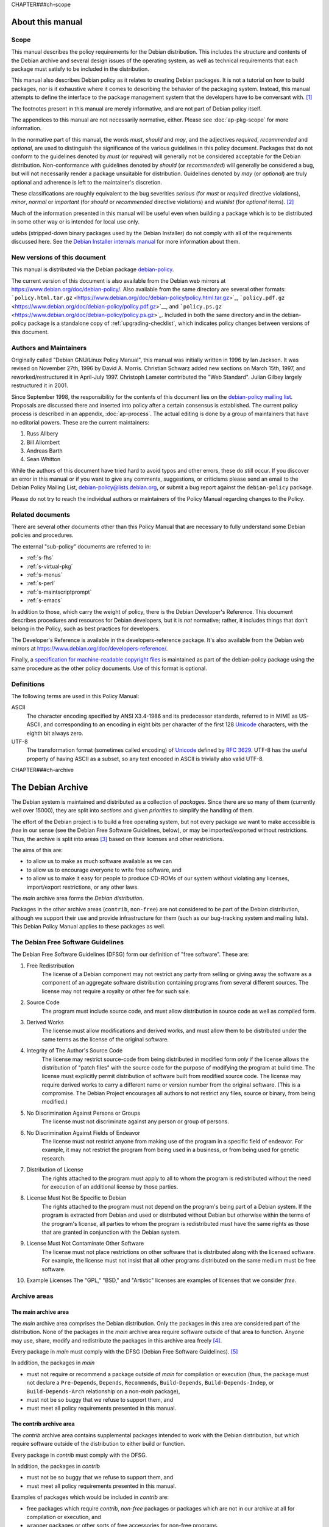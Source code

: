 CHAPTER###ch-scope

About this manual
=================

.. _s1.1:

Scope
-----

This manual describes the policy requirements for the Debian
distribution. This includes the structure and contents of the Debian
archive and several design issues of the operating system, as well as
technical requirements that each package must satisfy to be included in
the distribution.

This manual also describes Debian policy as it relates to creating
Debian packages. It is not a tutorial on how to build packages, nor is
it exhaustive where it comes to describing the behavior of the packaging
system. Instead, this manual attempts to define the interface to the
package management system that the developers have to be conversant
with.  [#]_

The footnotes present in this manual are merely informative, and are not
part of Debian policy itself.

The appendices to this manual are not necessarily normative, either.
Please see :doc:`ap-pkg-scope` for more information.

In the normative part of this manual, the words *must*, *should* and
*may*, and the adjectives *required*, *recommended* and *optional*, are
used to distinguish the significance of the various guidelines in this
policy document. Packages that do not conform to the guidelines denoted
by *must* (or *required*) will generally not be considered acceptable
for the Debian distribution. Non-conformance with guidelines denoted by
*should* (or *recommended*) will generally be considered a bug, but will
not necessarily render a package unsuitable for distribution. Guidelines
denoted by *may* (or *optional*) are truly optional and adherence is
left to the maintainer's discretion.

These classifications are roughly equivalent to the bug severities
*serious* (for *must* or *required* directive violations), *minor*,
*normal* or *important* (for *should* or *recommended* directive
violations) and *wishlist* (for *optional* items).  [#]_

Much of the information presented in this manual will be useful even
when building a package which is to be distributed in some other way or
is intended for local use only.

udebs (stripped-down binary packages used by the Debian Installer) do
not comply with all of the requirements discussed here. See the `Debian
Installer internals
manual <https://d-i.alioth.debian.org/doc/internals/ch03.html>`_ for
more information about them.

.. _s1.2:

New versions of this document
-----------------------------

This manual is distributed via the Debian package
`debian-policy <https://packages.debian.org/debian-policy>`_.

The current version of this document is also available from the Debian
web mirrors at https://www.debian.org/doc/debian-policy/. Also available
from the same directory are several other formats:
```policy.html.tar.gz`` <https://www.debian.org/doc/debian-policy/policy.html.tar.gz>`_,
```policy.pdf.gz`` <https://www.debian.org/doc/debian-policy/policy.pdf.gz>`__,
and
```policy.ps.gz`` <https://www.debian.org/doc/debian-policy/policy.ps.gz>`_.
Included in both the same directory and in the debian-policy package is
a standalone copy of :ref:`upgrading-checklist`, which indicates
policy changes between versions of this document.

.. _s-authors:

Authors and Maintainers
-----------------------

Originally called "Debian GNU/Linux Policy Manual", this manual was
initially written in 1996 by Ian Jackson. It was revised on November
27th, 1996 by David A. Morris. Christian Schwarz added new sections on
March 15th, 1997, and reworked/restructured it in April-July 1997.
Christoph Lameter contributed the "Web Standard". Julian Gilbey largely
restructured it in 2001.

Since September 1998, the responsibility for the contents of this
document lies on the `debian-policy mailing
list <mailto:debian-policy@lists.debian.org>`_. Proposals are discussed
there and inserted into policy after a certain consensus is established.
The current policy process is described in an appendix,
:doc:`ap-process`. The actual editing is done by a group
of maintainers that have no editorial powers. These are the current
maintainers:

1. Russ Allbery

2. Bill Allombert

3. Andreas Barth

4. Sean Whitton

While the authors of this document have tried hard to avoid typos and
other errors, these do still occur. If you discover an error in this
manual or if you want to give any comments, suggestions, or criticisms
please send an email to the Debian Policy Mailing List,
debian-policy@lists.debian.org, or submit a bug report against the
``debian-policy`` package.

Please do not try to reach the individual authors or maintainers of the
Policy Manual regarding changes to the Policy.

.. _s-related:

Related documents
-----------------

There are several other documents other than this Policy Manual that are
necessary to fully understand some Debian policies and procedures.

The external "sub-policy" documents are referred to in:

-  :ref:`s-fhs`

-  :ref:`s-virtual-pkg`

-  :ref:`s-menus`

-  :ref:`s-perl`

-  :ref:`s-maintscriptprompt`

-  :ref:`s-emacs`

In addition to those, which carry the weight of policy, there is the
Debian Developer's Reference. This document describes procedures and
resources for Debian developers, but it is *not* normative; rather, it
includes things that don't belong in the Policy, such as best practices
for developers.

The Developer's Reference is available in the developers-reference
package. It's also available from the Debian web mirrors at
https://www.debian.org/doc/developers-reference/.

Finally, a `specification for machine-readable copyright
files <#s-copyrightformat>`_ is maintained as part of the debian-policy
package using the same procedure as the other policy documents. Use of
this format is optional.

.. _s-definitions:

Definitions
-----------

The following terms are used in this Policy Manual:

ASCII
    The character encoding specified by ANSI X3.4-1986 and its
    predecessor standards, referred to in MIME as US-ASCII, and
    corresponding to an encoding in eight bits per character of the
    first 128 `Unicode <http://www.unicode.org/>`_ characters, with the
    eighth bit always zero.

UTF-8
    The transformation format (sometimes called encoding) of
    `Unicode <http://www.unicode.org/>`_ defined by `RFC
    3629 <https://www.rfc-editor.org/rfc/rfc3629.txt>`__. UTF-8 has the
    useful property of having ASCII as a subset, so any text encoded in
    ASCII is trivially also valid UTF-8.

CHAPTER###ch-archive

The Debian Archive
==================

The Debian system is maintained and distributed as a collection of
*packages*. Since there are so many of them (currently well over 15000),
they are split into *sections* and given *priorities* to simplify the
handling of them.

The effort of the Debian project is to build a free operating system,
but not every package we want to make accessible is *free* in our sense
(see the Debian Free Software Guidelines, below), or may be
imported/exported without restrictions. Thus, the archive is split into
areas  [#]_ based on their licenses and other restrictions.

The aims of this are:

-  to allow us to make as much software available as we can

-  to allow us to encourage everyone to write free software, and

-  to allow us to make it easy for people to produce CD-ROMs of our
   system without violating any licenses, import/export restrictions, or
   any other laws.

The *main* archive area forms the *Debian distribution*.

Packages in the other archive areas (``contrib``, ``non-free``) are not
considered to be part of the Debian distribution, although we support
their use and provide infrastructure for them (such as our bug-tracking
system and mailing lists). This Debian Policy Manual applies to these
packages as well.

.. _s-dfsg:

The Debian Free Software Guidelines
-----------------------------------

The Debian Free Software Guidelines (DFSG) form our definition of "free
software". These are:

1. Free Redistribution
    The license of a Debian component may not restrict any party from
    selling or giving away the software as a component of an aggregate
    software distribution containing programs from several different
    sources. The license may not require a royalty or other fee for such
    sale.

2. Source Code
    The program must include source code, and must allow distribution in
    source code as well as compiled form.

3. Derived Works
    The license must allow modifications and derived works, and must
    allow them to be distributed under the same terms as the license of
    the original software.

4. Integrity of The Author's Source Code
    The license may restrict source-code from being distributed in
    modified form *only* if the license allows the distribution of
    "patch files" with the source code for the purpose of modifying the
    program at build time. The license must explicitly permit
    distribution of software built from modified source code. The
    license may require derived works to carry a different name or
    version number from the original software. (This is a compromise.
    The Debian Project encourages all authors to not restrict any files,
    source or binary, from being modified.)

5. No Discrimination Against Persons or Groups
    The license must not discriminate against any person or group of
    persons.

6. No Discrimination Against Fields of Endeavor
    The license must not restrict anyone from making use of the program
    in a specific field of endeavor. For example, it may not restrict
    the program from being used in a business, or from being used for
    genetic research.

7. Distribution of License
    The rights attached to the program must apply to all to whom the
    program is redistributed without the need for execution of an
    additional license by those parties.

8. License Must Not Be Specific to Debian
    The rights attached to the program must not depend on the program's
    being part of a Debian system. If the program is extracted from
    Debian and used or distributed without Debian but otherwise within
    the terms of the program's license, all parties to whom the program
    is redistributed must have the same rights as those that are granted
    in conjunction with the Debian system.

9. License Must Not Contaminate Other Software
    The license must not place restrictions on other software that is
    distributed along with the licensed software. For example, the
    license must not insist that all other programs distributed on the
    same medium must be free software.

10. Example Licenses
    The "GPL," "BSD," and "Artistic" licenses are examples of licenses
    that we consider *free*.

.. _s-sections:

Archive areas
-------------

.. _s-main:

The main archive area
~~~~~~~~~~~~~~~~~~~~~

The *main* archive area comprises the Debian distribution. Only the
packages in this area are considered part of the distribution. None of
the packages in the *main* archive area require software outside of that
area to function. Anyone may use, share, modify and redistribute the
packages in this archive area freely [#]_.

Every package in *main* must comply with the DFSG (Debian Free Software
Guidelines).  [#]_

In addition, the packages in *main*

-  must not require or recommend a package outside of *main* for
   compilation or execution (thus, the package must not declare a
   ``Pre-Depends``, ``Depends``, ``Recommends``, ``Build-Depends``,
   ``Build-Depends-Indep``, or ``Build-Depends-Arch`` relationship on a
   non-\ *main* package),

-  must not be so buggy that we refuse to support them, and

-  must meet all policy requirements presented in this manual.

.. _s-contrib:

The contrib archive area
~~~~~~~~~~~~~~~~~~~~~~~~

The *contrib* archive area contains supplemental packages intended to
work with the Debian distribution, but which require software outside of
the distribution to either build or function.

Every package in *contrib* must comply with the DFSG.

In addition, the packages in *contrib*

-  must not be so buggy that we refuse to support them, and

-  must meet all policy requirements presented in this manual.

Examples of packages which would be included in *contrib* are:

-  free packages which require *contrib*, *non-free* packages or
   packages which are not in our archive at all for compilation or
   execution, and

-  wrapper packages or other sorts of free accessories for non-free
   programs.

.. _s-non-free:

The non-free archive area
~~~~~~~~~~~~~~~~~~~~~~~~~

The *non-free* archive area contains supplemental packages intended to
work with the Debian distribution that do not comply with the DFSG or
have other problems that make their distribution problematic. They may
not comply with all of the policy requirements in this manual due to
restrictions on modifications or other limitations.

Packages must be placed in *non-free* if they are not compliant with the
DFSG or are encumbered by patents or other legal issues that make their
distribution problematic.

In addition, the packages in *non-free*

-  must not be so buggy that we refuse to support them, and

-  must meet all policy requirements presented in this manual that it is
   possible for them to meet.  [#]_

.. _s-pkgcopyright:

Copyright considerations
------------------------

Every package must be accompanied by a verbatim copy of its copyright
information and distribution license in the file
``/usr/share/doc/package/copyright`` (see
:ref:`s-copyrightfile` for further details).

We reserve the right to restrict files from being included anywhere in
our archives if

-  their use or distribution would break a law,

-  there is an ethical conflict in their distribution or use,

-  we would have to sign a license for them, or

-  their distribution would conflict with other project policies.

Programs whose authors encourage the user to make donations are fine for
the main distribution, provided that the authors do not claim that not
donating is immoral, unethical, illegal or something similar; in such a
case they must go in *non-free*.

Packages whose copyright permission notices (or patent problems) do not
even allow redistribution of binaries only, and where no special
permission has been obtained, must not be placed on the Debian FTP site
and its mirrors at all.

Note that under international copyright law (this applies in the United
States, too), *no* distribution or modification of a work is allowed
without an explicit notice saying so. Therefore a program without a
copyright notice *is* copyrighted and you may not do anything to it
without risking being sued! Likewise if a program has a copyright notice
but no statement saying what is permitted then nothing is permitted.

Many authors are unaware of the problems that restrictive copyrights (or
lack of copyright notices) can cause for the users of their
supposedly-free software. It is often worthwhile contacting such authors
diplomatically to ask them to modify their license terms. However, this
can be a politically difficult thing to do and you should ask for advice
on the ``debian-legal`` mailing list first, as explained below.

When in doubt about a copyright, send mail to
debian-legal@lists.debian.org. Be prepared to provide us with the
copyright statement. Software covered by the GPL, public domain software
and BSD-like copyrights are safe; be wary of the phrases "commercial use
prohibited" and "distribution restricted".

.. _s-subsections:

Sections
--------

The packages in the archive areas *main*, *contrib* and *non-free* are
grouped further into *sections* to simplify handling.

The archive area and section for each package should be specified in the
package's ``Section`` control record (see
:ref:`s-f-Section`). However, the maintainer of the
Debian archive may override this selection to ensure the consistency of
the Debian distribution. The ``Section`` field should be of the form:

-  *section* if the package is in the *main* archive area,

-  *area/section* if the package is in the *contrib* or *non-free*
   archive areas.

The Debian archive maintainers provide the authoritative list of
sections. At present, they are: admin, cli-mono, comm, database, debug,
devel, doc, editors, education, electronics, embedded, fonts, games,
gnome, gnu-r, gnustep, graphics, hamradio, haskell, httpd, interpreters,
introspection, java, javascript, kde, kernel, libdevel, libs, lisp,
localization, mail, math, metapackages, misc, net, news, ocaml, oldlibs,
otherosfs, perl, php, python, ruby, rust, science, shells, sound, tasks,
tex, text, utils, vcs, video, web, x11, xfce, zope. The additional
section *debian-installer* contains special packages used by the
installer and is not used for normal Debian packages.

For more information about the sections and their definitions, see the
`list of sections in
unstable <https://packages.debian.org/unstable/>`_.

.. _s-priorities:

Priorities
----------

Each package must have a *priority* value, which is set in the metadata
for the Debian archive and is also included in the package's control
files (see :ref:`s-f-Priority`). This information is used
to control which packages are included in standard or minimal Debian
installations.

Most Debian packages will have a priority of ``optional``. Priority
levels other than ``optional`` are only used for packages that should be
included by default in a standard installation of Debian.

The priority of a package is determined solely by the functionality it
provides directly to the user. The priority of a package should not be
increased merely because another higher-priority package depends on it;
instead, the tools used to construct Debian installations will correctly
handle package dependencies. In particular, this means that C-like
libraries will almost never have a priority above ``optional``, since
they do not provide functionality directly to users. However, as an
exception, the maintainers of Debian installers may request an increase
of the priority of a package to resolve installation issues and ensure
that the correct set of packages is included in a standard or minimal
install.

The following *priority levels* are recognized by the Debian package
management tools.

``required``
    Packages which are necessary for the proper functioning of the
    system (usually, this means that dpkg functionality depends on these
    packages). Removing a ``required`` package may cause your system to
    become totally broken and you may not even be able to use ``dpkg``
    to put things back, so only do so if you know what you are doing.

    Systems with only the ``required`` packages installed have at least
    enough functionality for the sysadmin to boot the system and install
    more software.

``important``
    Important programs, including those which one would expect to find
    on any Unix-like system. If the expectation is that an experienced
    Unix person who found it missing would say "What on earth is going
    on, where is ``foo``?", it must be an ``important`` package.  [#]_
    Other packages without which the system will not run well or be
    usable must also have priority ``important``. This does *not*
    include Emacs, the X Window System, TeX or any other large
    applications. The ``important`` packages are just a bare minimum of
    commonly-expected and necessary tools.

``standard``
    These packages provide a reasonably small but not too limited
    character-mode system. This is what will be installed by default if
    the user doesn't select anything else. It doesn't include many large
    applications.

    No two packages that both have a priority of ``standard`` or higher
    may conflict with each other.

``optional``
    This is the default priority for the majority of the archive. Unless
    a package should be installed by default on standard Debian systems,
    it should have a priority of ``optional``. Packages with a priority
    of ``optional`` may conflict with each other.

``extra``
    *This priority is deprecated.* Use the ``optional`` priority
    instead. This priority should be treated as equivalent to
    ``optional``.

    The ``extra`` priority was previously used for packages that
    conflicted with other packages and packages that were only likely to
    be useful to people with specialized requirements. However, this
    distinction was somewhat arbitrary, not consistently followed, and
    not useful enough to warrant the maintenance effort.

CHAPTER###ch-binary

Binary packages
===============

The Debian distribution is based on the Debian package management
system, called ``dpkg``. Thus, all packages in the Debian distribution
must be provided in the ``.deb`` file format.

A ``.deb`` package contains two sets of files: a set of files to install
on the system when the package is installed, and a set of files that
provide additional metadata about the package or which are executed when
the package is installed or removed. This second set of files is called
*control information files*. Among those files are the package
maintainer scripts and ``control``, the `binary package control
file <#s-binarycontrolfiles>`_ that contains the control fields for the
package. Other control information files include the ```symbols``
file <#s-sharedlibs-symbols>`_ or ```shlibs``
file <#s-sharedlibs-shlibdeps>`__ used to store shared library
dependency information and the ``conffiles`` file that lists the
package's configuration files (described in
:ref:`s-config-files`).

There is unfortunately a collision of terminology here between control
information files and files in the Debian control file format.
Throughout this document, a *control file* refers to a file in the
Debian control file format. These files are documented in
:doc:`Control files and their fields <ch-controlfields>`. Only files
referred to specifically as *control information files* are the files
included in the control information file member of the ``.deb`` file
format used by binary packages. Most control information files are not
in the Debian control file format.

.. _s3.1:

The package name
----------------

Every package must have a name that's unique within the Debian archive.

The package name is included in the control field ``Package``, the
format of which is described in :ref:`s-f-Package`. The
package name is also included as a part of the file name of the ``.deb``
file.

.. _s-versions:

The version of a package
------------------------

Every package has a version number recorded in its ``Version`` control
file field, described in :ref:`s-f-Version`.

The package management system imposes an ordering on version numbers, so
that it can tell whether packages are being up- or downgraded and so
that package system front end applications can tell whether a package it
finds available is newer than the one installed on the system. The
version number format has the most significant parts (as far as
comparison is concerned) at the beginning.

If an upstream package has problematic version numbers they should be
converted to a sane form for use in the ``Version`` field.

.. _s3.2.1:

Version numbers based on dates
~~~~~~~~~~~~~~~~~~~~~~~~~~~~~~

In general, Debian packages should use the same version numbers as the
upstream sources. However, upstream version numbers based on some date
formats (sometimes used for development or "snapshot" releases) will not
be ordered correctly by the package management software. For example,
``dpkg`` will consider "96May01" to be greater than "96Dec24".

To prevent having to use epochs for every new upstream version, the
date-based portion of any upstream version number should be given in a
way that sorts correctly: four-digit year first, followed by a two-digit
numeric month, followed by a two-digit numeric date, possibly with
punctuation between the components.

Native Debian packages (i.e., packages which have been written
especially for Debian) whose version numbers include dates should also
follow these rules. If punctuation is desired between the date
components, remember that hyphen (``-``) cannot be used in native
package versions. Period (``.``) is normally a good choice.

.. _s-maintainer:

The maintainer of a package
---------------------------

Every package must have a maintainer, except for orphaned packages as
described below. The maintainer may be one person or a group of people
reachable from a common email address, such as a mailing list. The
maintainer is responsible for maintaining the Debian packaging files,
evaluating and responding appropriately to reported bugs, uploading new
versions of the package (either directly or through a sponsor), ensuring
that the package is placed in the appropriate archive area and included
in Debian releases as appropriate for the stability and utility of the
package, and requesting removal of the package from the Debian
distribution if it is no longer useful or maintainable.

The maintainer must be specified in the ``Maintainer`` control field
with their correct name and a working email address. The email address
given in the ``Maintainer`` control field must accept mail from those
role accounts in Debian used to send automated mails regarding the
package. This includes non-spam mail from the bug-tracking system, all
mail from the Debian archive maintenance software, and other role
accounts or automated processes that are commonly agreed on by the
project.  [#]_ If one person or team maintains several packages, they
should use the same form of their name and email address in the
``Maintainer`` fields of those packages.

The format of the ``Maintainer`` control field is described in
:ref:`s-f-Maintainer`.

If the maintainer of the package is a team of people with a shared email
address, the ``Uploaders`` control field must be present and must
contain at least one human with their personal email address. See
:ref:`s-f-Uploaders` for the syntax of that field.

An orphaned package is one with no current maintainer. Orphaned packages
should have their ``Maintainer`` control field set to ``Debian QA Group <packages@qa.debian.org>``. These packages are considered
maintained by the Debian project as a whole until someone else
volunteers to take over maintenance.  [#]_

.. _s-descriptions:

The description of a package
----------------------------

Every Debian package must have a ``Description`` control field which
contains a synopsis and extended description of the package. Technical
information about the format of the ``Description`` field is in
:ref:`s-f-Description`.

The description should describe the package (the program) to a user
(system administrator) who has never met it before so that they have
enough information to decide whether they want to install it. This
description should not just be copied verbatim from the program's
documentation.

Put important information first, both in the synopsis and extended
description. Sometimes only the first part of the synopsis or of the
description will be displayed. You can assume that there will usually be
a way to see the whole extended description.

The description should also give information about the significant
dependencies and conflicts between this package and others, so that the
user knows why these dependencies and conflicts have been declared.

Instructions for configuring or using the package should not be included
(that is what installation scripts, manual pages, info files, etc., are
for). Copyright statements and other administrivia should not be
included either (that is what the copyright file is for).

.. _s-synopsis:

The single line synopsis
~~~~~~~~~~~~~~~~~~~~~~~~

The single line synopsis should be kept brief - certainly under 80
characters.

Do not include the package name in the synopsis line. The display
software knows how to display this already, and you do not need to state
it. Remember that in many situations the user may only see the synopsis
line - make it as informative as you can.

.. _s-extendeddesc:

The extended description
~~~~~~~~~~~~~~~~~~~~~~~~

Do not try to continue the single line synopsis into the extended
description. This will not work correctly when the full description is
displayed, and makes no sense where only the summary (the single line
synopsis) is available.

The extended description should describe what the package does and how
it relates to the rest of the system (in terms of, for example, which
subsystem it is which part of).

The description field needs to make sense to anyone, even people who
have no idea about any of the things the package deals with.  [#]_

.. _s-dependencies:

Dependencies
------------

Every package must specify the dependency information about other
packages that are required for the first to work correctly.

For example, a dependency entry must be provided for any shared
libraries required by a dynamically-linked executable binary in a
package.

Packages are not required to declare any dependencies they have on other
packages which are marked ``Essential`` (see below), and should not do
so unless they depend on a particular version of that package.  [#]_

Sometimes, unpacking one package requires that another package be first
unpacked *and* configured. In this case, the depending package must
specify this dependency in the ``Pre-Depends`` control field.

You should not specify a ``Pre-Depends`` entry for a package before this
has been discussed on the ``debian-devel`` mailing list and a consensus
about doing that has been reached.

The format of the package interrelationship control fields is described
in :doc:`Declaring relationships between packages <ch-relationships>`.

.. _s-virtual-pkg:

Virtual packages
----------------

Sometimes, there are several packages which offer more-or-less the same
functionality. In this case, it's useful to define a *virtual package*
whose name describes that common functionality. (The virtual packages
only exist logically, not physically; that's why they are called
*virtual*.) The packages with this particular function will then
*provide* the virtual package. Thus, any other package requiring that
function can simply depend on the virtual package without having to
specify all possible packages individually.

All packages should use virtual package names where appropriate, and
arrange to create new ones if necessary. They should not use virtual
package names (except privately, amongst a cooperating group of
packages) unless they have been agreed upon and appear in the list of
virtual package names. (See also :ref:`s-virtual`)

The latest version of the authoritative list of virtual package names
can be found in the ``debian-policy`` package. It is also available from
the Debian web mirrors at
https://www.debian.org/doc/packaging-manuals/virtual-package-names-list.txt.

The procedure for updating the list is described in the preface to the
list.

.. _s3.7:

Base system
-----------

The ``base system`` is a minimum subset of the Debian system that is
installed before everything else on a new system. Only very few packages
are allowed to form part of the base system, in order to keep the
required disk usage very small.

The base system consists of all those packages with priority
``required`` or ``important``. Many of them will be tagged ``essential``
(see below).

.. _s3.8:

Essential packages
------------------

Essential is defined as the minimal set of functionality that must be
available and usable on the system at all times, even when packages are
in the "Unpacked" state. Packages are tagged ``essential`` for a system
using the ``Essential`` control field. The format of the ``Essential``
control field is described in :ref:`s-f-Essential`.

Since these packages cannot be easily removed (one has to specify an
extra *force option* to ``dpkg`` to do so), this flag must not be used
unless absolutely necessary. A shared library package must not be tagged
``essential``; dependencies will prevent its premature removal, and we
need to be able to remove it when it has been superseded.

Since dpkg will not prevent upgrading of other packages while an
``essential`` package is in an unconfigured state, all ``essential``
packages must supply all of their core functionality even when
unconfigured. If the package cannot satisfy this requirement it must not
be tagged as essential, and any packages depending on this package must
instead have explicit dependency fields as appropriate.

Maintainers should take great care in adding any programs, interfaces,
or functionality to ``essential`` packages. Packages may assume that
functionality provided by ``essential`` packages is always available
without declaring explicit dependencies, which means that removing
functionality from the Essential set is very difficult and is almost
never done. Any capability added to an ``essential`` package therefore
creates an obligation to support that capability as part of the
Essential set in perpetuity.

You must not tag any packages ``essential`` before this has been
discussed on the ``debian-devel`` mailing list and a consensus about
doing that has been reached.

.. _s-maintscripts:

Maintainer Scripts
------------------

The package installation scripts should avoid producing output which is
unnecessary for the user to see and should rely on ``dpkg`` to stave off
boredom on the part of a user installing many packages. This means,
amongst other things, not passing the ``--verbose`` option to
``update-alternatives``.

Errors which occur during the execution of an installation script must
be checked and the installation must not continue after an error.

Note that in general :ref:`s-scripts` applies to package
maintainer scripts, too.

You should not use ``dpkg-divert`` on a file belonging to another
package without consulting the maintainer of that package first. When
adding or removing diversions, package maintainer scripts must provide
the ``--package`` flag to ``dpkg-divert`` and must not use ``--local``.

All packages which supply an instance of a common command name (or, in
general, filename) should generally use ``update-alternatives``, so that
they may be installed together. If ``update-alternatives`` is not used,
then each package must use ``Conflicts`` to ensure that other packages
are removed. (In this case, it may be appropriate to specify a conflict
against earlier versions of something that previously did not use
``update-alternatives``; this is an exception to the usual rule that
versioned conflicts should be avoided.)

.. _s-maintscriptprompt:

Prompting in maintainer scripts
~~~~~~~~~~~~~~~~~~~~~~~~~~~~~~~

Package maintainer scripts may prompt the user if necessary. Prompting
must be done by communicating through a program, such as ``debconf``,
which conforms to the Debian Configuration Management Specification,
version 2 or higher.

Packages which are essential, or which are dependencies of essential
packages, may fall back on another prompting method if no such interface
is available when they are executed.

The Debian Configuration Management Specification is included in the
``debconf_specification`` files in the debian-policy package. It is also
available from the Debian web mirrors at
https://www.debian.org/doc/packaging-manuals/debconf_specification.html.

Packages which use the Debian Configuration Management Specification may
contain the additional control information files ``config`` and
``templates``. ``config`` is an additional maintainer script used for
package configuration, and ``templates`` contains templates used for
user prompting. The ``config`` script might be run before the
``preinst`` script and before the package is unpacked or any of its
dependencies or pre-dependencies are satisfied. Therefore it must work
using only the tools present in *essential* packages.  [#]_

Packages which use the Debian Configuration Management Specification
must allow for translation of their user-visible messages by using a
gettext-based system such as the one provided by the po-debconf package.

Packages should try to minimize the amount of prompting they need to do,
and they should ensure that the user will only ever be asked each
question once. This means that packages should try to use appropriate
shared configuration files (such as ``/etc/papersize`` and
``/etc/news/server``), and shared debconf variables rather than each
prompting for their own list of required pieces of information.

It also means that an upgrade should not ask the same questions again,
unless the user has used ``dpkg --purge`` to remove the package's
configuration. The answers to configuration questions should be stored
in an appropriate place in ``/etc`` so that the user can modify them,
and how this has been done should be documented.

If a package has a vitally important piece of information to pass to the
user (such as "don't run me as I am, you must edit the following
configuration files first or you risk your system emitting
badly-formatted messages"), it should display this in the ``config`` or
``postinst`` script and prompt the user to hit return to acknowledge the
message. Copyright messages do not count as vitally important (they
belong in ``/usr/share/doc/package/copyright``); neither do instructions
on how to use a program (these should be in on-line documentation, where
all the users can see them).

Any necessary prompting should almost always be confined to the
``config`` or ``postinst`` script. If it is done in the ``postinst``, it
should be protected with a conditional so that unnecessary prompting
doesn't happen if a package's installation fails and the ``postinst`` is
called with ``abort-upgrade``, ``abort-remove`` or
``abort-deconfigure``.

CHAPTER###ch-source

Source packages
===============

.. _s-standardsversion:

Standards conformance
---------------------

Source packages should specify the most recent version number of this
policy document with which your package complied when it was last
updated.

This information may be used to file bug reports automatically if your
package becomes too much out of date.

The version is specified in the ``Standards-Version`` control field. The
format of the ``Standards-Version`` field is described in
:ref:`s-f-Standards-Version`.

You should regularly, and especially if your package has become out of
date, check for the newest Policy Manual available and update your
package, if necessary. When your package complies with the new standards
you should update the ``Standards-Version`` source package field and
release it.  [#]_

.. _s-pkg-relations:

Package relationships
---------------------

Source packages should specify which binary packages they require to be
installed or not to be installed in order to build correctly. For
example, if building a package requires a certain compiler, then the
compiler should be specified as a build-time dependency.

It is not necessary to explicitly specify build-time relationships on a
minimal set of packages that are always needed to compile, link and put
in a Debian package a standard "Hello World!" program written in C or
C++. The required packages are called *build-essential*, and an
informational list can be found in
``/usr/share/doc/build-essential/list`` (which is contained in the
``build-essential`` package).  [#]_

When specifying the set of build-time dependencies, one should list only
those packages explicitly required by the build. It is not necessary to
list packages which are required merely because some other package in
the list of build-time dependencies depends on them.  [#]_

If build-time dependencies are specified, it must be possible to build
the package and produce working binaries on a system with only essential
and build-essential packages installed and also those required to
satisfy the build-time relationships (including any implied
relationships). In particular, this means that version clauses should be
used rigorously in build-time relationships so that one cannot produce
bad or inconsistently configured packages when the relationships are
properly satisfied.

:doc:`Declaring relationships between packages <ch-relationships>`
explains the technical details.

.. _s4.3:

Changes to the upstream sources
-------------------------------

If changes to the source code are made that are not specific to the
needs of the Debian system, they should be sent to the upstream authors
in whatever form they prefer so as to be included in the upstream
version of the package.

If you need to configure the package differently for Debian or for
Linux, and the upstream source doesn't provide a way to do so, you
should add such configuration facilities (for example, a new
``autoconf`` test or ``#define``) and send the patch to the upstream
authors, with the default set to the way they originally had it. You can
then easily override the default in your ``debian/rules`` or wherever is
appropriate.

You should make sure that the ``configure`` utility detects the correct
architecture specification string (refer to
:ref:`s-arch-spec` for details).

If your package includes the scripts ``config.sub`` and
``config.guess``, you should arrange for the versions provided by the
package autotools-dev be used instead (see autotools-dev documentation
for details how to achieve that). This ensures that these files can be
updated distribution-wide at build time when introducing new
architectures.

If you need to edit a ``Makefile`` where GNU-style ``configure`` scripts
are used, you should edit the ``.in`` files rather than editing the
``Makefile`` directly. This allows the user to reconfigure the package
if necessary. You should *not* configure the package and edit the
generated ``Makefile``! This makes it impossible for someone else to
later reconfigure the package without losing the changes you made.

.. _s-dpkgchangelog:

Debian changelog: ``debian/changelog``
--------------------------------------

Changes in the Debian version of the package should be briefly explained
in the Debian changelog file ``debian/changelog``.  [#]_ This includes
modifications made in the Debian package compared to the upstream one as
well as other changes and updates to the package.  [#]_

The format of the ``debian/changelog`` allows the package building tools
to discover which version of the package is being built and find out
other release-specific information.

That format is a series of entries like this:

::

    package (version) distribution(s); urgency=urgency
      [optional blank line(s), stripped]
      * change details
      more change details
      [blank line(s), included in output of dpkg-parsechangelog]
      * even more change details
      [optional blank line(s), stripped]
    -- maintainer name <email address>[two spaces]  date

package and version are the source package name and version number.

distribution(s) lists the distributions where this version should be
installed when it is uploaded - it is copied to the ``Distribution``
field in the ``.changes`` file. See
:ref:`s-f-Distribution`.

urgency is the value for the ``Urgency`` field in the ``.changes`` file
for the upload (see :ref:`s-f-Urgency`). It is not
possible to specify an urgency containing commas; commas are used to
separate ``keyword=value`` settings in the ``dpkg`` changelog format
(though there is currently only one useful keyword, ``urgency``).

The change details may in fact be any series of lines starting with at
least two spaces, but conventionally each change starts with an asterisk
and a separating space and continuation lines are indented so as to
bring them in line with the start of the text above. Blank lines may be
used here to separate groups of changes, if desired.

If this upload resolves bugs recorded in the Bug Tracking System (BTS),
they may be automatically closed on the inclusion of this package into
the Debian archive by including the string: ``closes:  Bug#nnnnn`` in
the change details.  [#]_ This information is conveyed via the
``Closes`` field in the ``.changes`` file (see
:ref:`s-f-Closes`).

The maintainer name and email address used in the changelog should be
the details of the person who prepared this release of the package. They
are *not* necessarily those of the uploader or usual package maintainer.
[#]_ The information here will be copied to the ``Changed-By`` field
in the ``.changes`` file (see :ref:`s-f-Changed-By`), and
then later used to send an acknowledgement when the upload has been
installed.

The date has the following format  [#]_ (compatible and with the same
semantics of RFC 2822 and RFC 5322):

::

    day-of-week, dd month yyyy hh:mm:ss +zzzz

where:

-  day-of week is one of: Mon, Tue, Wed, Thu, Fri, Sat, Sun

-  dd is a one- or two-digit day of the month (01-31)

-  month is one of: Jan, Feb, Mar, Apr, May, Jun, Jul, Aug, Sep, Oct,
   Nov, Dec

-  yyyy is the four-digit year (e.g. 2010)

-  hh is the two-digit hour (00-23)

-  mm is the two-digit minutes (00-59)

-  ss is the two-digit seconds (00-60)

-  +zzzz or -zzzz is the time zone offset from Coordinated Universal
   Time (UTC). "+" indicates that the time is ahead of (i.e., east of)
   UTC and "-" indicates that the time is behind (i.e., west of) UTC.
   The first two digits indicate the hour difference from UTC and the
   last two digits indicate the number of additional minutes difference
   from UTC. The last two digits must be in the range 00-59.

The first "title" line with the package name must start at the left hand
margin. The "trailer" line with the maintainer and date details must be
preceded by exactly one space. The maintainer details and the date must
be separated by exactly two spaces.

The entire changelog must be encoded in UTF-8.

For more information on placement of the changelog files within binary
packages, please see :ref:`s-changelogs`.

.. _s-dpkgcopyright:

Copyright: ``debian/copyright``
-------------------------------

Every package must be accompanied by a verbatim copy of its copyright
information and distribution license in the file
``/usr/share/doc/package/copyright`` (see
:ref:`s-copyrightfile` for further details). Also see
:ref:`s-pkgcopyright` for further considerations related
to copyrights for packages.

.. _s4.6:

Error trapping in makefiles
---------------------------

When ``make`` invokes a command in a makefile (including your package's
upstream makefiles and ``debian/rules``), it does so using ``sh``. This
means that ``sh``'s usual bad error handling properties apply: if you
include a miniature script as one of the commands in your makefile
you'll find that if you don't do anything about it then errors are not
detected and ``make`` will blithely continue after problems.

Every time you put more than one shell command (this includes using a
loop) in a makefile command you must make sure that errors are trapped.
For simple compound commands, such as changing directory and then
running a program, using ``&&`` rather than semicolon as a command
separator is sufficient. For more complex commands including most loops
and conditionals you should include a separate ``set -e`` command at the start of every makefile command that's
actually one of these miniature shell scripts.

.. _s-timestamps:

Time Stamps
-----------

Maintainers should preserve the modification times of the upstream
source files in a package, as far as is reasonably possible.  [#]_

.. _s-restrictions:

Restrictions on objects in source packages
------------------------------------------

The source package may not contain any hard links,  [#]_ device special
files, sockets or setuid or setgid files.. [#]_

.. _s-debianrules:

Main building script: ``debian/rules``
--------------------------------------

This file must be an executable makefile, and contains the
package-specific recipes for compiling the package and building binary
package(s) from the source.

It must start with the line ``#!/usr/bin/make -f``, so that it can be
invoked by saying its name rather than invoking ``make`` explicitly.
That is, invoking either of ``make -f debian/rules args...`` or ``./debian/rules args...`` must result in identical behavior.

The following targets are required and must be implemented by
``debian/rules``: ``clean``, ``binary``, ``binary-arch``,
``binary-indep``, ``build``, ``build-arch`` and ``build-indep``. These
are the targets called by ``dpkg-buildpackage``.

Since an interactive ``debian/rules`` script makes it impossible to
auto-compile that package and also makes it hard for other people to
reproduce the same binary package, all required targets must be
non-interactive. It also follows that any target that these targets
depend on must also be non-interactive.

For packages in the main archive, no required targets may attempt
network access.

The targets are as follows:

``build`` (required)     The ``build`` target should perform all the configuration and
    compilation of the package. If a package has an interactive
    pre-build configuration routine, the Debian source package must
    either be built after this has taken place (so that the binary
    package can be built without rerunning the configuration) or the
    configuration routine modified to become non-interactive. (The
    latter is preferable if there are architecture-specific features
    detected by the configuration routine.)

    For some packages, notably ones where the same source tree is
    compiled in different ways to produce two binary packages, the
    ``build`` target does not make much sense. For these packages it is
    good enough to provide two (or more) targets (``build-a`` and
    ``build-b`` or whatever) for each of the ways of building the
    package, and a ``build`` target that does nothing. The ``binary``
    target will have to build the package in each of the possible ways
    and make the binary package out of each.

    The ``build`` target must not do anything that might require root
    privilege.

    The ``build`` target may need to run the ``clean`` target first -
    see below.

    When a package has a configuration and build routine which takes a
    long time, or when the makefiles are poorly designed, or when
    ``build`` needs to run ``clean`` first, it is a good idea to
    ``touch build`` when the build process is complete. This will ensure
    that if ``debian/rules build`` is run again it will not rebuild the whole
    program.  [24]_

``build-arch`` (required), ``build-indep`` (required)     The ``build-arch`` target must perform all the configuration and
    compilation required for producing all architecture-dependent binary
    packages (those packages for which the body of the ``Architecture``
    field in ``debian/control`` is not ``all``). Similarly, the
    ``build-indep`` target must perform all the configuration and
    compilation required for producing all architecture-independent
    binary packages (those packages for which the body of the
    ``Architecture`` field in ``debian/control`` is ``all``). The
    ``build`` target should either depend on those targets or take the
    same actions as invoking those targets would perform.  [#]_

    The ``build-arch`` and ``build-indep`` targets must not do anything
    that might require root privilege.

``binary`` (required), ``binary-arch`` (required), ``binary-indep`` (required)
    The ``binary`` target must be all that is necessary for the user to
    build the binary package(s) produced from this source package. It is
    split into two parts: ``binary-arch`` builds the binary packages
    which are specific to a particular architecture, and
    ``binary-indep`` builds those which are not.

    ``binary`` may be (and commonly is) a target with no commands which
    simply depends on ``binary-arch`` and ``binary-indep``.

    Both ``binary-*`` targets should depend on the ``build`` target, or
    on the appropriate ``build-arch`` or ``build-indep`` target, so that
    the package is built if it has not been already. It should then
    create the relevant binary package(s), using ``dpkg-gencontrol`` to
    make their control files and ``dpkg-deb`` to build them and place
    them in the parent of the top level directory.

    Both the ``binary-arch`` and ``binary-indep`` targets *must* exist.
    If one of them has nothing to do (which will always be the case if
    the source generates only a single binary package, whether
    architecture-dependent or not), it must still exist and must always
    succeed.

    The ``binary`` targets must be invoked as root.  [#]_

``clean`` (required)     This must undo any effects that the ``build`` and ``binary`` targets
    may have had, except that it should leave alone any output files
    created in the parent directory by a run of a ``binary`` target.

    If a ``build`` file is touched at the end of the ``build`` target,
    as suggested above, it should be removed as the first action that
    ``clean`` performs, so that running ``build`` again after an
    interrupted ``clean`` doesn't think that everything is already done.

    The ``clean`` target may need to be invoked as root if ``binary``
    has been invoked since the last ``clean``, or if ``build`` has been
    invoked as root (since ``build`` may create directories, for
    example).

    The ``clean`` target cannot be used to remove files in the source
    tree that are not compatible with the DFSG. This is because the
    files would remain in the upstream tarball, and thus in the source
    package, so the source package would continue to violate DFSG.
    Instead, the upstream source should be repacked to remove those
    files.

``get-orig-source`` (optional)
    This target fetches the most recent version of the original source
    package from a canonical archive site (via FTP or WWW, for example),
    does any necessary rearrangement to turn it into the original source
    tar file format described below, and leaves it in the current
    directory.

    This target may be invoked in any directory, and should take care to
    clean up any temporary files it may have left.

    This target is optional, but providing it if possible is a good
    idea.

``patch`` (optional)
    This target performs whatever additional actions are required to
    make the source ready for editing (unpacking additional upstream
    archives, applying patches, etc.). It is recommended to be
    implemented for any package where ``dpkg-source -x`` does not result
    in source ready for additional modification. See
    :ref:`s-readmesource`.

The ``build``, ``binary`` and ``clean`` targets must be invoked with the
current directory being the package's top-level directory.

Additional targets may exist in ``debian/rules``, either as published or
undocumented interfaces or for the package's internal use.

The architectures we build on and build for are determined by ``make``
variables using the utility ``dpkg-architecture``. You can determine the
Debian architecture and the GNU style architecture specification string
for the build architecture as well as for the host architecture. The
build architecture is the architecture on which ``debian/rules`` is run
and the package build is performed. The host architecture is the
architecture on which the resulting package will be installed and run.
The target architecture is the architecture of the packages that the
compiler currently being built will generate. These are normally the
same, but may be different in the case of cross-compilation (building
packages for one architecture on machines of a different architecture),
building a cross-compiler (a compiler package that will generate objects
for one architecture, built on a machine of a different architecture) or
a Canadian cross-compiler (a compiler that will generate objects for one
architecture, built on a machine of a different architecture, that will
run on yet a different architecture).

Here is a list of supported ``make`` variables:

-  ``DEB_*_ARCH`` (the Debian architecture)

-  ``DEB_*_ARCH_CPU`` (the Debian CPU name)

-  ``DEB_*_ARCH_BITS`` (the Debian CPU pointer size in bits)

-  ``DEB_*_ARCH_ENDIAN`` (the Debian CPU endianness)

-  ``DEB_*_ARCH_OS`` (the Debian System name)

-  ``DEB_*_GNU_TYPE`` (the GNU style architecture specification string)

-  ``DEB_*_GNU_CPU`` (the CPU part of ``DEB_*_GNU_TYPE``)

-  ``DEB_*_GNU_SYSTEM`` (the System part of ``DEB_*_GNU_TYPE``)

where ``*`` is either ``BUILD`` for specification of the build
architecture, ``HOST`` for specification of the host architecture or
``TARGET`` for specification of the target architecture.

Backward compatibility can be provided in the rules file by setting the
needed variables to suitable default values; please refer to the
documentation of ``dpkg-architecture`` for details.

It is important to understand that the ``DEB_*_ARCH`` string only
determines which Debian architecture we are building on or for. It
should not be used to get the CPU or system information; the
``DEB_*_ARCH_CPU`` and ``DEB_*_ARCH_OS`` variables should be used for
that. GNU style variables should generally only be used with upstream
build systems.

.. _s-debianrules-options:

``debian/rules`` and ``DEB_BUILD_OPTIONS``
~~~~~~~~~~~~~~~~~~~~~~~~~~~~~~~~~~~~~~~~~~

Supporting the standardized environment variable ``DEB_BUILD_OPTIONS``
is recommended. This variable can contain several flags to change how a
package is compiled and built. Each flag must be in the form flag or
flag=options. If multiple flags are given, they must be separated by
whitespace.  [#]_ flag must start with a lowercase letter (``a-z``) and
consist only of lowercase letters, numbers (``0-9``), and the characters
``-`` and ``_`` (hyphen and underscore). options must not contain
whitespace. The same tag should not be given multiple times with
conflicting values. Package maintainers may assume that
``DEB_BUILD_OPTIONS`` will not contain conflicting tags.

The meaning of the following tags has been standardized:

nocheck
    This tag says to not run any build-time test suite provided by the
    package.

nodoc
    This tag says to skip any build steps that only generate package
    documentation. Files required by other sections of Debian Policy,
    such as copyright and changelog files, must still be generated and
    put in the package, but other generated documentation such as
    help2man-generated pages, Doxygen-generated API documentation, or
    info pages generated from Texinfo sources should be skipped if
    possible. This option does not change the set of binary packages
    generated by the source package, but documentation-only binary
    packages may be nearly empty when built with this option.

noopt
    The presence of this tag means that the package should be compiled
    with a minimum of optimization. For C programs, it is best to add
    ``-O0`` to ``CFLAGS`` (although this is usually the default). Some
    programs might fail to build or run at this level of optimization;
    it may be necessary to use ``-O1``, for example.

nostrip
    This tag means that the debugging symbols should not be stripped
    from the binary during installation, so that debugging information
    may be included in the package.

parallel=n
    This tag means that the package should be built using up to ``n``
    parallel processes if the package build system supports this.  [#]_
    If the package build system does not support parallel builds, this
    string must be ignored. If the package build system only supports a
    lower level of concurrency than n, the package should be built using
    as many parallel processes as the package build system supports. It
    is up to the package maintainer to decide whether the package build
    times are long enough and the package build system is robust enough
    to make supporting parallel builds worthwhile.

Unknown flags must be ignored by ``debian/rules``.

The following makefile snippet is an example of how one may implement
the build options; you will probably have to massage this example in
order to make it work for your package.

::

    CFLAGS = -Wall -g
    INSTALL = install
    INSTALL_FILE    = $(INSTALL) -p    -o root -g root  -m  644
    INSTALL_PROGRAM = $(INSTALL) -p    -o root -g root  -m  755
    INSTALL_SCRIPT  = $(INSTALL) -p    -o root -g root  -m  755
    INSTALL_DIR     = $(INSTALL) -p -d -o root -g root  -m  755

    ifneq (,$(filter noopt,$(DEB_BUILD_OPTIONS)))
        CFLAGS += -O0
    else
        CFLAGS += -O2
    endif
    ifeq (,$(filter nostrip,$(DEB_BUILD_OPTIONS)))
        INSTALL_PROGRAM += -s
    endif
    ifneq (,$(filter parallel=%,$(DEB_BUILD_OPTIONS)))
        NUMJOBS = $(patsubst parallel=%,%,$(filter parallel=%,$(DEB_BUILD_OPTIONS)))
        MAKEFLAGS += -j$(NUMJOBS)
    endif

    build:
            # ...
    ifeq (,$(filter nocheck,$(DEB_BUILD_OPTIONS)))
            # Code to run the package test suite.
    endif

.. _s-substvars:

Variable substitutions: ``debian/substvars``
--------------------------------------------

When ``dpkg-gencontrol`` generates `binary package control
files <#s-binarycontrolfiles>`__ (``DEBIAN/control``), it performs
variable substitutions on its output just before writing it. Variable
substitutions have the form ``${variable}``. The optional file
``debian/substvars`` contains variable substitutions to be used;
variables can also be set directly from ``debian/rules`` using the
``-V`` option to the source packaging commands, and certain predefined
variables are also available.

The ``debian/substvars`` file is usually generated and modified
dynamically by ``debian/rules`` targets, in which case it must be
removed by the ``clean`` target.

See deb-substvars5 for full details about source variable substitutions,
including the format of ``debian/substvars``.

.. _s-debianwatch:

Optional upstream source location: ``debian/watch``
---------------------------------------------------

This is an optional, recommended configuration file for the ``uscan``
utility which defines how to automatically scan ftp or http sites for
newly available updates of the package. This is also used by some Debian
QA tools to help with quality control and maintenance of the
distribution as a whole.

If the upstream maintainer of the software provides OpenPGP signatures
for new releases, including the information required for ``uscan`` to
verify signatures for new upstream releases is also recommended. To do
this, use the ``pgpsigurlmangle`` option in ``debian/watch`` to specify
the location of the upstream signature, and include the key or keys used
to sign upstream releases in the Debian source package as
``debian/upstream/signing-key.asc``.

For more information about ``uscan`` and these options, including how to
generate the file containing upstream signing keys, see uscan1.

.. _s-debianfiles:

Generated files list: ``debian/files``
--------------------------------------

This file is not a permanent part of the source tree; it is used while
building packages to record which files are being generated.
``dpkg-genchanges`` uses it when it generates a ``.changes`` file.

It should not exist in a shipped source package, and so it (and any
backup files or temporary files such as ``files.new``)  [#]_ should be
removed by the ``clean`` target. It may also be wise to ensure a fresh
start by emptying or removing it at the start of the ``binary`` target.

When ``dpkg-gencontrol`` is run for a binary package, it adds an entry
to ``debian/files`` for the ``.deb`` file that will be created when
``dpkg-deb --build`` is run for that binary package. So for most
packages all that needs to be done with this file is to delete it in the
``clean`` target.

If a package upload includes files besides the source package and any
binary packages whose control files were made with ``dpkg-gencontrol``
then they should be placed in the parent of the package's top-level
directory and ``dpkg-distaddfile`` should be called to add the file to
the list in ``debian/files``.

.. _s-embeddedfiles:

Convenience copies of code
--------------------------

Some software packages include in their distribution convenience copies
of code from other software packages, generally so that users compiling
from source don't have to download multiple packages. Debian packages
should not make use of these convenience copies unless the included
package is explicitly intended to be used in this way.  [#]_ If the
included code is already in the Debian archive in the form of a library,
the Debian packaging should ensure that binary packages reference the
libraries already in Debian and the convenience copy is not used. If the
included code is not already in Debian, it should be packaged separately
as a prerequisite if possible.  [#]_

.. _s-readmesource:

Source package handling: ``debian/README.source``
-------------------------------------------------

If running ``dpkg-source -x`` on a source package doesn't produce the
source of the package, ready for editing, and allow one to make changes
and run ``dpkg-buildpackage`` to produce a modified package without
taking any additional steps, creating a ``debian/README.source``
documentation file is recommended. This file should explain how to do
all of the following:

1. Generate the fully patched source, in a form ready for editing, that
   would be built to create Debian packages. Doing this with a ``patch``
   target in ``debian/rules`` is recommended; see
   `section\_title <#s-debianrules>`__.

2. Modify the source and save those modifications so that they will be
   applied when building the package.

3. Remove source modifications that are currently being applied when
   building the package.

4. Optionally, document what steps are necessary to upgrade the Debian
   source package to a new upstream version, if applicable.

This explanation should include specific commands and mention any
additional required Debian packages. It should not assume familiarity
with any specific Debian packaging system or patch management tools.

This explanation may refer to a documentation file installed by one of
the package's build dependencies provided that the referenced
documentation clearly explains these tasks and is not a general
reference manual.

``debian/README.source`` may also include any other information that
would be helpful to someone modifying the source package. Even if the
package doesn't fit the above description, maintainers are encouraged to
document in a ``debian/README.source`` file any source package with a
particularly complex or unintuitive source layout or build system (for
example, a package that builds the same source multiple times to
generate different binary packages).

CHAPTER###ch-controlfields

Control files and their fields
==============================

The package management system manipulates data represented in a common
format, known as *control data*, stored in *control files*. Control
files are used for source packages, binary packages and the ``.changes``
files which control the installation of uploaded files.  [#]_

.. _s-controlsyntax:

Syntax of control files
-----------------------

A control file consists of one or more paragraphs of fields.  [#]_ The
paragraphs are separated by empty lines. Parsers may accept lines
consisting solely of spaces and tabs as paragraph separators, but
control files should use empty lines. Some control files allow only one
paragraph; others allow several, in which case each paragraph usually
refers to a different package. (For example, in source packages, the
first paragraph refers to the source package, and later paragraphs refer
to binary packages generated from the source.) The ordering of the
paragraphs in control files is significant.

Each paragraph consists of a series of data fields. Each field consists
of the field name followed by a colon and then the data/value associated
with that field. The field name is composed of US-ASCII characters
excluding control characters, space, and colon (i.e., characters in the
ranges U+0021 (``!``) through U+0039 (``9``), and U+003B (``;``) through
U+007E (``~``), inclusive). Field names must not begin with the comment
character (U+0023 ``#``), nor with the hyphen character (U+002D ``-``).

The field ends at the end of the line or at the end of the last
continuation line (see below). Horizontal whitespace (spaces and tabs)
may occur immediately before or after the value and is ignored there; it
is conventional to put a single space after the colon. For example, a
field might be:

::

    Package: libc6

the field name is ``Package`` and the field value ``libc6``.

Empty field values are only permitted in source package control files
(``debian/control``). Such fields are ignored.

A paragraph must not contain more than one instance of a particular
field name.

There are three types of fields:

simple
    The field, including its value, must be a single line. Folding of
    the field is not permitted. This is the default field type if the
    definition of the field does not specify a different type.

folded
    The value of a folded field is a logical line that may span several
    lines. The lines after the first are called continuation lines and
    must start with a space or a tab. Whitespace, including any
    newlines, is not significant in the field values of folded fields.
     [#]_

multiline
    The value of a multiline field may comprise multiple continuation
    lines. The first line of the value, the part on the same line as the
    field name, often has special significance or may have to be empty.
    Other lines are added following the same syntax as the continuation
    lines of the folded fields. Whitespace, including newlines, is
    significant in the values of multiline fields.

Whitespace must not appear inside names (of packages, architectures,
files or anything else) or version numbers, or between the characters of
multi-character version relationships.

The presence and purpose of a field, and the syntax of its value may
differ between types of control files.

Field names are not case-sensitive, but it is usual to capitalize the
field names using mixed case as shown below. Field values are
case-sensitive unless the description of the field says otherwise.

Paragraph separators (empty lines), and lines consisting only of U+0020
SPACE and U+0009 TAB, are not allowed within field values or between
fields. Empty lines in field values are usually escaped by representing
them by a U+0020 SPACE followed by a U+002E (``.``).

Lines starting with U+0023 (``#``), without any preceding whitespace,
are comment lines that are only permitted in source package control
files (``debian/control``). These comment lines are ignored, even
between two continuation lines. They do not end logical lines.

All control files must be encoded in UTF-8.

.. _s-sourcecontrolfiles:

Source package control files -- ``debian/control``
--------------------------------------------------

The ``debian/control`` file contains the most vital (and
version-independent) information about the source package and about the
binary packages it creates.

The first paragraph of the control file contains information about the
source package in general. The subsequent paragraphs each describe a
binary package that the source tree builds. Each binary package built
from this source package has a corresponding paragraph, except for any
automatically-generated debug packages that do not require one.

The fields in the general paragraph (the first one, for the source
package) are:

-  :ref:```Source`` <s-f-Source>` (mandatory)

-  :ref:```Maintainer`` <s-f-Maintainer>` (mandatory)

-  :ref:```Uploaders`` <s-f-Uploaders>`

-  :ref:```Section`` <s-f-Section>` (recommended)

-  :ref:```Priority`` <s-f-Priority>` (recommended)

-  :ref:```Build-Depends`` et al <s-sourcebinarydeps>`

-  :ref:```Standards-Version`` <s-f-Standards-Version>` (recommended)

-  :ref:```Homepage`` <s-f-Homepage>`

-  :ref:```Vcs-Browser``, ``Vcs-Git``, et al. <s-f-VCS-fields>`

-  :ref:```Testsuite`` <s-f-Testsuite>`

The fields in the binary package paragraphs are:

-  :ref:```Package`` <s-f-Package>` (mandatory)

-  :ref:```Architecture`` <s-f-Architecture>` (mandatory)

-  :ref:```Section`` <s-f-Section>` (recommended)

-  :ref:```Priority`` <s-f-Priority>` (recommended)

-  :ref:```Essential`` <s-f-Essential>`

-  :ref:```Depends`` et al <s-binarydeps>`

-  :ref:```Description`` <s-f-Description>` (mandatory)

-  :ref:```Homepage`` <s-f-Homepage>`

-  :ref:```Built-Using`` <s-built-using>`

-  :ref:```Package-Type`` <s-f-Package-Type>`

The syntax and semantics of the fields are described below.

These fields are used by ``dpkg-gencontrol`` to generate control files
for binary packages (see below), by ``dpkg-genchanges`` to generate the
``.changes`` file to accompany the upload, and by ``dpkg-source`` when
it creates the ``.dsc`` source control file as part of a source archive.
Some fields are folded in ``debian/control``, but not in any other
control file. These tools are responsible for removing the line breaks
from such fields when using fields from ``debian/control`` to generate
other control files. They are also responsible for discarding empty
fields.

The fields here may contain variable references - their values will be
substituted by ``dpkg-gencontrol``, ``dpkg-genchanges`` or
``dpkg-source`` when they generate output control files. See
:ref:`s-substvars` for details.

.. _s-binarycontrolfiles:

Binary package control files -- ``DEBIAN/control``
--------------------------------------------------

The ``DEBIAN/control`` file contains the most vital (and
version-dependent) information about a binary package. It consists of a
single paragraph.

The fields in this file are:

-  :ref:```Package`` <s-f-Package>` (mandatory)

-  :ref:```Source`` <s-f-Source>`

-  :ref:```Version`` <s-f-Version>` (mandatory)

-  :ref:```Section`` <s-f-Section>` (recommended)

-  :ref:```Priority`` <s-f-Priority>` (recommended)

-  :ref:```Architecture`` <s-f-Architecture>` (mandatory)

-  :ref:```Essential`` <s-f-Essential>`

-  :ref:```Depends`` et al <s-binarydeps>`

-  :ref:```Installed-Size`` <s-f-Installed-Size>`

-  :ref:```Maintainer`` <s-f-Maintainer>` (mandatory)

-  :ref:```Description`` <s-f-Description>` (mandatory)

-  :ref:```Homepage`` <s-f-Homepage>`

-  :ref:```Built-Using`` <s-built-using>`

.. _s-debiansourcecontrolfiles:

Debian source control files -- ``.dsc``
---------------------------------------

This file consists of a single paragraph, possibly surrounded by a PGP
signature. The fields of that paragraph are listed below. Their syntax
is described above, in :ref:`s-controlsyntax`.

-  :ref:```Format`` <s-f-Format>` (mandatory)

-  :ref:```Source`` <s-f-Source>` (mandatory)

-  :ref:```Binary`` <s-f-Binary>`

-  :ref:```Architecture`` <s-f-Architecture>`

-  :ref:```Version`` <s-f-Version>` (mandatory)

-  :ref:```Maintainer`` <s-f-Maintainer>` (mandatory)

-  :ref:```Uploaders`` <s-f-Uploaders>`

-  :ref:```Homepage`` <s-f-Homepage>`

-  :ref:```Vcs-Browser``, ``Vcs-Git``, et al. <s-f-VCS-fields>`

-  :ref:```Testsuite`` <s-f-Testsuite>`

-  :ref:```Dgit`` <s-f-Dgit>`

-  :ref:```Standards-Version`` <s-f-Standards-Version>` (recommended)

-  :ref:```Build-Depends`` et al <s-sourcebinarydeps>`

-  :ref:```Package-List`` <s-f-Package-List>` (recommended)

-  :ref:```Checksums-Sha1`` and ``Checksums-Sha256`` <s-f-Checksums>`
   (mandatory)

-  :ref:```Files`` <s-f-Files>` (mandatory)

The Debian source control file is generated by ``dpkg-source`` when it
builds the source archive, from other files in the source package,
described above. When unpacking, it is checked against the files and
directories in the other parts of the source package.

.. _s-debianchangesfiles:

Debian changes files -- ``.changes``
------------------------------------

The ``.changes`` files are used by the Debian archive maintenance
software to process updates to packages. They consist of a single
paragraph, possibly surrounded by a PGP signature. That paragraph
contains information from the ``debian/control`` file and other data
about the source package gathered via ``debian/changelog`` and
``debian/rules``.

``.changes`` files have a format version that is incremented whenever
the documented fields or their meaning change. This document describes
format CHANGESVERSION.

The fields in this file are:

-  :ref:```Format`` <s-f-Format>` (mandatory)

-  :ref:```Date`` <s-f-Date>` (mandatory)

-  :ref:```Source`` <s-f-Source>` (mandatory)

-  :ref:```Binary`` <s-f-Binary>` (mandatory)

-  :ref:```Architecture`` <s-f-Architecture>` (mandatory)

-  :ref:```Version`` <s-f-Version>` (mandatory)

-  :ref:```Distribution`` <s-f-Distribution>` (mandatory)

-  :ref:```Urgency`` <s-f-Urgency>` (recommended)

-  :ref:```Maintainer`` <s-f-Maintainer>` (mandatory)

-  :ref:```Changed-By`` <s-f-Changed-By>`

-  :ref:```Description`` <s-f-Description>` (mandatory)

-  :ref:```Closes`` <s-f-Closes>`

-  :ref:```Changes`` <s-f-Changes>` (mandatory)

-  :ref:```Checksums-Sha1`` and ``Checksums-Sha256`` <s-f-Checksums>`
   (mandatory)

-  :ref:```Files`` <s-f-Files>` (mandatory)

.. _s-controlfieldslist:

List of fields
--------------

.. _s-f-Source:

``Source``
~~~~~~~~~~

This field identifies the source package name.

In ``debian/control`` or a ``.dsc`` file, this field must contain only
the name of the source package.

In a binary package control file or a ``.changes`` file, the source
package name may be followed by a version number in parentheses.  [#]_
This version number may be omitted (and is, by ``dpkg-gencontrol``) if
it has the same value as the ``Version`` field of the binary package in
question. The field itself may be omitted from a binary package control
file when the source package has the same name and version as the binary
package.

Package names (both source and binary, see
:ref:`s-f-Package`) must consist only of lower case
letters (``a-z``), digits (``0-9``), plus (``+``) and minus (``-``)
signs, and periods (``.``). They must be at least two characters long
and must start with an alphanumeric character.

.. _s-f-Maintainer:

``Maintainer``
~~~~~~~~~~~~~~

The package maintainer's name and email address. The name must come
first, then the email address inside angle brackets ``<>`` (in RFC822
format).

If the maintainer's name contains a full stop then the whole field will
not work directly as an email address due to a misfeature in the syntax
specified in RFC822; a program using this field as an address must check
for this and correct the problem if necessary (for example by putting
the name in round brackets and moving it to the end, and bringing the
email address forward).

See :ref:`s-maintainer` for additional requirements and
information about package maintainers.

.. _s-f-Uploaders:

``Uploaders``
~~~~~~~~~~~~~

List of the names and email addresses of co-maintainers of the package,
if any. If the package has other maintainers besides the one named in
the :ref:`Maintainer field <s-f-Maintainer>`, their names and email
addresses should be listed here. The format of each entry is the same as
that of the Maintainer field, and multiple entries must be comma
separated.

This is normally an optional field, but if the ``Maintainer`` control
field names a group of people and a shared email address, the
``Uploaders`` field must be present and must contain at least one human
with their personal email address.

The Uploaders field in ``debian/control`` can be folded.

.. _s-f-Changed-By:

``Changed-By``
~~~~~~~~~~~~~~

The name and email address of the person who prepared this version of
the package, usually a maintainer. The syntax is the same as for the
:ref:`Maintainer field <s-f-Maintainer>`.

.. _s-f-Section:

``Section``
~~~~~~~~~~~

This field specifies an application area into which the package has been
classified. See :ref:`s-subsections`.

When it appears in the ``debian/control`` file, it gives the value for
the subfield of the same name in the ``Files`` field of the ``.changes``
file. It also gives the default for the same field in the binary
packages.

.. _s-f-Priority:

``Priority``
~~~~~~~~~~~~

This field represents how important it is that the user have the package
installed. See :ref:`s-priorities`.

When it appears in the ``debian/control`` file, it gives the value for
the subfield of the same name in the ``Files`` field of the ``.changes``
file. It also gives the default for the same field in the binary
packages.

.. _s-f-Package:

``Package``
~~~~~~~~~~~

The name of the binary package.

Binary package names must follow the same syntax and restrictions as
source package names. See :ref:`s-f-Source` for the
details.

.. _s-f-Architecture:

``Architecture``
~~~~~~~~~~~~~~~~

Depending on context and the control file used, the ``Architecture``
field can include the following sets of values:

-  A unique single word identifying a Debian machine architecture as
   described in :ref:`s-arch-spec`.

-  An architecture wildcard identifying a set of Debian machine
   architectures, see :ref:`s-arch-wildcard-spec`.
   ``any`` matches all Debian machine architectures and is the most
   frequently used.

-  ``all``, which indicates an architecture-independent package.

-  ``source``, which indicates a source package.

In the main ``debian/control`` file in the source package, this field
may contain the special value ``all``, the special architecture wildcard
``any``, or a list of specific and wildcard architectures separated by
spaces. If ``all`` or ``any`` appears, that value must be the entire
contents of the field. Most packages will use either ``all`` or ``any``.

Specifying a specific list of architectures indicates that the source
will build an architecture-dependent package only on architectures
included in the list. Specifying a list of architecture wildcards
indicates that the source will build an architecture-dependent package
on only those architectures that match any of the specified architecture
wildcards. Specifying a list of architectures or architecture wildcards
other than ``any`` is for the minority of cases where a program is not
portable or is not useful on some architectures. Where possible, the
program should be made portable instead.

In the Debian source control file ``.dsc``, this field contains a list
of architectures and architecture wildcards separated by spaces. When
the list contains the architecture wildcard ``any``, the only other
value allowed in the list is ``all``.

The list may include (or consist solely of) the special value ``all``.
In other words, in ``.dsc`` files unlike the ``debian/control``, ``all``
may occur in combination with specific architectures. The
``Architecture`` field in the Debian source control file ``.dsc`` is
generally constructed from the ``Architecture`` fields in the
``debian/control`` in the source package.

Specifying only ``any`` indicates that the source package isn't
dependent on any particular architecture and should compile fine on any
one. The produced binary package(s) will be specific to whatever the
current build architecture is.

Specifying only ``all`` indicates that the source package will only
build architecture-independent packages.

Specifying ``any all`` indicates that the source package isn't dependent
on any particular architecture. The set of produced binary packages will
include at least one architecture-dependent package and one
architecture-independent package.

Specifying a list of architectures or architecture wildcards indicates
that the source will build an architecture-dependent package, and will
only work correctly on the listed or matching architectures. If the
source package also builds at least one architecture-independent
package, ``all`` will also be included in the list.

In a ``.changes`` file, the ``Architecture`` field lists the
architecture(s) of the package(s) currently being uploaded. This will be
a list; if the source for the package is also being uploaded, the
special entry ``source`` is also present. ``all`` will be present if any
architecture-independent packages are being uploaded. Architecture
wildcards such as ``any`` must never occur in the ``Architecture`` field
in the ``.changes`` file.

See :ref:`s-debianrules` for information on how to get
the architecture for the build process.

.. _s-f-Essential:

``Essential``
~~~~~~~~~~~~~

This is a boolean field which may occur only in the control file of a
binary package or in a per-package fields paragraph of a source package
control file.

If set to ``yes`` then the package management system will refuse to
remove the package (upgrading and replacing it is still possible). The
other possible value is ``no``, which is the same as not having the
field at all.

.. _s5.6.10:

Package interrelationship fields: ``Depends``, ``Pre-Depends``, ``Recommends``, ``Suggests``, ``Breaks``, ``Conflicts``, ``Provides``, ``Replaces``, ``Enhances``
~~~~~~~~~~~~~~~~~~~~~~~~~~~~~~~~~~~~~~~~~~~~~~~~~~~~~~~~~~~~~~~~~~~~~~~~~~~~~~~~~~~~~~~~~~~~~~~~~~~~~~~~~~~~~~~~~~~~~~~~~~~~~~~~~~~~~~~~~~~~~~~~~~~~~~~~~~~~~~~~~

These fields describe the package's relationships with other packages.
Their syntax and semantics are described in
:doc:`Declaring relationships between packages <ch-relationships>`.

.. _s-f-Standards-Version:

``Standards-Version``
~~~~~~~~~~~~~~~~~~~~~

The most recent version of the standards (the policy manual and
associated texts) with which the package complies.

The version number has four components: major and minor version number
and major and minor patch level. When the standards change in a way that
requires every package to change the major number will be changed.
Significant changes that will require work in many packages will be
signaled by a change to the minor number. The major patch level will be
changed for any change to the meaning of the standards, however small;
the minor patch level will be changed when only cosmetic, typographical
or other edits are made which neither change the meaning of the document
nor affect the contents of packages.

Thus only the first three components of the policy version are
significant in the *Standards-Version* control field, and so either
these three components or all four components may be specified. [#]_

.. _s-f-Version:

``Version``
~~~~~~~~~~~

The version number of a package. The format is:
[epoch``:``]upstream\_version[\ ``-``\ debian\_revision]

The three components here are:

epoch
    This is a single (generally small) unsigned integer. It may be
    omitted, in which case zero is assumed. If it is omitted then the
    upstream\_version may not contain any colons.

    It is provided to allow mistakes in the version numbers of older
    versions of a package, and also a package's previous version
    numbering schemes, to be left behind.

upstream\_version
    This is the main part of the version number. It is usually the
    version number of the original ("upstream") package from which the
    ``.deb`` file has been made, if this is applicable. Usually this
    will be in the same format as that specified by the upstream
    author(s); however, it may need to be reformatted to fit into the
    package management system's format and comparison scheme.

    The comparison behavior of the package management system with
    respect to the upstream\_version is described below. The
    upstream\_version portion of the version number is mandatory.

    The upstream\_version may contain only alphanumerics  [#]_ and the
    characters ``.`` ``+`` ``-`` ``~`` (full stop, plus, hyphen, tilde)
    and should start with a digit. If there is no debian\_revision then
    hyphens are not allowed.

debian\_revision
    This part of the version number specifies the version of the Debian
    package based on the upstream version. It may contain only
    alphanumerics and the characters ``+`` ``.`` ``~`` (plus, full stop,
    tilde) and is compared in the same way as the upstream\_version is.

    It is optional; if it isn't present then the upstream\_version may
    not contain a hyphen. This format represents the case where a piece
    of software was written specifically to be a Debian package, where
    the Debian package source must always be identical to the pristine
    source and therefore no revision indication is required.

    It is conventional to restart the debian\_revision at ``1`` each
    time the upstream\_version is increased.

    The package management system will break the version number apart at
    the last hyphen in the string (if there is one) to determine the
    upstream\_version and debian\_revision. The absence of a
    debian\_revision is equivalent to a debian\_revision of ``0``.

When comparing two version numbers, first the epoch of each are
compared, then the upstream\_version if epoch is equal, and then
debian\_revision if upstream\_version is also equal. epoch is compared
numerically. The upstream\_version and debian\_revision parts are
compared by the package management system using the following algorithm:

The strings are compared from left to right.

First the initial part of each string consisting entirely of non-digit
characters is determined. These two parts (one of which may be empty)
are compared lexically. If a difference is found it is returned. The
lexical comparison is a comparison of ASCII values modified so that all
the letters sort earlier than all the non-letters and so that a tilde
sorts before anything, even the end of a part. For example, the
following parts are in sorted order from earliest to latest: ``~~``,
``~~a``, ``~``, the empty part, ``a``. [#]_

Then the initial part of the remainder of each string which consists
entirely of digit characters is determined. The numerical values of
these two parts are compared, and any difference found is returned as
the result of the comparison. For these purposes an empty string (which
can only occur at the end of one or both version strings being compared)
counts as zero.

These two steps (comparing and removing initial non-digit strings and
initial digit strings) are repeated until a difference is found or both
strings are exhausted.

Note that the purpose of epochs is to allow us to leave behind mistakes
in version numbering, and to cope with situations where the version
numbering scheme changes. It is *not* intended to cope with version
numbers containing strings of letters which the package management
system cannot interpret (such as ``ALPHA`` or ``pre-``), or with silly
orderings.  [#]_

.. _s-f-Description:

``Description``
~~~~~~~~~~~~~~~

In a source or binary control file, the ``Description`` field contains a
description of the binary package, consisting of two parts, the synopsis
or the short description, and the long description. It is a multiline
field with the following format:

::

    Description: single line synopsis
     extended description over several lines

The lines in the extended description can have these formats:

-  Those starting with a single space are part of a paragraph.
   Successive lines of this form will be word-wrapped when displayed.
   The leading space will usually be stripped off. The line must contain
   at least one non-whitespace character.

-  Those starting with two or more spaces. These will be displayed
   verbatim. If the display cannot be panned horizontally, the
   displaying program will line wrap them "hard" (i.e., without taking
   account of word breaks). If it can they will be allowed to trail off
   to the right. None, one or two initial spaces may be deleted, but the
   number of spaces deleted from each line will be the same (so that you
   can have indenting work correctly, for example). The line must
   contain at least one non-whitespace character.

-  Those containing a single space followed by a single full stop
   character. These are rendered as blank lines. This is the *only* way
   to get a blank line.  [#]_

-  Those containing a space, a full stop and some more characters. These
   are for future expansion. Do not use them.

Do not use tab characters. Their effect is not predictable.

See :ref:`s-descriptions` for further information on
this.

In a ``.changes`` file, the ``Description`` field contains a summary of
the descriptions for the packages being uploaded. For this case, the
first line of the field value (the part on the same line as
``Description:``) is always empty. It is a multiline field, with one
line per package. Each line is indented by one space and contains the
name of a binary package, a space, a hyphen (``-``), a space, and the
short description line from that package.

.. _s-f-Distribution:

``Distribution``
~~~~~~~~~~~~~~~~

In a ``.changes`` file or parsed changelog output this contains the
(space-separated) name(s) of the distribution(s) where this version of
the package should be installed. Valid distributions are determined by
the archive maintainers.  [#]_ The Debian archive software only
supports listing a single distribution. Migration of packages to other
distributions is handled outside of the upload process.

.. _s-f-Date:

``Date``
~~~~~~~~

This field includes the date the package was built or last edited. It
must be in the same format as the date in a ``debian/changelog`` entry.

The value of this field is usually extracted from the
``debian/changelog`` file - see :ref:`s-dpkgchangelog`).

.. _s-f-Format:

``Format``
~~~~~~~~~~

In :ref:```.changes`` <s-debianchangesfiles>` files, this field declares
the format version of that file. The syntax of the field value is the
same as that of a :ref:`package version number <s-f-Version>` except that
no epoch or Debian revision is allowed. The format described in this
document is ````.

In :ref:```.dsc`` Debian source control <s-debiansourcecontrolfiles>`
files, this field declares the format of the source package. The field
value is used by programs acting on a source package to interpret the
list of files in the source package and determine how to unpack it. The
syntax of the field value is a numeric major revision, a period, a
numeric minor revision, and then an optional subtype after whitespace,
which if specified is an alphanumeric word in parentheses. The subtype
is optional in the syntax but may be mandatory for particular source
format revisions.  [#]_

.. _s-f-Urgency:

``Urgency``
~~~~~~~~~~~

This is a description of how important it is to upgrade to this version
from previous ones. It consists of a single keyword taking one of the
values ``low``, ``medium``, ``high``, ``emergency``, or ``critical``
[#]_ (not case-sensitive) followed by an optional commentary
(separated by a space) which is usually in parentheses. For example:

::

    Urgency: low (HIGH for users of diversions)

The value of this field is usually extracted from the
``debian/changelog`` file - see :ref:`s-dpkgchangelog`.

.. _s-f-Changes:

``Changes``
~~~~~~~~~~~

This multiline field contains the human-readable changes data,
describing the differences between the last version and the current one.

The first line of the field value (the part on the same line as
``Changes:``) is always empty. The content of the field is expressed as
continuation lines, with each line indented by at least one space. Blank
lines must be represented by a line consisting only of a space and a
full stop (``.``).

The value of this field is usually extracted from the
``debian/changelog`` file - see :ref:`s-dpkgchangelog`).

Each version's change information should be preceded by a "title" line
giving at least the version, distribution(s) and urgency, in a
human-readable way.

If data from several versions is being returned the entry for the most
recent version should be returned first, and entries should be separated
by the representation of a blank line (the "title" line may also be
followed by the representation of a blank line).

.. _s-f-Binary:

``Binary``
~~~~~~~~~~

This folded field is a list of binary packages. Its syntax and meaning
varies depending on the control file in which it appears.

When it appears in the ``.dsc`` file, it lists binary packages which a
source package can produce, separated by commas [#]_. The source
package does not necessarily produce all of these binary packages for
every architecture. The source control file doesn't contain details of
which architectures are appropriate for which of the binary packages.

When it appears in a ``.changes`` file, it lists the names of the binary
packages being uploaded, separated by whitespace (not commas).

.. _s-f-Installed-Size:

``Installed-Size``
~~~~~~~~~~~~~~~~~~

This field appears in the control files of binary packages, and in the
``Packages`` files. It gives an estimate of the total amount of disk
space required to install the named package. Actual installed size may
vary based on block size, file system properties, or actions taken by
package maintainer scripts.

The disk space is given as the integer value of the estimated installed
size in bytes, divided by 1024 and rounded up.

.. _s-f-Files:

``Files``
~~~~~~~~~

This field contains a list of files with information about each one. The
exact information and syntax varies with the context.

In all cases, Files is a multiline field. The first line of the field
value (the part on the same line as ``Files:``) is always empty. The
content of the field is expressed as continuation lines, one line per
file. Each line must be indented by one space and contain a number of
sub-fields, separated by spaces, as described below.

In the ``.dsc`` file, each line contains the MD5 checksum, size and
filename of the tar file and (if applicable) diff file which make up the
remainder of the source package.  [#]_ For example:

::

    Files:
     c6f698f19f2a2aa07dbb9bbda90a2754 571925 example_1.2.orig.tar.gz
     938512f08422f3509ff36f125f5873ba 6220 example_1.2-1.diff.gz

The exact forms of the filenames are described in
:ref:`s-pkg-sourcearchives`.

In the ``.changes`` file this contains one line per file being uploaded.
Each line contains the MD5 checksum, size, section and priority and the
filename. For example:

::

    Files:
     4c31ab7bfc40d3cf49d7811987390357 1428 text extra example_1.2-1.dsc
     c6f698f19f2a2aa07dbb9bbda90a2754 571925 text extra example_1.2.orig.tar.gz
     938512f08422f3509ff36f125f5873ba 6220 text extra example_1.2-1.diff.gz
     7c98fe853b3bbb47a00e5cd129b6cb56 703542 text extra example_1.2-1_i386.deb

The :ref:`section <s-f-Section>` and :ref:`priority <s-f-Priority>` are the
values of the corresponding fields in the main source control file. If
no section or priority is specified then ``-`` should be used, though
section and priority values must be specified for new packages to be
installed properly.

The special value ``byhand`` for the section in a ``.changes`` file
indicates that the file in question is not an ordinary package file and
must be installed by hand by the distribution maintainers. If the
section is ``byhand`` the priority should be ``-``.

If a new Debian revision of a package is being shipped and no new
original source archive is being distributed the ``.dsc`` must still
contain the ``Files`` field entry for the original source archive
``package_upstream-version.orig.tar.gz``, but the ``.changes`` file
should leave it out. In this case the original source archive on the
distribution site must match exactly, byte-for-byte, the original source
archive which was used to generate the ``.dsc`` file and diff which are
being uploaded.

.. _s-f-Closes:

``Closes``
~~~~~~~~~~

A space-separated list of bug report numbers that the upload governed by
the .changes file closes.

.. _s-f-Homepage:

``Homepage``
~~~~~~~~~~~~

The URL of the web site for this package, preferably (when applicable)
the site from which the original source can be obtained and any
additional upstream documentation or information may be found. The
content of this field is a simple URL without any surrounding characters
such as ``<>``.

.. _s-f-Checksums:

``Checksums-Sha1`` and ``Checksums-Sha256``
~~~~~~~~~~~~~~~~~~~~~~~~~~~~~~~~~~~~~~~~~~~

These multiline fields contain a list of files with a checksum and size
for each one. Both ``Checksums-Sha1`` and ``Checksums-Sha256`` have the
same syntax and differ only in the checksum algorithm used: SHA-1 for
``Checksums-Sha1`` and SHA-256 for ``Checksums-Sha256``.

``Checksums-Sha1`` and ``Checksums-Sha256`` are multiline fields. The
first line of the field value (the part on the same line as
``Checksums-Sha1:`` or ``Checksums-Sha256:``) is always empty. The
content of the field is expressed as continuation lines, one line per
file. Each line consists of the checksum, a space, the file size, a
space, and the file name. For example (from a ``.changes`` file):

::

    Checksums-Sha1:
     1f418afaa01464e63cc1ee8a66a05f0848bd155c 1276 example_1.0-1.dsc
     a0ed1456fad61116f868b1855530dbe948e20f06 171602 example_1.0.orig.tar.gz
     5e86ecf0671e113b63388dac81dd8d00e00ef298 6137 example_1.0-1.debian.tar.gz
     71a0ff7da0faaf608481195f9cf30974b142c183 548402 example_1.0-1_i386.deb
    Checksums-Sha256:
     ac9d57254f7e835bed299926fd51bf6f534597cc3fcc52db01c4bffedae81272 1276 example_1.0-1.dsc
     0d123be7f51e61c4bf15e5c492b484054be7e90f3081608a5517007bfb1fd128 171602 example_1.0.orig.tar.gz
     f54ae966a5f580571ae7d9ef5e1df0bd42d63e27cb505b27957351a495bc6288 6137 example_1.0-1.debian.tar.gz
     3bec05c03974fdecd11d020fc2e8250de8404867a8a2ce865160c250eb723664 548402 example_1.0-1_i386.deb

In the ``.dsc`` file, these fields list all files that make up the
source package. In the ``.changes`` file, these fields list all files
being uploaded. The list of files in these fields must match the list of
files in the ``Files`` field.

.. _s5.6.25:

``DM-Upload-Allowed``
~~~~~~~~~~~~~~~~~~~~~

Obsolete, see :ref:`below <s-f-DM-Upload-Allowed>`.

.. _s-f-VCS-fields:

Version Control System (VCS) fields
~~~~~~~~~~~~~~~~~~~~~~~~~~~~~~~~~~~

Debian source packages are increasingly developed using VCSs. The
purpose of the following fields is to indicate a publicly accessible
repository where the Debian source package is developed.

``Vcs-Browser``
    URL of a web interface for browsing the repository.

``Vcs-Arch``, ``Vcs-Bzr`` (Bazaar), ``Vcs-Cvs``, ``Vcs-Darcs``,
``Vcs-Git``, ``Vcs-Hg`` (Mercurial), ``Vcs-Mtn`` (Monotone), ``Vcs-Svn``
(Subversion)
    The field name identifies the VCS. The field's value uses the
    version control system's conventional syntax for describing
    repository locations and should be sufficient to locate the
    repository used for packaging. Ideally, it also locates the branch
    used for development of new versions of the Debian package.

    In the case of Git, the value consists of a URL, optionally followed
    by the word ``-b`` and the name of a branch in the indicated
    repository, following the syntax of the ``git clone`` command. If no
    branch is specified, the packaging should be on the default branch.

    More than one different VCS may be specified for the same package.

.. _s-f-Package-List:

``Package-List``
~~~~~~~~~~~~~~~~

Multiline field listing all the packages that can be built from the
source package, considering every architecture. The first line of the
field value is empty. Each one of the next lines describes one binary
package, by listing its name, type, section and priority separated by
spaces. Fifth and subsequent space-separated items may be present and
parsers must allow them. See the :ref:`Package-Type <s-f-Package-Type>`
field for a list of package types.

.. _s-f-Package-Type:

``Package-Type``
~~~~~~~~~~~~~~~~

Simple field containing a word indicating the type of package: ``deb``
for binary packages and ``udeb`` for micro binary packages. Other types
not defined here may be indicated. In source package control files, the
``Package-Type`` field should be omitted instead of giving it a value of
``deb``, as this value is assumed for paragraphs lacking this field.

.. _s-f-Dgit:

``Dgit``
~~~~~~~~

Folded field containing a single git commit hash, presented in full,
followed optionally by whitespace and other data to be defined in future
extensions.

Declares that the source package corresponds exactly to a referenced
commit in a Git repository available at the canonical location called
*dgit-repos*, used by ``dgit``, a bidirectional gateway between the
Debian archive and Git. The commit is reachable from at least one
reference whose name matches ``refs/dgit/*``. See the manual page of
``dgit`` for further details.

.. _s-f-Testsuite:

``Testsuite``
~~~~~~~~~~~~~

Simple field containing a comma-separated list of values allowing test
execution environments to discover packages which provide tests.
Currently, the only defined value is ``autopkgtest``.

This field is automatically added to Debian source control files by
``dpkg`` when a ``debian/tests/control`` file is present in the source
package. This field may also be used in source package control files if
needed in other situations.

.. _s5.7:

User-defined fields
-------------------

Additional user-defined fields may be added to the source package
control file. Such fields will be ignored, and not copied to (for
example) binary or Debian source control files or upload control files.

If you wish to add additional unsupported fields to these output files
you should use the mechanism described here.

Fields in the main source control information file with names starting
``X``, followed by one or more of the letters ``BCS`` and a hyphen
``-``, will be copied to the output files. Only the part of the field
name after the hyphen will be used in the output file. Where the letter
``B`` is used the field will appear in binary package control files,
where the letter ``S`` is used in Debian source control files and where
``C`` is used in upload control (``.changes``) files.

For example, if the main source information control file contains the
field

::

    XBS-Comment: I stand between the candle and the star.

then the binary and Debian source control files will contain the field

::

    Comment: I stand between the candle and the star.

.. _s-obsolete-control-data-fields:

Obsolete fields
---------------

The following fields have been obsoleted and may be found in packages
conforming with previous versions of the Policy.

.. _s-f-DM-Upload-Allowed:

``DM-Upload-Allowed``
~~~~~~~~~~~~~~~~~~~~~

Indicates that Debian Maintainers may upload this package to the Debian
archive. The only valid value is ``yes``. This field was used to
regulate uploads by Debian Maintainers, See the General Resolution
`Endorse the concept of Debian
Maintainers <https://www.debian.org/vote/2007/vote_003>`_ for more
details.

CHAPTER###ch-maintainerscripts

Package maintainer scripts and installation procedure
=====================================================

.. _s6.1:

Introduction to package maintainer scripts
------------------------------------------

It is possible to supply scripts as part of a package which the package
management system will run for you when your package is installed,
upgraded or removed.

These scripts are the control information files ``preinst``,
``postinst``, ``prerm`` and ``postrm``. They must be proper executable
files; if they are scripts (which is recommended), they must start with
the usual ``#!`` convention. They should be readable and executable by
anyone, and must not be world-writable.

The package management system looks at the exit status from these
scripts. It is important that they exit with a non-zero status if there
is an error, so that the package management system can stop its
processing. For shell scripts this means that you *almost always* need
to use ``set -e`` (this is usually true when writing shell scripts, in fact).
It is also important, of course, that they exit with a zero status if
everything went well.

Additionally, packages interacting with users using ``debconf`` in the
``postinst`` script should install a ``config`` script as a control
information file. See :ref:`s-maintscriptprompt` for
details.

When a package is upgraded a combination of the scripts from the old and
new packages is called during the upgrade procedure. If your scripts are
going to be at all complicated you need to be aware of this, and may
need to check the arguments to your scripts.

Broadly speaking the ``preinst`` is called before (a particular version
of) a package is unpacked, and the ``postinst`` afterwards; the
``prerm`` before (a version of) a package is removed and the ``postrm``
afterwards.

Programs called from maintainer scripts should not normally have a path
prepended to them. Before installation is started, the package
management system checks to see if the programs ``ldconfig``,
``start-stop-daemon``, and ``update-rc.d`` can be found via the ``PATH``
environment variable. Those programs, and any other program that one
would expect to be in the ``PATH``, should thus be invoked without an
absolute pathname. Maintainer scripts should also not reset the
``PATH``, though they might choose to modify it by prepending or
appending package-specific directories. These considerations really
apply to all shell scripts.

.. _s-idempotency:

Maintainer scripts idempotency
------------------------------

It is necessary for the error recovery procedures that the scripts be
idempotent. This means that if it is run successfully, and then it is
called again, it doesn't bomb out or cause any harm, but just ensures
that everything is the way it ought to be. If the first call failed, or
aborted half way through for some reason, the second call should merely
do the things that were left undone the first time, if any, and exit
with a success status if everything is OK.  [#]_

.. _s-controllingterminal:

Controlling terminal for maintainer scripts
-------------------------------------------

Maintainer scripts are not guaranteed to run with a controlling terminal
and may not be able to interact with the user. They must be able to fall
back to noninteractive behavior if no controlling terminal is available.
Maintainer scripts that prompt via a program conforming to the Debian
Configuration Management Specification (see
:ref:`s-maintscriptprompt`) may assume that program will
handle falling back to noninteractive behavior.

For high-priority prompts without a reasonable default answer,
maintainer scripts may abort if there is no controlling terminal.
However, this situation should be avoided if at all possible, since it
prevents automated or unattended installs. In most cases, users will
consider this to be a bug in the package.

.. _s-exitstatus:

Exit status
-----------

Each script must return a zero exit status for success, or a nonzero one
for failure, since the package management system looks for the exit
status of these scripts and determines what action to take next based on
that datum.

.. _s-mscriptsinstact:

Summary of ways maintainer scripts are called
---------------------------------------------

What follows is a summary of all the ways in which maintainer scripts
may be called along with what facilities those scripts may rely on being
available at that time. Script names preceded by new- are the scripts
from the new version of a package being installed, upgraded to, or
downgraded to. Script names preceded by old- are the scripts from the
old version of a package that is being upgraded from or downgraded from.

The ``preinst`` script may be called in the following ways:

``new-preinst`` install ``new-preinst`` install old-version
``new-preinst`` upgrade old-version
    The package will not yet be unpacked, so the ``preinst`` script
    cannot rely on any files included in its package. Only essential
    packages and pre-dependencies (``Pre-Depends``) may be assumed to be
    available. Pre-dependencies will have been configured at least once,
    but at the time the ``preinst`` is called they may only be in an
    "Unpacked" or "Half-Configured" state if a previous version of the
    pre-dependency was completely configured and has not been removed
    since then.

``old-preinst`` abort-upgrade new-version
    Called during error handling of an upgrade that failed after
    unpacking the new package because the ``postrm upgrade`` action failed. The unpacked files may be
    partly from the new version or partly missing, so the script cannot
    rely on files included in the package. Package dependencies may not
    be available. Pre-dependencies will be at least "Unpacked" following
    the same rules as above, except they may be only "Half-Installed" if
    an upgrade of the pre-dependency failed.  [#]_

The ``postinst`` script may be called in the following ways:

``postinst`` configure most-recently-configured-version
    The files contained in the package will be unpacked. All package
    dependencies will at least be "Unpacked". If there are no circular
    dependencies involved, all package dependencies will be configured.
    For behavior in the case of circular dependencies, see the
    discussion in :ref:`s-binarydeps`.

``old-postinst`` abort-upgrade new-version ``conflictor's-postinst``
abort-remove in-favour package new-version ``postinst`` abort-remove
``deconfigured's-postinst`` abort-deconfigure in-favour
failed-install-package version removing conflicting-package version
    The files contained in the package will be unpacked. All package
    dependencies will at least be "Half-Installed" and will have
    previously been configured and not removed. However, dependencies
    may not be configured or even fully unpacked in some error
    situations.  [#]_ The ``postinst`` should still attempt any actions
    for which its dependencies are required, since they will normally be
    available, but consider the correct error handling approach if those
    actions fail. Aborting the ``postinst`` action if commands or
    facilities from the package dependencies are not available is often
    the best approach.

The ``prerm`` script may be called in the following ways:

``prerm`` remove ``old-prerm`` upgrade new-version
``conflictor's-prerm`` remove in-favour package new-version
``deconfigured's-prerm`` deconfigure in-favour package-being-installed
version removing conflicting-package version
    The package whose ``prerm`` is being called will be at least
    "Half-Installed". All package dependencies will at least be
    "Half-Installed" and will have previously been configured and not
    removed. If there was no error, all dependencies will at least be
    "Unpacked", but these actions may be called in various error states
    where dependencies are only "Half-Installed" due to a partial
    upgrade.

``new-prerm`` failed-upgrade old-version
    Called during error handling when ``prerm upgrade`` fails. The new package will not yet be
    unpacked, and all the same constraints as for ``preinst upgrade``
    apply.

The ``postrm`` script may be called in the following ways:

``postrm`` remove ``postrm`` purge ``old-postrm`` upgrade new-version
``disappearer's-postrm`` disappear overwriter overwriter-version
    The ``postrm`` script is called after the package's files have been
    removed or replaced. The package whose ``postrm`` is being called
    may have previously been deconfigured and only be "Unpacked", at
    which point subsequent package changes do not consider its
    dependencies. Therefore, all ``postrm`` actions may only rely on
    essential packages and must gracefully skip any actions that require
    the package's dependencies if those dependencies are unavailable.
     [#]_

``new-postrm`` failed-upgrade old-version
    Called when the old ``postrm upgrade`` action fails. The new package
    will be unpacked, but only essential packages and pre-dependencies
    can be relied on. Pre-dependencies will either be configured or will
    be "Unpacked" or "Half-Configured" but previously had been
    configured and was never removed.

``new-postrm`` abort-install ``new-postrm`` abort-install old-version
``new-postrm`` abort-upgrade old-version
    Called before unpacking the new package as part of the error
    handling of ``preinst`` failures. May assume the same state as
    ``preinst`` can assume.

.. _s-unpackphase:

Details of unpack phase of installation or upgrade
--------------------------------------------------

The procedure on installation/upgrade/overwrite/disappear (i.e., when
running ``dpkg --unpack``, or the unpack stage of ``dpkg --install``) is
as follows.  [50]_ In each case, if a major error occurs (unless listed
below) the actions are, in general, run backwards - this means that the
maintainer scripts are run with different arguments in reverse order.
These are the "error unwind" calls listed below.

1.  Notify the currently installed package:

    a. If a version of the package is already "Installed", call

       ::

           old-prerm upgrade new-version

    b. If the script runs but exits with a non-zero exit status,
       ``dpkg`` will attempt:

       ::

           new-prerm failed-upgrade old-version

       If this works, the upgrade continues. If this does not work, the
       error unwind:

       ::

           old-postinst abort-upgrade new-version

       If this works, then the old-version is "Installed", if not, the
       old version is in a "Half-Configured" state.

2.  If a "conflicting" package is being removed at the same time, or if
    any package will be broken (due to ``Breaks``):

    a. If ``--auto-deconfigure`` is specified, call, for each package to
       be deconfigured due to ``Breaks``:

       ::

           deconfigured's-prerm deconfigure \
               in-favour package-being-installed version

       Error unwind:

       ::

           deconfigured's-postinst abort-deconfigure \
               in-favour package-being-installed-but-failed version

       The deconfigured packages are marked as requiring configuration,
       so that if ``--install`` is used they will be configured again if
       possible.

    b. If any packages depended on a conflicting package being removed
       and ``--auto-deconfigure`` is specified, call, for each such
       package:

       ::

           deconfigured's-prerm deconfigure \
               in-favour package-being-installed version \
               removing conflicting-package version

       Error unwind:

       ::

           deconfigured's-postinst abort-deconfigure \
               in-favour package-being-installed-but-failed version \
               removing conflicting-package version

       The deconfigured packages are marked as requiring configuration,
       so that if ``--install`` is used they will be configured again if
       possible.

    c. To prepare for removal of each conflicting package, call:

       ::

           conflictor's-prerm remove \
               in-favour package new-version

       Error unwind:

       ::

           conflictor's-postinst abort-remove \
               in-favour package new-version

3.  Run the ``preinst`` of the new package:

    a. If the package is being upgraded, call:

       ::

           new-preinst upgrade old-version

       If this fails, we call:

       ::

           new-postrm abort-upgrade old-version

       i.  If that works, then

           ::

               old-postinst abort-upgrade new-version

           is called. If this works, then the old version is in an
           "Installed" state, or else it is left in an "Unpacked" state.

       ii. If it fails, then the old version is left in an
           "Half-Installed" state.

    b. Otherwise, if the package had some configuration files from a
       previous version installed (i.e., it is in the "Config-Files"
       state):

       ::

           new-preinst install old-version

       Error unwind:

       ::

           new-postrm abort-install old-version

       If this fails, the package is left in a "Half-Installed" state,
       which requires a reinstall. If it works, the packages is left in
       a "Config-Files" state.

    c. Otherwise (i.e., the package was completely purged):

       ::

           new-preinst install

       Error unwind:

       ::

           new-postrm abort-install

       If the error-unwind fails, the package is in a "Half-Installed"
       phase, and requires a reinstall. If the error unwind works, the
       package is in the "Not-Installed" state.

4.  The new package's files are unpacked, overwriting any that may be on
    the system already, for example any from the old version of the same
    package or from another package. Backups of the old files are kept
    temporarily, and if anything goes wrong the package management
    system will attempt to put them back as part of the error unwind.

    It is an error for a package to contain files which are on the
    system in another package, unless ``Replaces`` is used (see
    :ref:`s-replaces`).

    It is a more serious error for a package to contain a plain file or
    other kind of non-directory where another package has a directory
    (again, unless ``Replaces`` is used). This error can be overridden
    if desired using ``--force-overwrite-dir``, but this is not
    advisable.

    Packages which overwrite each other's files produce behavior which,
    though deterministic, is hard for the system administrator to
    understand. It can easily lead to "missing" programs if, for
    example, a package is unpacked which overwrites a file from another
    package, and is then removed again.  [#]_

    A directory will never be replaced by a symbolic link to a directory
    or vice versa; instead, the existing state (symlink or not) will be
    left alone and ``dpkg`` will follow the symlink if there is one.

5.  If the package is being upgraded:

    a. Call:

       ::

           old-postrm upgrade new-version

    b. If this fails, ``dpkg`` will attempt:

       ::

           new-postrm failed-upgrade old-version

       If this works, installation continues. If not, Error unwind:

       ::

           old-preinst abort-upgrade new-version

       If this fails, the old version is left in a "Half-Installed"
       state. If it works, dpkg now calls:

       ::

           new-postrm abort-upgrade old-version

       If this fails, the old version is left in a "Half-Installed"
       state. If it works, dpkg now calls:

       ::

           old-postinst abort-upgrade new-version

       If this fails, the old version is in an "Unpacked" state.

    This is the point of no return. If ``dpkg`` gets this far, it won't
    back off past this point if an error occurs. This will leave the
    package in a fairly bad state, which will require a successful
    re-installation to clear up, but it's when ``dpkg`` starts doing
    things that are irreversible.

6.  Any files which were in the old version of the package but not in
    the new are removed.

7.  The new file list replaces the old.

8.  The new maintainer scripts replace the old.

9.  Any packages all of whose files have been overwritten during the
    installation, and which aren't required for dependencies, are
    considered to have been removed. For each such package

    a. ``dpkg`` calls:

       ::

           disappearer's-postrm disappear \
               overwriter overwriter-version

    b. The package's maintainer scripts are removed.

    c. It is noted in the status database as being in a sane state,
       namely "Not-Installed" (any conffiles it may have are ignored,
       rather than being removed by ``dpkg``). Note that disappearing
       packages do not have their prerm called, because ``dpkg`` doesn't
       know in advance that the package is going to vanish.

10. Any files in the package we're unpacking that are also listed in the
    file lists of other packages are removed from those lists. (This
    will lobotomize the file list of the "conflicting" package if there
    is one.)

11. The backup files made during installation, above, are deleted.

12. The new package's status is now sane, and recorded as "Unpacked".

    Here is another point of no return: if the conflicting package's
    removal fails we do not unwind the rest of the installation. The
    conflicting package is left in a half-removed limbo.

13. If there was a conflicting package we go and do the removal actions
    (described below), starting with the removal of the conflicting
    package's files (any that are also in the package being unpacked
    have already been removed from the conflicting package's file list,
    and so do not get removed now).

.. _s-configdetails:

Details of configuration
------------------------

When we configure a package (this happens with ``dpkg --install`` and ``dpkg --configure``), we first update any
``conffile``\ s and then call:

::

    postinst configure most-recently-configured-version

No attempt is made to unwind after errors during configuration. If the
configuration fails, the package is in a "Half-Configured" state, and an
error message is generated.

If there is no most recently configured version ``dpkg`` will pass a
null argument.  [52]_

.. _s-removedetails:

Details of removal and/or configuration purging
-----------------------------------------------

1. ::

       prerm remove

   If prerm fails during replacement due to conflict

   ::

       conflictor's-postinst abort-remove \
           in-favour package new-version

   Or else we call:

   ::

       postinst abort-remove

   If this fails, the package is in a "Half-Configured" state, or else
   it remains "Installed".

2. The package's files are removed (except ``conffile``\ s).

3. ::

       postrm remove

   If it fails, there's no error unwind, and the package is in an
   "Half-Installed" state.

4. All the maintainer scripts except the ``postrm`` are removed.

   If we aren't purging the package we stop here. Note that packages
   which have no ``postrm`` and no ``conffile``\ s are automatically
   purged when removed, as there is no difference except for the
   ``dpkg`` status.

5. The ``conffile``\ s and any backup files (``~``-files, ``#*#`` files,
   ``%``-files, ``.dpkg-{old,new,tmp}``, etc.) are removed.

6. ::

       postrm purge

   If this fails, the package remains in a "Config-Files" state.

7. The package's file list is removed.

CHAPTER###ch-relationships

Declaring relationships between packages
========================================

.. _s-depsyntax:

Syntax of relationship fields
-----------------------------

These fields all have a uniform syntax. They are a list of package names
separated by commas.

In the ``Depends``, ``Recommends``, ``Suggests``, ``Pre-Depends``,
``Build-Depends``, ``Build-Depends-Indep`` and ``Build-Depends-Arch``
control fields of the package, which declare dependencies on other
packages, the package names listed may also include lists of alternative
package names, separated by vertical bar (pipe) symbols ``|``. In such a
case, that part of the dependency can be satisfied by any one of the
alternative packages.

All of the fields except for ``Provides`` may restrict their
applicability to particular versions of each named package. This is done
in parentheses after each individual package name; the parentheses
should contain a relation from the list below followed by a version
number, in the format described in :ref:`s-f-Version`.

The relations allowed are ``<<``, ``<=``, ``=``, ``>=`` and ``>>`` for
strictly earlier, earlier or equal, exactly equal, later or equal and
strictly later, respectively.  [#]_

Whitespace may appear at any point in the version specification subject
to the rules in :ref:`s-controlsyntax`, and must appear
where it's necessary to disambiguate; it is not otherwise significant.
All of the relationship fields can only be folded in source package
control files. For consistency and in case of future changes to ``dpkg``
it is recommended that a single space be used after a version
relationship and before a version number; it is also conventional to put
a single space after each comma, on either side of each vertical bar,
and before each open parenthesis. When opening a continuation line in a
relationship field, it is conventional to do so after a comma and before
the space following that comma.

For example, a list of dependencies might appear as:

::

    Package: mutt
    Version: 1.3.17-1
    Depends: libc6 (>= 2.2.1), exim | mail-transport-agent

Relationships may be restricted to a certain set of architectures. This
is indicated in brackets after each individual package name and the
optional version specification. The brackets enclose a non-empty list of
Debian architecture names in the format described in
:ref:`s-arch-spec`, separated by whitespace. Exclamation
marks may be prepended to each of the names. (It is not permitted for
some names to be prepended with exclamation marks while others aren't.)

For build relationship fields (``Build-Depends``,
``Build-Depends-Indep``, ``Build-Depends-Arch``, ``Build-Conflicts``,
``Build-Conflicts-Indep`` and ``Build-Conflicts-Arch``), if the current
Debian host architecture is not in this list and there are no
exclamation marks in the list, or it is in the list with a prepended
exclamation mark, the package name and the associated version
specification are ignored completely for the purposes of defining the
relationships.

For example:

::

    Source: glibc
    Build-Depends-Indep: texinfo
    Build-Depends: kernel-headers-2.2.10 [!hurd-i386],
     hurd-dev [hurd-i386], gnumach-dev [hurd-i386]

requires ``kernel-headers-2.2.10`` on all architectures other than
hurd-i386 and requires ``hurd-dev`` and ``gnumach-dev`` only on
hurd-i386. Here is another example showing multiple architectures
separated by spaces:

::

    Build-Depends:
     libluajit5.1-dev [i386 amd64 kfreebsd-i386 armel armhf powerpc mips],
     liblua5.1-dev [hurd-i386 ia64 kfreebsd-amd64 s390x sparc],

For binary relationship fields and the ``Built-Using`` field, the
architecture restriction syntax is only supported in the source package
control file ``debian/control``. When the corresponding binary package
control file is generated, the relationship will either be omitted or
included without the architecture restriction based on the architecture
of the binary package. This means that architecture restrictions must
not be used in binary relationship fields for architecture-independent
packages (``Architecture: all``).

For example:

::

    Depends: foo [i386], bar [amd64]

becomes ``Depends: foo`` when the package is built on the ``i386``architecture, ``Depends:
        bar`` when the package is built on the ``amd64`` architecture,
and omitted entirely in binary packages built on all other
architectures.

If the architecture-restricted dependency is part of a set of
alternatives using ``|``, that alternative is ignored completely on
architectures that do not match the restriction. For example:

::

    Build-Depends: foo [!i386] | bar [!amd64]

is equivalent to ``bar`` on the i386 architecture, to ``foo`` on the
amd64 architecture, and to ``foo | bar`` on all other architectures.

Relationships may also be restricted to a certain set of architectures
using architecture wildcards in the format described in
:ref:`s-arch-wildcard-spec`. The syntax for declaring
such restrictions is the same as declaring restrictions using a certain
set of architectures without architecture wildcards. For example:

::

    Build-Depends: foo [linux-any], bar [any-i386], baz [!linux-any]

is equivalent to ``foo`` on architectures using the Linux kernel and any
cpu, ``bar`` on architectures using any kernel and an i386 cpu, and
``baz`` on any architecture using a kernel other than Linux.

Note that the binary package relationship fields such as ``Depends``
appear in one of the binary package sections of the control file,
whereas the build-time relationships such as ``Build-Depends`` appear in
the source package section of the control file (which is the first
section).

.. _s-binarydeps:

Binary Dependencies - ``Depends``, ``Recommends``, ``Suggests``, ``Enhances``, ``Pre-Depends``
----------------------------------------------------------------------------------------------

Packages can declare in their control file that they have certain
relationships to other packages - for example, that they may not be
installed at the same time as certain other packages, and/or that they
depend on the presence of others.

This is done using the ``Depends``, ``Pre-Depends``, ``Recommends``,
``Suggests``, ``Enhances``, ``Breaks`` and ``Conflicts`` control fields.
``Breaks`` is described in :ref:`s-breaks`, and
``Conflicts`` is described in :ref:`s-conflicts`. The
rest are described below.

These seven fields are used to declare a dependency relationship by one
package on another. Except for ``Enhances`` and ``Breaks``, they appear
in the depending (binary) package's control file. (``Enhances`` appears
in the recommending package's control file, and ``Breaks`` appears in
the version of depended-on package which causes the named package to
break).

A ``Depends`` field takes effect *only* when a package is to be
configured. It does not prevent a package being on the system in an
unconfigured state while its dependencies are unsatisfied, and it is
possible to replace a package whose dependencies are satisfied and which
is properly installed with a different version whose dependencies are
not and cannot be satisfied; when this is done the depending package
will be left unconfigured (since attempts to configure it will give
errors) and will not function properly. If it is necessary, a
``Pre-Depends`` field can be used, which has a partial effect even when
a package is being unpacked, as explained in detail below. (The other
three dependency fields, ``Recommends``, ``Suggests`` and ``Enhances``,
are only used by the various front-ends to ``dpkg`` such as ``apt-get``,
``aptitude``, and ``dselect``.)

Since ``Depends`` only places requirements on the order in which
packages are configured, packages in an installation run are usually all
unpacked first and all configured later.  [#]_

If there is a circular dependency among packages being installed or
removed, installation or removal order honoring the dependency order is
impossible, requiring the dependency loop be broken at some point and
the dependency requirements violated for at least one package. Packages
involved in circular dependencies may not be able to rely on their
dependencies being configured before they themselves are configured,
depending on which side of the break of the circular dependency loop
they happen to be on. If one of the packages in the loop has no
``postinst`` script, then the cycle will be broken at that package; this
ensures that all ``postinst`` scripts are run with their dependencies
properly configured if this is possible. Otherwise the breaking point is
arbitrary. Packages should therefore avoid circular dependencies where
possible, particularly if they have ``postinst`` scripts.

The meaning of the five dependency fields is as follows:

``Depends``
    This declares an absolute dependency. A package will not be
    configured unless all of the packages listed in its ``Depends``
    field have been correctly configured (unless there is a circular
    dependency as described above).

    The ``Depends`` field should be used if the depended-on package is
    required for the depending package to provide a significant amount
    of functionality.

    The ``Depends`` field should also be used if the ``postinst`` or
    ``prerm`` scripts require the depended-on package to be unpacked or
    configured in order to run. In the case of ``postinst configure``,
    the depended-on packages will be unpacked and configured first. (If
    both packages are involved in a dependency loop, this might not work
    as expected; see the explanation a few paragraphs back.) In the case
    of ``prerm`` or other ``postinst`` actions, the package dependencies
    will normally be at least unpacked, but they may be only
    "Half-Installed" if a previous upgrade of the dependency failed.

    Finally, the ``Depends`` field should be used if the depended-on
    package is needed by the ``postrm`` script to fully clean up after
    the package removal. There is no guarantee that package dependencies
    will be available when ``postrm`` is run, but the depended-on
    package is more likely to be available if the package declares a
    dependency (particularly in the case of ``postrm remove``). The
    ``postrm`` script must gracefully skip actions that require a
    dependency if that dependency isn't available.

``Recommends``
    This declares a strong, but not absolute, dependency.

    The ``Recommends`` field should list packages that would be found
    together with this one in all but unusual installations.

``Suggests``
    This is used to declare that one package may be more useful with one
    or more others. Using this field tells the packaging system and the
    user that the listed packages are related to this one and can
    perhaps enhance its usefulness, but that installing this one without
    them is perfectly reasonable.

``Enhances``
    This field is similar to Suggests but works in the opposite
    direction. It is used to declare that a package can enhance the
    functionality of another package.

``Pre-Depends``
    This field is like ``Depends``, except that it also forces ``dpkg``
    to complete installation of the packages named before even starting
    the installation of the package which declares the pre-dependency,
    as follows:

    When a package declaring a pre-dependency is about to be *unpacked*
    the pre-dependency can be satisfied if the depended-on package is
    either fully configured, *or even if* the depended-on package(s) are
    only in the "Unpacked" or the "Half-Configured" state, provided that
    they have been configured correctly at some point in the past (and
    not removed or partially removed since). In this case, both the
    previously-configured and currently "Unpacked" or "Half-Configured"
    versions must satisfy any version clause in the ``Pre-Depends``
    field.

    When the package declaring a pre-dependency is about to be
    *configured*, the pre-dependency will be treated as a normal
    ``Depends``. It will be considered satisfied only if the depended-on
    package has been correctly configured. However, unlike with
    ``Depends``, ``Pre-Depends`` does not permit circular dependencies
    to be broken. If a circular dependency is encountered while
    attempting to honor ``Pre-Depends``, the installation will be
    aborted.

    ``Pre-Depends`` are also required if the ``preinst`` script depends
    on the named package. It is best to avoid this situation if
    possible.

    ``Pre-Depends`` should be used sparingly, preferably only by
    packages whose premature upgrade or installation would hamper the
    ability of the system to continue with any upgrade that might be in
    progress.

    You should not specify a ``Pre-Depends`` entry for a package before
    this has been discussed on the ``debian-devel`` mailing list and a
    consensus about doing that has been reached. See
    :ref:`s-dependencies`.

When selecting which level of dependency to use you should consider how
important the depended-on package is to the functionality of the one
declaring the dependency. Some packages are composed of components of
varying degrees of importance. Such a package should list using
``Depends`` the package(s) which are required by the more important
components. The other components' requirements may be mentioned as
Suggestions or Recommendations, as appropriate to the components'
relative importance.

.. _s-breaks:

Packages which break other packages - ``Breaks``
------------------------------------------------

When one binary package declares that it breaks another, ``dpkg`` will
refuse to allow the package which declares ``Breaks`` to be unpacked
unless the broken package is deconfigured first, and it will refuse to
allow the broken package to be reconfigured.

A package will not be regarded as causing breakage merely because its
configuration files are still installed; it must be at least
"Half-Installed".

A special exception is made for packages which declare that they break
their own package name or a virtual package which they provide (see
below): this does not count as a real breakage.

Normally a ``Breaks`` entry will have an "earlier than" version clause;
such a ``Breaks`` is introduced in the version of an (implicit or
explicit) dependency which violates an assumption or reveals a bug in
earlier versions of the broken package, or which takes over a file from
earlier versions of the package named in ``Breaks``. This use of
``Breaks`` will inform higher-level package management tools that the
broken package must be upgraded before the new one.

If the breaking package also overwrites some files from the older
package, it should use ``Replaces`` to ensure this goes smoothly. See
:ref:`s-replaces` for a full discussion of taking over
files from other packages, including how to use ``Breaks`` in those
cases.

Many of the cases where ``Breaks`` should be used were previously
handled with ``Conflicts`` because ``Breaks`` did not yet exist. Many
``Conflicts`` fields should now be ``Breaks``. See
:ref:`s-conflicts` for more information about the
differences.

.. _s-conflicts:

Conflicting binary packages - ``Conflicts``
-------------------------------------------

When one binary package declares a conflict with another using a
``Conflicts`` field, ``dpkg`` will refuse to allow them to be unpacked
on the system at the same time. This is a stronger restriction than
``Breaks``, which prevents the broken package from being configured
while the breaking package is in the "Unpacked" state but allows both
packages to be unpacked at the same time.

If one package is to be unpacked, the other must be removed first. If
the package being unpacked is marked as replacing (see
:ref:`s-replaces`, but note that ``Breaks`` should
normally be used in this case) the one on the system, or the one on the
system is marked as deselected, or both packages are marked
``Essential``, then ``dpkg`` will automatically remove the package which
is causing the conflict. Otherwise, it will halt the installation of the
new package with an error. This mechanism is specifically designed to
produce an error when the installed package is ``Essential``, but the
new package is not.

A package will not cause a conflict merely because its configuration
files are still installed; it must be at least "Half-Installed".

A special exception is made for packages which declare a conflict with
their own package name, or with a virtual package which they provide
(see below): this does not prevent their installation, and allows a
package to conflict with others providing a replacement for it. You use
this feature when you want the package in question to be the only
package providing some feature.

Normally, ``Breaks`` should be used instead of ``Conflicts`` since
``Conflicts`` imposes a stronger restriction on the ordering of package
installation or upgrade and can make it more difficult for the package
manager to find a correct solution to an upgrade or installation
problem. ``Breaks`` should be used

-  when moving a file from one package to another (see
   :ref:`s-replaces`),

-  when splitting a package (a special case of the previous one), or

-  when the breaking package exposes a bug in or interacts badly with
   particular versions of the broken package.

``Conflicts`` should be used

-  when two packages provide the same file and will continue to do so,

-  in conjunction with ``Provides`` when only one package providing a
   given virtual facility may be unpacked at a time (see
   :ref:`s-virtual`),

-  in other cases where one must prevent simultaneous installation of
   two packages for reasons that are ongoing (not fixed in a later
   version of one of the packages) or that must prevent both packages
   from being unpacked at the same time, not just configured.

Be aware that adding ``Conflicts`` is normally not the best solution
when two packages provide the same files. Depending on the reason for
that conflict, using alternatives or renaming the files is often a
better approach. See, for example, :ref:`s-binaries`.

Neither ``Breaks`` nor ``Conflicts`` should be used unless two packages
cannot be installed at the same time or installing them both causes one
of them to be broken or unusable. Having similar functionality or
performing the same tasks as another package is not sufficient reason to
declare ``Breaks`` or ``Conflicts`` with that package.

A ``Conflicts`` entry may have an "earlier than" version clause if the
reason for the conflict is corrected in a later version of one of the
packages. However, normally the presence of an "earlier than" version
clause is a sign that ``Breaks`` should have been used instead. An
"earlier than" version clause in ``Conflicts`` prevents ``dpkg`` from
upgrading or installing the package which declares such a conflict until
the upgrade or removal of the conflicted-with package has been
completed, which is a strong restriction.

.. _s-virtual:

Virtual packages - ``Provides``
-------------------------------

As well as the names of actual ("concrete") packages, the package
relationship fields ``Depends``, ``Recommends``, ``Suggests``,
``Enhances``, ``Pre-Depends``, ``Breaks``, ``Conflicts``,
``Build-Depends``, ``Build-Depends-Indep``, ``Build-Depends-Arch``,
``Build-Conflicts``, ``Build-Conflicts-Indep`` and
``Build-Conflicts-Arch`` may mention "virtual packages".

A *virtual package* is one which appears in the ``Provides`` control
field of another package. The effect is as if the package(s) which
provide a particular virtual package name had been listed by name
everywhere the virtual package name appears. (See also
:ref:`s-virtual-pkg`)

If there are both concrete and virtual packages of the same name, then
the dependency may be satisfied (or the conflict caused) by either the
concrete package with the name in question or any other concrete package
which provides the virtual package with the name in question. This is so
that, for example, supposing we have

::

    Package: foo
    Depends: bar

and someone else releases an enhanced version of the ``bar`` package
they can say:

::

    Package: bar-plus
    Provides: bar

and the ``bar-plus`` package will now also satisfy the dependency for
the ``foo`` package.

If a relationship field has a version number attached, only real
packages will be considered to see whether the relationship is satisfied
(or the prohibition violated, for a conflict or breakage). In other
words, if a version number is specified, this is a request to ignore all
``Provides`` for that package name and consider only real packages. The
package manager will assume that a package providing that virtual
package is not of the "right" version. A ``Provides`` field may not
contain version numbers, and the version number of the concrete package
which provides a particular virtual package will not be considered when
considering a dependency on or conflict with the virtual package name.
[#]_

To specify which of a set of real packages should be the default to
satisfy a particular dependency on a virtual package, list the real
package as an alternative before the virtual one.

If the virtual package represents a facility that can only be provided
by one real package at a time, such as the mail-transport-agent virtual
package that requires installation of a binary that would conflict with
all other providers of that virtual package (see
:ref:`s-mail-transport-agents`), all packages providing
that virtual package should also declare a conflict with it using
``Conflicts``. This will ensure that at most one provider of that
virtual package is unpacked or installed at a time.

.. _s-replaces:

Overwriting files and replacing packages - ``Replaces``
-------------------------------------------------------

Packages can declare in their control file that they should overwrite
files in certain other packages, or completely replace other packages.
The ``Replaces`` control field has these two distinct purposes.

.. _s7.6.1:

Overwriting files in other packages
~~~~~~~~~~~~~~~~~~~~~~~~~~~~~~~~~~~

It is usually an error for a package to contain files which are on the
system in another package. However, if the overwriting package declares
that it ``Replaces`` the one containing the file being overwritten, then
``dpkg`` will replace the file from the old package with that from the
new. The file will no longer be listed as "owned" by the old package and
will be taken over by the new package. Normally, ``Breaks`` should be
used in conjunction with ``Replaces``.  [#]_

For example, if a package foo is split into foo and foo-data starting at
version 1.2-3, foo-data would have the fields

::

    Replaces: foo (<< 1.2-3)
    Breaks: foo (<< 1.2-3)

in its control file. The new version of the package foo would normally
have the field

::

    Depends: foo-data (>= 1.2-3)

(or possibly ``Recommends`` or even ``Suggests`` if the files moved into
foo-data are not required for normal operation).

If a package is completely replaced in this way, so that ``dpkg`` does
not know of any files it still contains, it is considered to have
"disappeared". It will be marked as not wanted on the system (selected
for removal) and "Not-Installed". Any ``conffile``\ s details noted for
the package will be ignored, as they will have been taken over by the
overwriting package. The package's ``postrm`` script will be run with a
special argument to allow the package to do any final cleanup required.
See :ref:`s-mscriptsinstact`.  [#]_

For this usage of ``Replaces``, virtual packages (see
:ref:`s-virtual`) are not considered when looking at a
``Replaces`` field. The packages declared as being replaced must be
mentioned by their real names.

This usage of ``Replaces`` only takes effect when both packages are at
least partially on the system at once. It is not relevant if the
packages conflict unless the conflict has been overridden.

.. _s7.6.2:

Replacing whole packages, forcing their removal
~~~~~~~~~~~~~~~~~~~~~~~~~~~~~~~~~~~~~~~~~~~~~~~

Second, ``Replaces`` allows the packaging system to resolve which
package should be removed when there is a conflict (see
:ref:`s-conflicts`). This usage only takes effect when
the two packages *do* conflict, so that the two usages of this field do
not interfere with each other.

In this situation, the package declared as being replaced can be a
virtual package, so for example, all mail transport agents (MTAs) would
have the following fields in their control files:

::

    Provides: mail-transport-agent
    Conflicts: mail-transport-agent
    Replaces: mail-transport-agent

ensuring that only one MTA can be unpacked at any one time. See
:ref:`s-virtual` for more information about this example.

.. _s-sourcebinarydeps:

Relationships between source and binary packages - ``Build-Depends``, ``Build-Depends-Indep``, ``Build-Depends-Arch``, ``Build-Conflicts``, ``Build-Conflicts-Indep``, ``Build-Conflicts-Arch``
-----------------------------------------------------------------------------------------------------------------------------------------------------------------------------------------------

Source packages that require certain binary packages to be installed or
absent at the time of building the package can declare relationships to
those binary packages.

This is done using the ``Build-Depends``, ``Build-Depends-Indep``,
``Build-Depends-Arch``, ``Build-Conflicts``, ``Build-Conflicts-Indep``
and ``Build-Conflicts-Arch`` control fields.

Build-dependencies on "build-essential" binary packages can be omitted.
Please see :ref:`s-pkg-relations` for more information.

The dependencies and conflicts they define must be satisfied (as defined
earlier for binary packages) in order to invoke the targets in
``debian/rules``, as follows:

``clean``
    Only the ``Build-Depends`` and ``Build-Conflicts`` fields must be
    satisfied when this target is invoked.

``build-arch``, and ``binary-arch``
    The ``Build-Depends``, ``Build-Conflicts``, ``Build-Depends-Arch``,
    and ``Build-Conflicts-Arch`` fields must be satisfied when these
    targets are invoked.

``build-indep``, and ``binary-indep``
    The ``Build-Depends``, ``Build-Conflicts``, ``Build-Depends-Indep``,
    and ``Build-Conflicts-Indep`` fields must be satisfied when these
    targets are invoked.

``build`` and ``binary``
    The ``Build-Depends``, ``Build-Conflicts``, ``Build-Depends-Indep``,
    ``Build-Conflicts-Indep``, ``Build-Depends-Arch``, and
    ``Build-Conflicts-Arch`` fields must be satisfied when these targets
    are invoked.

.. _s-built-using:

Additional source packages used to build the binary - ``Built-Using``
---------------------------------------------------------------------

Some binary packages incorporate parts of other packages when built but
do not have to depend on those packages. Examples include linking with
static libraries or incorporating source code from another package
during the build. In this case, the source packages of those other
packages are a required part of the complete source (the binary package
is not reproducible without them).

A ``Built-Using`` field must list the corresponding source package for
any such binary package incorporated during the build,  [#]_ including
an "exactly equal" ("=") version relation on the version that was used
to build that binary package.  [#]_

A package using the source code from the gcc-4.6-source binary package
built from the gcc-4.6 source package would have this field in its
control file:

::

    Built-Using: gcc-4.6 (= 4.6.0-11)

A package including binaries from grub2 and loadlin would have this
field in its control file:

::

    Built-Using: grub2 (= 1.99-9), loadlin (= 1.6e-1)

CHAPTER###ch-sharedlibs

Shared libraries
================

Packages containing shared libraries must be constructed with a little
care to make sure that the shared library is always available. This is
especially important for packages whose shared libraries are vitally
important, such as the C library (currently ``libc6``).

This section deals only with public shared libraries: shared libraries
that are placed in directories searched by the dynamic linker by default
or which are intended to be linked against normally and possibly used by
other, independent packages. Shared libraries that are internal to a
particular package or that are only loaded as dynamic modules are not
covered by this section and are not subject to its requirements.

A shared library is identified by the ``SONAME`` attribute stored in its
dynamic section. When a binary is linked against a shared library, the
``SONAME`` of the shared library is recorded in the binary's ``NEEDED``
section so that the dynamic linker knows that library must be loaded at
runtime. The shared library file's full name (which usually contains
additional version information not needed in the ``SONAME``) is
therefore normally not referenced directly. Instead, the shared library
is loaded by its ``SONAME``, which exists on the file system as a
symlink pointing to the full name of the shared library. This symlink
must be provided by the package.
:ref:`s-sharedlibs-runtime` describes how to do this.
 [60]_

When linking a binary or another shared library against a shared
library, the ``SONAME`` for that shared library is not yet known.
Instead, the shared library is found by looking for a file matching the
library name with ``.so`` appended. This file exists on the file system
as a symlink pointing to the shared library.

Shared libraries are normally split into several binary packages. The
``SONAME`` symlink is installed by the runtime shared library package,
and the bare ``.so`` symlink is installed in the development package
since it's only used when linking binaries or shared libraries. However,
there are some exceptions for unusual shared libraries or for shared
libraries that are also loaded as dynamic modules by other programs.

This section is primarily concerned with how the separation of shared
libraries into multiple packages should be done and how dependencies on
and between shared library binary packages are managed in Debian.
:ref:`s-libraries` should be read in conjunction with
this section and contains additional rules for the files contained in
the shared library packages.

.. _s-sharedlibs-runtime:

Run-time shared libraries
-------------------------

The run-time shared library must be placed in a package whose name
changes whenever the ``SONAME`` of the shared library changes. This
allows several versions of the shared library to be installed at the
same time, allowing installation of the new version of the shared
library without immediately breaking binaries that depend on the old
version. Normally, the run-time shared library and its ``SONAME``
symlink should be placed in a package named librarynamesoversion, where
soversion is the version number in the ``SONAME`` of the shared library.
Alternatively, if it would be confusing to directly append soversion to
libraryname (if, for example, libraryname itself ends in a number), you
should use libraryname-soversion instead.

To determine the soversion, look at the ``SONAME`` of the library,
stored in the ELF ``SONAME`` attribute. It is usually of the form
``name.so.major-version`` (for example, ``libz.so.1``). The version part
is the part which comes after ``.so.``, so in that example it is ``1``.
The soname may instead be of the form ``name-major-version.so``, such as
``libdb-5.1.so``, in which case the name would be ``libdb`` and the
version would be ``5.1``.

If you have several shared libraries built from the same source tree,
you may lump them all together into a single shared library package
provided that all of their ``SONAME``\ s will always change together. Be
aware that this is not normally the case, and if the ``SONAME``\ s do
not change together, upgrading such a merged shared library package will
be unnecessarily difficult because of file conflicts with the old
version of the package. When in doubt, always split shared library
packages so that each binary package installs a single shared library.

Every time the shared library ABI changes in a way that may break
binaries linked against older versions of the shared library, the
``SONAME`` of the library and the corresponding name for the binary
package containing the runtime shared library should change. Normally,
this means the ``SONAME`` should change any time an interface is removed
from the shared library or the signature of an interface (the number of
parameters or the types of parameters that it takes, for example) is
changed. This practice is vital to allowing clean upgrades from older
versions of the package and clean transitions between the old ABI and
new ABI without having to upgrade every affected package simultaneously.

The ``SONAME`` and binary package name need not, and indeed normally
should not, change if new interfaces are added but none are removed or
changed, since this will not break binaries linked against the old
shared library. Correct versioning of dependencies on the newer shared
library by binaries that use the new interfaces is handled via the
:ref:```symbols`` or ``shlibs`` system <s-sharedlibs-depends>`.

The package should install the shared libraries under their normal
names. For example, the libgdbm3 package should install
``libgdbm.so.3.0.0`` as ``/usr/lib/libgdbm.so.3.0.0``. The files should
not be renamed or re-linked by any ``prerm`` or ``postrm`` scripts;
``dpkg`` will take care of renaming things safely without affecting
running programs, and attempts to interfere with this are likely to lead
to problems.

Shared libraries should not be installed executable, since the dynamic
linker does not require this and trying to execute a shared library
usually results in a core dump.

The run-time library package should include the symbolic link for the
``SONAME`` that ``ldconfig`` would create for the shared libraries. For
example, the libgdbm3 package should include a symbolic link from
``/usr/lib/libgdbm.so.3`` to ``libgdbm.so.3.0.0``. This is needed so
that the dynamic linker (for example ``ld.so`` or ``ld-linux.so.*``) can
find the library between the time that ``dpkg`` installs it and the time
that ``ldconfig`` is run in the ``postinst`` script.  [61]_

.. _s-ldconfig:

``ldconfig``
~~~~~~~~~~~~

Any package installing shared libraries in one of the default library
directories of the dynamic linker (which are currently ``/usr/lib`` and
``/lib``) or a directory that is listed in ``/etc/ld.so.conf``  [#]_
must use ``ldconfig`` to update the shared library system.

Any such package must have the line ``activate-noawait ldconfig`` in its
``triggers`` control file (i.e. ``DEBIAN/triggers``

.. _s-sharedlibs-support-files:

Shared library support files
----------------------------

If your package contains files whose names do not change with each
change in the library shared object version, you must not put them in
the shared library package. Otherwise, several versions of the shared
library cannot be installed at the same time without filename clashes,
making upgrades and transitions unnecessarily difficult.

It is recommended that supporting files and run-time support programs
that do not need to be invoked manually by users, but are nevertheless
required for the package to function, be placed (if they are binary) in
a subdirectory of ``/usr/lib``, preferably under
``/usr/lib/``\ package-name. If the program or file is architecture
independent, the recommendation is for it to be placed in a subdirectory
of ``/usr/share`` instead, preferably under
``/usr/share/``\ package-name. Following the package-name naming
convention ensures that the file names change when the shared object
version changes.

Run-time support programs that use the shared library but are not
required for the library to function or files used by the shared library
that can be used by any version of the shared library package should
instead be put in a separate package. This package might typically be
named libraryname-tools; note the absence of the soversion in the
package name.

Files and support programs only useful when compiling software against
the library should be included in the development package for the
library.  [#]_

.. _s-sharedlibs-static:

Static libraries
----------------

The static library (``libraryname.a``) is usually provided in addition
to the shared version. It is placed into the development package (see
below).

In some cases, it is acceptable for a library to be available in static
form only; these cases include:

-  libraries for languages whose shared library support is immature or
   unstable

-  libraries whose interfaces are in flux or under development (commonly
   the case when the library's major version number is zero, or where
   the ABI breaks across patchlevels)

-  libraries which are explicitly intended to be available only in
   static form by their upstream author(s)

.. _s-sharedlibs-dev:

Development files
-----------------

If there are development files associated with a shared library, the
source package needs to generate a binary development package named
libraryname-dev, or if you need to support multiple development versions
at a time, librarynameapiversion-dev. Installing the development package
must result in installation of all the development files necessary for
compiling programs against that shared library.  [#]_

In case several development versions of a library exist, you may need to
use ``dpkg``'s Conflicts mechanism (see
`section\_title <#s-conflicts>`__) to ensure that the user only installs
one development version at a time (as different development versions are
likely to have the same header files in them, which would cause a
filename clash if both were unpacked).

The development package should contain a symlink for the associated
shared library without a version number. For example, the libgdbm-dev
package should include a symlink from ``/usr/lib/libgdbm.so`` to
``libgdbm.so.3.0.0``. This symlink is needed by the linker (``ld``) when
compiling packages, as it will only look for ``libgdbm.so`` when
compiling dynamically.

If the package provides Ada Library Information (``*.ali``) files for
use with GNAT, these files must be installed read-only (mode 0444) so
that GNAT will not attempt to recompile them. This overrides the normal
file mode requirements given in
:ref:`s-permissions-owners`.

.. _s-sharedlibs-intradeps:

Dependencies between the packages of the same library
-----------------------------------------------------

Typically the development version should have an exact version
dependency on the runtime library, to make sure that compilation and
linking happens correctly. The ``${binary:Version}`` substitution
variable can be useful for this purpose.  [#]_

.. _s-sharedlibs-depends:

Dependencies between the library and other packages
---------------------------------------------------

If a package contains a binary or library which links to a shared
library, we must ensure that, when the package is installed on the
system, all of the libraries needed are also installed. These
dependencies must be added to the binary package when it is built, since
they may change based on which version of a shared library the binary or
library was linked with even if there are no changes to the source of
the binary (for example, symbol versions change, macros become functions
or vice versa, or the binary package may determine at compile-time
whether new library interfaces are available and can be called). To
allow these dependencies to be constructed, shared libraries must
provide either a ``symbols`` file or a ``shlibs`` file. These provide
information on the package dependencies required to ensure the presence
of interfaces provided by this library. Any package with binaries or
libraries linking to a shared library must use these files to determine
the required dependencies when it is built. Other packages which use a
shared library (for example using ``dlopen()``) should compute
appropriate dependencies using these files at build time as well.

The two mechanisms differ in the degree of detail that they provide. A
``symbols`` file documents, for each symbol exported by a library, the
minimal version of the package any binary using this symbol will need.
This is typically the version of the package in which the symbol was
introduced. This information permits detailed analysis of the symbols
used by a particular package and construction of an accurate dependency,
but it requires the package maintainer to track more information about
the shared library.

A ``shlibs`` file, in contrast, only documents the last time the library
ABI changed in any way. It only provides information about the library
as a whole, not individual symbols. When a package is built using a
shared library with only a ``shlibs`` file, the generated dependency
will require a version of the shared library equal to or newer than the
version of the last ABI change. This generates unnecessarily restrictive
dependencies compared to ``symbols`` files if none of the symbols used
by the package have changed. This, in turn, may make upgrades needlessly
complex and unnecessarily restrict use of the package on systems with
older versions of the shared libraries.

``shlibs`` files also only support a limited range of library SONAMEs,
making it difficult to use ``shlibs`` files in some unusual corner
cases.  [#]_

``symbols`` files are therefore recommended for most shared library
packages since they provide more accurate dependencies. For most C
libraries, the additional detail required by ``symbols`` files is not
too difficult to maintain. However, maintaining exhaustive symbols
information for a C++ library can be quite onerous, so ``shlibs`` files
may be more appropriate for most C++ libraries. Libraries with a
corresponding udeb must also provide a ``shlibs`` file, since the udeb
infrastructure does not use ``symbols`` files.

.. _s-dpkg-shlibdeps:

Generating dependencies on shared libraries
~~~~~~~~~~~~~~~~~~~~~~~~~~~~~~~~~~~~~~~~~~~

When a package that contains any shared libraries or compiled binaries
is built, it must run ``dpkg-shlibdeps`` on each shared library and
compiled binary to determine the libraries used and hence the
dependencies needed by the package. [#]_ To do this, put a call to
``dpkg-shlibdeps`` into your ``debian/rules`` file in the source
package. List all of the compiled binaries, libraries, or loadable
modules in your package.  [68]_ ``dpkg-shlibdeps`` will use the
``symbols`` or ``shlibs`` files installed by the shared libraries to
generate dependency information. The package must then provide a
substitution variable into which the discovered dependency information
can be placed.

If you are creating a udeb for use in the Debian Installer, you will
need to specify that ``dpkg-shlibdeps`` should use the dependency line
of type ``udeb`` by adding the ``-tudeb`` option.  [69]_ If there is no
dependency line of type ``udeb`` in the ``shlibs`` file,
``dpkg-shlibdeps`` will fall back to the regular dependency line.

``dpkg-shlibdeps`` puts the dependency information into the
``debian/substvars`` file by default, which is then used by
``dpkg-gencontrol``. You will need to place a ``${shlibs:Depends}``
variable in the ``Depends`` field in the control file of every binary
package built by this source package that contains compiled binaries,
libraries, or loadable modules. If you have multiple binary packages,
you will need to call ``dpkg-shlibdeps`` on each one which contains
compiled libraries or binaries. For example, you could use the ``-T``
option to the ``dpkg`` utilities to specify a different ``substvars``
file for each binary package.  [70]_

For more details on ``dpkg-shlibdeps``, see dpkg-shlibdeps1.

We say that a binary ``foo`` *directly* uses a library ``libbar`` if it
is explicitly linked with that library (that is, the library is listed
in the ELF ``NEEDED`` attribute, caused by adding ``-lbar`` to the link
line when the binary is created). Other libraries that are needed by
``libbar`` are linked *indirectly* to ``foo``, and the dynamic linker
will load them automatically when it loads ``libbar``. A package should
depend on the libraries it directly uses, but not the libraries it only
uses indirectly. The dependencies for the libraries used directly will
automatically pull in the indirectly-used libraries. ``dpkg-shlibdeps``
will handle this logic automatically, but package maintainers need to be
aware of this distinction between directly and indirectly using a
library if they have to override its results for some reason.  [#]_

.. _s-sharedlibs-updates:

Shared library ABI changes
~~~~~~~~~~~~~~~~~~~~~~~~~~

Maintaining a shared library package using either ``symbols`` or
``shlibs`` files requires being aware of the exposed ABI of the shared
library and any changes to it. Both ``symbols`` and ``shlibs`` files
record every change to the ABI of the shared library; ``symbols`` files
do so per public symbol, whereas ``shlibs`` files record only the last
change for the entire library.

There are two types of ABI changes: ones that are backward-compatible
and ones that are not. An ABI change is backward-compatible if any
reasonable program or library that was linked with the previous version
of the shared library will still work correctly with the new version of
the shared library.  [#]_ Adding new symbols to the shared library is a
backward-compatible change. Removing symbols from the shared library is
not. Changing the behavior of a symbol may or may not be
backward-compatible depending on the change; for example, changing a
function to accept a new enum constant not previously used by the
library is generally backward-compatible, but changing the members of a
struct that is passed into library functions is generally not unless the
library takes special precautions to accept old versions of the data
structure.

ABI changes that are not backward-compatible normally require changing
the ``SONAME`` of the library and therefore the shared library package
name, which forces rebuilding all packages using that shared library to
update their dependencies and allow them to use the new version of the
shared library. For more information, see
:ref:`s-sharedlibs-runtime`. The remainder of this
section will deal with backward-compatible changes.

Backward-compatible changes require either updating or recording the
minimal-version for that symbol in ``symbols`` files or updating the
version in the dependencies in ``shlibs`` files. For more information on
how to do this in the two formats, see :ref:`s-symbols`
and :ref:`s-shlibs`. Below are general rules that apply
to both files.

The easy case is when a public symbol is added. Simply add the version
at which the symbol was introduced (for ``symbols`` files) or update the
dependency version (for ``shlibs``) files. But special care should be
taken to update dependency versions when the behavior of a public symbol
changes. This is easy to neglect, since there is no automated method of
determining such changes, but failing to update versions in this case
may result in binary packages with too-weak dependencies that will fail
at runtime, possibly in ways that can cause security vulnerabilities. If
the package maintainer believes that a symbol behavior change may have
occurred but isn't sure, it's safer to update the version rather than
leave it unmodified. This may result in unnecessarily strict
dependencies, but it ensures that packages whose dependencies are
satisfied will work properly.

A common example of when a change to the dependency version is required
is a function that takes an enum or struct argument that controls what
the function does. For example:

::

    enum library_op { OP_FOO, OP_BAR };
    int library_do_operation(enum library_op);

If a new operation, ``OP_BAZ``, is added, the minimal-version of
``library_do_operation`` (for ``symbols`` files) or the version in the
dependency for the shared library (for ``shlibs`` files) must be
increased to the version at which ``OP_BAZ`` was introduced. Otherwise,
a binary built against the new version of the library (having detected
at compile-time that the library supports ``OP_BAZ``) may be installed
with a shared library that doesn't support ``OP_BAZ`` and will fail at
runtime when it tries to pass ``OP_BAZ`` into this function.

Dependency versions in either ``symbols`` or ``shlibs`` files normally
should not contain the Debian revision of the package, since the library
behavior is normally fixed for a particular upstream version and any
Debian packaging of that upstream version will have the same behavior.
In the rare case that the library behavior was changed in a particular
Debian revision, appending ``~`` to the end of the version that includes
the Debian revision is recommended, since this allows backports of the
shared library package using the normal backport versioning convention
to satisfy the dependency.

.. _s-sharedlibs-symbols:

The ``symbols`` system
~~~~~~~~~~~~~~~~~~~~~~

In the following sections, we will first describe where the various
``symbols`` files are to be found, then the ``symbols`` file format, and
finally how to create ``symbols`` files if your package contains a
shared library.

.. _s-symbols-paths:

The ``symbols`` files present on the system
^^^^^^^^^^^^^^^^^^^^^^^^^^^^^^^^^^^^^^^^^^^

``symbols`` files for a shared library are normally provided by the
shared library package as a control file, but there are several override
paths that are checked first in case that information is wrong or
missing. The following list gives them in the order in which they are
read by ``dpkg-shlibdeps`` The first one that contains the required
information is used.

``debian/*/DEBIAN/symbols``
    During the package build, if the package itself contains shared
    libraries with ``symbols`` files, they will be generated in these
    staging directories by ``dpkg-gensymbols`` (see
    `section\_title <#s-providing-symbols>`__). ``symbols`` files found
    in the build tree take precedence over ``symbols`` files from other
    binary packages.

    These files must exist before ``dpkg-shlibdeps`` is run or the
    dependencies of binaries and libraries from a source package on
    other libraries from that same source package will not be correct.
    In practice, this means that ``dpkg-gensymbols`` must be run before
    ``dpkg-shlibdeps`` during the package build.  [73]_

``/etc/dpkg/symbols/package.symbols.arch`` and ``/etc/dpkg/symbols/package.symbols``
    Per-system overrides of shared library dependencies. These files
    normally do not exist. They are maintained by the local system
    administrator and must not be created by any Debian package.

``symbols`` control files for packages installed on the system
    The ``symbols`` control files for all the packages currently
    installed on the system are searched last. This will be the most
    common source of shared library dependency information. These files
    can be read with ``dpkg-query --control-show package symbols``.

Be aware that if a ``debian/shlibs.local`` exists in the source package,
it will override any ``symbols`` files. This is the only case where a
``shlibs`` is used despite ``symbols`` files being present. See
:ref:`s-shlibs-paths` and
:ref:`s-sharedlibs-shlibdeps` for more information.

.. \_s-symbols:

The ``symbols`` File Format
^^^^^^^^^^^^^^^^^^^^^^^^^^^

The following documents the format of the ``symbols`` control file as
included in binary packages. These files are built from template
``symbols`` files in the source package by ``dpkg-gensymbols``. The
template files support a richer syntax that allows ``dpkg-gensymbols``
to do some of the tedious work involved in maintaining ``symbols``
files, such as handling C++ symbols or optional symbols that may not
exist on particular architectures. When writing ``symbols`` files for a
shared library package, refer to dpkg-gensymbols1 for the richer syntax.

A ``symbols`` may contain one or more entries, one for each shared
library contained in the package corresponding to that ``symbols``. Each
entry has the following format:

::

    library-soname main-dependency-template
     [| alternative-dependency-template]
     [...]
     [* field-name: field-value]
     [...]
     symbol minimal-version[ id-of-dependency-templa.. [#]

To explain this format, we'll use the ``zlib1g`` package as an example,
which (at the time of writing) installs the shared library
``/usr/lib/libz.so.1.2.3.4``. Mandatory lines will be described first,
followed by optional lines.

library-soname must contain exactly the value of the ELF ``SONAME``
attribute of the shared library. In our example, this is ``libz.so.1``.
[#]_

main-dependency-template has the same syntax as a dependency field in a
binary package control file, except that the string ``#MINVER#`` is
replaced by a version restriction like ``(>= version)`` or by nothing if an unversioned dependency is
deemed sufficient. The version restriction will be based on which
symbols from the shared library are referenced and the version at which
they were introduced (see below). In nearly all cases,
main-dependency-template will be ``package #MINVER#``, where package is the name of the binary package
containing the shared library. This adds a simple, possibly-versioned
dependency on the shared library package. In some rare cases, such as
when multiple packages provide the same shared library ABI, the
dependency template may need to be more complex.

In our example, the first line of the ``zlib1g`` ``symbols`` file would
be:

::

    libz.so.1 zlib1g #MINVER#

Each public symbol exported by the shared library must have a
corresponding symbol line, indented by one space. symbol is the exported
symbol (which, for C++, means the mangled symbol) followed by ``@`` and
the symbol version, or the string ``Base`` if there is no symbol
version. minimal-version is the most recent version of the shared
library that changed the behavior of that symbol, whether by adding it,
changing its function signature (the parameters, their types, or the
return type), or changing its behavior in a way that is visible to a
caller. id-of-dependency-template is an optional field that references
an alternative-dependency-template; see below for a full description.

For example, ``libz.so.1`` contains the symbols ``compress`` and
``compressBound``. ``compress`` has no symbol version and last changed
its behavior in upstream version ``1:1.1.4``. ``compressBound`` has the
symbol version ``ZLIB_1.2.0``, was introduced in upstream version
``1:1.2.0``, and has not changed its behavior. Its ``symbols`` file
therefore contains the lines:

::

    compress@Base 1:1.1.4
    compressBound@ZLIB_1.2.0 1:1.2.0

Packages using only ``compress`` would then get a dependency on
``zlib1g (>= 1:1.1.4)``, but packages using ``compressBound`` would get
a dependency on ``zlib1g (>= 1:1.2.0)``.

One or more alternative-dependency-template lines may be provided. These
are used in cases where some symbols in the shared library should use
one dependency template while others should use a different template.
The alternative dependency templates are used only if a symbol line
contains the id-of-dependency-template field. The first alternative
dependency template is numbered 1, the second 2, and so forth.  [#]_

Finally, the entry for the library may contain one or more metadata
fields. Currently, the only supported field-name is
``Build-Depends-Package``, whose value lists the `library development
package <#s-sharedlibs-dev>`_ on which packages using this shared
library declare a build dependency. If this field is present,
``dpkg-shlibdeps`` uses it to ensure that the resulting binary package
dependency on the shared library is at least as strict as the source
package dependency on the shared library development package.  [#]_ For
our example, the ``zlib1g`` ``symbols`` file would contain:

::

    * Build-Depends-Package: zlib1g-dev

Also see deb-symbols5.

.. _s-providing-symbols:

Providing a ``symbols`` file
^^^^^^^^^^^^^^^^^^^^^^^^^^^^

If your package provides a shared library, you should arrange to include
a ``symbols`` control file following the format described above in that
package. You must include either a ``symbols`` control file or a
``shlibs`` control file.

Normally, this is done by creating a ``symbols`` in the source package
named ``debian/package.symbols`` or ``debian/symbols``, possibly with
``.arch`` appended if the symbols information varies by architecture.
This file may use the extended syntax documented in dpkg-gensymbols1.
Then, call ``dpkg-gensymbols`` as part of the package build process. It
will create ``symbols`` files in the package staging area based on the
binaries and libraries in the package staging area and the ``symbols``
files in the source package. [#]_

Packages that provide ``symbols`` files must keep them up-to-date to
ensure correct dependencies in packages that use the shared libraries.
This means updating the ``symbols`` file whenever a new public symbol is
added, changing the minimal-version field whenever a symbol changes
behavior or signature in a backward-compatible way (see
:ref:`s-sharedlibs-updates`), and changing the
library-soname and main-dependency-template, and probably all of the
minimal-version fields, when the library changes ``SONAME``. Removing a
public symbol from the ``symbols`` file because it's no longer provided
by the library normally requires changing the ``SONAME`` of the library.
See :ref:`s-sharedlibs-runtime` for more information on
``SONAME``\ s.

.. _s-sharedlibs-shlibdeps:

The ``shlibs`` system
~~~~~~~~~~~~~~~~~~~~~

The ``shlibs`` system is a simpler alternative to the ``symbols`` system
for declaring dependencies for shared libraries. It may be more
appropriate for C++ libraries and other cases where tracking individual
symbols is too difficult. It predated the ``symbols`` system and is
therefore frequently seen in older packages. It is also required for
udebs, which do not support ``symbols``.

In the following sections, we will first describe where the various
``shlibs`` files are to be found, then how to use ``dpkg-shlibdeps``,
and finally the ``shlibs`` file format and how to create them.

.. _s-shlibs-paths:

The ``shlibs`` files present on the system
^^^^^^^^^^^^^^^^^^^^^^^^^^^^^^^^^^^^^^^^^^

There are several places where ``shlibs`` files are found. The following
list gives them in the order in which they are read by
``dpkg-shlibdeps``. (The first one which gives the required information
is used.)

``debian/shlibs.local``
    This lists overrides for this package. This file should normally not
    be used, but may be needed temporarily in unusual situations to work
    around bugs in other packages, or in unusual cases where the
    normally declared dependency information in the installed ``shlibs``
    file for a library cannot be used. This file overrides information
    obtained from any other source.

``/etc/dpkg/shlibs.override``
    This lists global overrides. This list is normally empty. It is
    maintained by the local system administrator.

``DEBIAN/shlibs`` files in the "build directory"
    These files are generated as part of the package build process and
    staged for inclusion as control files in the binary packages being
    built. They provide details of any shared libraries included in the
    same package.

``shlibs`` control files for packages installed on the system
    The ``shlibs`` control files for all the packages currently
    installed on the system. These files can be read using ``dpkg-query --control-show package shlibs``.

``/etc/dpkg/shlibs.default``
    This file lists any shared libraries whose packages have failed to
    provide correct ``shlibs`` files. It was used when the ``shlibs``
    setup was first introduced, but it is now normally empty. It is
    maintained by the ``dpkg`` maintainer.

If a ``symbols`` file for a shared library package is available,
``dpkg-shlibdeps`` will always use it in preference to a ``shlibs``,
with the exception of ``debian/shlibs.local``. The latter overrides any
other ``shlibs`` or ``symbols`` files.

.. _s-shlibs:

The ``shlibs`` File Format
^^^^^^^^^^^^^^^^^^^^^^^^^^

Each ``shlibs`` file has the same format. Lines beginning with ``#`` are
considered to be comments and are ignored. Each line is of the form:

::

    [typ.. [#]library-name soname-version dependencies ...

We will explain this by reference to the example of the ``zlib1g``
package, which (at the time of writing) installs the shared library
``/usr/lib/libz.so.1.2.3.4``.

type is an optional element that indicates the type of package for which
the line is valid. The only type currently in use is ``udeb``. The colon
and space after the type are required.

library-name is the name of the shared library, in this case ``libz``.
(This must match the name part of the soname, see below.)

soname-version is the version part of the ELF ``SONAME`` attribute of
the library, determined the same way that the soversion component of the
recommended shared library package name is determined. See
:ref:`s-sharedlibs-runtime` for the details.

dependencies has the same syntax as a dependency field in a binary
package control file. It should give details of which packages are
required to satisfy a binary built against the version of the library
contained in the package. See :ref:`s-depsyntax` for
details on the syntax, and :ref:`s-sharedlibs-updates`
for details on how to maintain the dependency version constraint.

In our example, if the last change to the ``zlib1g`` package that could
change behavior for a client of that library was in version
``1:1.2.3.3.dfsg-1``, then the ``shlibs`` entry for this library could
say:

::

    libz 1 zlib1g (>= 1:1.2.3.3.dfsg)

This version restriction must be new enough that any binary built
against the current version of the library will work with any version of
the shared library that satisfies that dependency.

As zlib1g also provides a udeb containing the shared library, there
would also be a second line:

::

    udeb: libz 1 zlib1g-udeb (>= 1:1.2.3.3.dfsg)

.. _s8.6.4.3:

Providing a ``shlibs`` file
^^^^^^^^^^^^^^^^^^^^^^^^^^^

To provide a ``shlibs`` file for a shared library binary package, create
a ``shlibs`` file following the format described above and place it in
the ``DEBIAN`` directory for that package during the build. It will then
be included as a control file for that package.  [#]_

Since ``dpkg-shlibdeps`` reads the ``DEBIAN/shlibs`` files in all of the
binary packages being built from this source package, all of the
``DEBIAN/shlibs`` files should be installed before ``dpkg-shlibdeps`` is
called on any of the binary packages.

CHAPTER###ch-opersys

The Operating System
====================

.. _s9.1:

File system hierarchy
---------------------

.. _s-fhs:

File System Structure
~~~~~~~~~~~~~~~~~~~~~

The location of all files and directories must comply with the
Filesystem Hierarchy Standard (FHS), version 2.3, with the exceptions
noted below, and except where doing so would violate other terms of
Debian Policy. The following exceptions to the FHS apply:

1.  The FHS requirement that architecture-independent
    application-specific static files be located in ``/usr/share`` is
    relaxed to a suggestion. In particular, a subdirectory of
    ``/usr/lib`` may be used by a package (or a collection of packages)
    to hold a mixture of architecture-independent and
    architecture-dependent files. However, when a directory is entirely
    composed of architecture-independent files, it should be located in
    ``/usr/share``.

2.  The optional rules related to user specific configuration files for
    applications are stored in the user's home directory are relaxed. It
    is recommended that such files start with the '``.``' character (a
    "dot file"), and if an application needs to create more than one dot
    file then the preferred placement is in a subdirectory with a name
    starting with a '.' character, (a "dot directory"). In this case it
    is recommended the configuration files not start with the '.'
    character.

3.  The requirement for amd64 to use ``/lib64`` for 64 bit binaries is
    removed.

4.  The requirement for object files, internal binaries, and libraries,
    including ``libc.so.*``, to be located directly under ``/lib{,32}``
    and ``/usr/lib{,32}`` is amended, permitting files to instead be
    installed to ``/lib/triplet`` and ``/usr/lib/triplet``, where
    ``triplet`` is the value returned by ``dpkg-architecture -qDEB_HOST_MULTIARCH`` for the architecture of the
    package. Packages may *not* install files to any triplet path other
    than the one matching the architecture of that package; for
    instance, an ``Architecture:  amd64`` package containing 32-bit x86
    libraries may not install these libraries to
    ``/usr/lib/i386-linux-gnu``.  [#]_

    The requirement for C and C++ headers files to be accessible through
    the search path ``/usr/include/`` is amended, permitting files to be
    accessible through the search path ``/usr/include/triplet`` where
    ``triplet`` is as above.  [#]_

    Applications may also use a single subdirectory under
    ``/usr/lib/triplet``.

    The execution time linker/loader, ld\*, must still be made available
    in the existing location under /lib or /lib64 since this is part of
    the ELF ABI for the architecture.

5.  The requirement that ``/usr/local/share/man`` be "synonymous" with
    ``/usr/local/man`` is relaxed to a recommendation

6.  The requirement that windowmanagers with a single configuration file
    call it ``system.*wmrc`` is removed, as is the restriction that the
    window manager subdirectory be named identically to the window
    manager name itself.

7.  The requirement that boot manager configuration files live in
    ``/etc``, or at least are symlinked there, is relaxed to a
    recommendation.

8.  The additional directory ``/run`` in the root file system is
    allowed. ``/run`` replaces ``/var/run``, and the subdirectory
    ``/run/lock`` replaces ``/var/lock``, with the ``/var`` directories
    replaced by symlinks for backwards compatibility. ``/run`` and
    ``/run/lock`` must follow all of the requirements in the FHS for
    ``/var/run`` and ``/var/lock``, respectively, such as file naming
    conventions, file format requirements, or the requirement that files
    be cleared during the boot process. Files and directories residing
    in ``/run`` should be stored on a temporary file system.

9.  The ``/sys`` directory in the root filesystem is additionally
    allowed.  [#]_

10. The ``/var/www`` directory is additionally allowed.

11. The requirement for ``/usr/local/libqual`` to exist if ``/libqual``
    or ``/usr/libqual`` exists (where ``libqual`` is a variant of
    ``lib`` such as ``lib32`` or ``lib64``) is removed.

12. On GNU/Hurd systems, the following additional directories are
    allowed in the root filesystem: ``/hurd`` and ``/servers``.  [#]_

The version of this document referred here can be found in the
``debian-policy`` package or on `FHS (Debian
copy) <https://www.debian.org/doc/packaging-manuals/fhs/>`_ alongside
this manual (or, if you have the debian-policy installed, you can try
`FHS (local copy) <file:///usr/share/doc/debian-policy/fhs/>`_). The
latest version, which may be a more recent version, may be found on `FHS
(upstream) <http://www.pathname.com/fhs/>`_. Specific questions about
following the standard may be asked on the ``debian-devel`` mailing
list, or referred to the FHS mailing list (see the `FHS web
site <http://www.pathname.com/fhs/>`_ for more information).

.. _s9.1.2:

Site-specific programs
~~~~~~~~~~~~~~~~~~~~~~

As mandated by the FHS, packages must not place any files in
``/usr/local``, either by putting them in the file system archive to be
unpacked by ``dpkg`` or by manipulating them in their maintainer
scripts.

However, the package may create empty directories below ``/usr/local``
so that the system administrator knows where to place site-specific
files. These are not directories *in* ``/usr/local``, but are children
of directories in ``/usr/local``. These directories
(``/usr/local/*/dir/``) should be removed on package removal if they are
empty.

Note that this applies only to directories *below* ``/usr/local``, not
*in* ``/usr/local``. Packages must not create sub-directories in the
directory ``/usr/local`` itself, except those listed in FHS, section
4.5. However, you may create directories below them as you wish. You
must not remove any of the directories listed in 4.5, even if you
created them.

Since ``/usr/local`` can be mounted read-only from a remote server,
these directories must be created and removed by the ``postinst`` and
``prerm`` maintainer scripts and not be included in the ``.deb``
archive. These scripts must not fail if either of these operations fail.

For example, the ``emacsen-common`` package could contain something like

::

    if [ ! -e /usr/local/share/ema.. [#]; then
        if mkdir /usr/local/share/emacs 2>/dev/null; then
            if chown root:staff /usr/local/share/emacs; then
                chmod 2775 /usr/local/share/emacs || true
            fi
        fi
    fi

in its ``postinst`` script, and

::

    rmdir /usr/local/share/emacs/site-lisp 2>/dev/null || true
    rmdir /usr/local/share/emacs 2>/dev/null || true

in the ``prerm`` script. (Note that this form is used to ensure that if
the script is interrupted, the directory ``/usr/local/share/emacs`` will
still be removed.)

If you do create a directory in ``/usr/local`` for local additions to a
package, you should ensure that settings in ``/usr/local`` take
precedence over the equivalents in ``/usr``.

However, because ``/usr/local`` and its contents are for exclusive use
of the local administrator, a package must not rely on the presence or
absence of files or directories in ``/usr/local`` for normal operation.

The ``/usr/local`` directory itself and all the subdirectories created
by the package should (by default) have permissions 2775 (group-writable
and set-group-id) and be owned by ``root:staff``.

.. _s9.1.3:

The system-wide mail directory
~~~~~~~~~~~~~~~~~~~~~~~~~~~~~~

The system-wide mail directory is ``/var/mail``. This directory is part
of the base system and should not be owned by any particular mail
agents. The use of the old location ``/var/spool/mail`` is deprecated,
even though the spool may still be physically located there.

.. _s-fhs-run:

``/run`` and ``/run/lock``
~~~~~~~~~~~~~~~~~~~~~~~~~~

The directory ``/run`` is cleared at boot, normally by being a mount
point for a temporary file system. Packages therefore must not assume
that any files or directories under ``/run`` other than ``/run/lock``
exist unless the package has arranged to create those files or
directories since the last reboot. Normally, this is done by the package
via an init script. See :ref:`s-writing-init` for more
information.

Packages must not include files or directories under ``/run``, or under
the older ``/var/run`` and ``/var/lock`` paths. The latter paths will
normally be symlinks or other redirections to ``/run`` for backwards
compatibility.

.. _s9.2:

Users and groups
----------------

.. _s9.2.1:

Introduction
~~~~~~~~~~~~

The Debian system can be configured to use either plain or shadow
passwords.

Some user ids (UIDs) and group ids (GIDs) are reserved globally for use
by certain packages. Because some packages need to include files which
are owned by these users or groups, or need the ids compiled into
binaries, these ids must be used on any Debian system only for the
purpose for which they are allocated. This is a serious restriction, and
we should avoid getting in the way of local administration policies. In
particular, many sites allocate users and/or local system groups
starting at 100.

Apart from this we should have dynamically allocated ids, which should
by default be arranged in some sensible order, but the behavior should
be configurable.

Packages other than ``base-passwd`` must not modify ``/etc/passwd``,
``/etc/shadow``, ``/etc/group`` or ``/etc/gshadow``.

.. _s9.2.2:

UID and GID classes
~~~~~~~~~~~~~~~~~~~

The UID and GID numbers are divided into classes as follows:

0-99:
    Globally allocated by the Debian project, the same on every Debian
    system. These ids will appear in the ``passwd`` and ``group`` files
    of all Debian systems, new ids in this range being added
    automatically as the ``base-passwd`` package is updated.

    Packages which need a single statically allocated uid or gid should
    use one of these; their maintainers should ask the ``base-passwd``
    maintainer for ids.

100-999:
    Dynamically allocated system users and groups. Packages which need a
    user or group, but can have this user or group allocated dynamically
    and differently on each system, should use ``adduser --system`` to
    create the group and/or user. ``adduser`` will check for the
    existence of the user or group, and if necessary choose an unused id
    based on the ranges specified in ``adduser.conf``.

1000-59999:
    Dynamically allocated user accounts. By default ``adduser`` will
    choose UIDs and GIDs for user accounts in this range, though
    ``adduser.conf`` may be used to modify this behavior.

60000-64999:
    Globally allocated by the Debian project, but only created on
    demand. The ids are allocated centrally and statically, but the
    actual accounts are only created on users' systems on demand.

    These ids are for packages which are obscure or which require many
    statically-allocated ids. These packages should check for and create
    the accounts in ``/etc/passwd`` or ``/etc/group`` (using ``adduser``
    if it has this facility) if necessary. Packages which are likely to
    require further allocations should have a "hole" left after them in
    the allocation, to give them room to grow.

65000-65533:
    Reserved.

65534:
    User ``nobody``. The corresponding gid refers to the group
    ``nogroup``.

65535:
    This value *must not* be used, because it was the error return
    sentinel value when ``uid_t`` was 16 bits.

65536-4294967293:
    Dynamically allocated user accounts. By default ``adduser`` will not
    allocate UIDs and GIDs in this range, to ease compatibility with
    legacy systems where ``uid_t`` is still 16 bits.

4294967294:
    ``(uid_t)(-2) == (gid_t)(-2)`` *must not* be used, because it is
    used as the anonymous, unauthenticated user by some NFS
    implementations.

4294967295:
    ``(uid_t)(-1) == (gid_t)(-1)`` *must not* be used, because it is the
    error return sentinel value.

.. _s-sysvinit:

System run levels and ``init.d`` scripts
----------------------------------------

.. _s-etc-init.d:

Introduction
~~~~~~~~~~~~

The ``/etc/init.d`` directory contains the scripts executed by ``init``
at boot time and when the init state (or "runlevel") is changed (see
init8).

There are at least two different, yet functionally equivalent, ways of
handling these scripts. For the sake of simplicity, this document
describes only the symbolic link method. However, it must not be assumed
by maintainer scripts that this method is being used, and any automated
manipulation of the various runlevel behaviors by maintainer scripts
must be performed using ``update-rc.d`` as described below and not by
manually installing or removing symlinks. For information on the
implementation details of the other method, implemented in the
``file-rc`` package, please refer to the documentation of that package.

These scripts are referenced by symbolic links in the ``/etc/rcn.d``
directories. When changing runlevels, ``init`` looks in the directory
``/etc/rcn.d`` for the scripts it should execute, where ``n`` is the
runlevel that is being changed to, or ``S`` for the boot-up scripts.

The names of the links all have the form ``Smmscript`` or ``Kmmscript``
where mm is a two-digit number and script is the name of the script
(this should be the same as the name of the actual script in
``/etc/init.d``).

When ``init`` changes runlevel first the targets of the links whose
names start with a ``K`` are executed, each with the single argument
``stop``, followed by the scripts prefixed with an ``S``, each with the
single argument ``start``. (The links are those in the ``/etc/rcn.d``
directory corresponding to the new runlevel.) The ``K`` links are
responsible for killing services and the ``S`` link for starting
services upon entering the runlevel.

For example, if we are changing from runlevel 2 to runlevel 3, init will
first execute all of the ``K`` prefixed scripts it finds in
``/etc/rc3.d``, and then all of the ``S`` prefixed scripts in that
directory. The links starting with ``K`` will cause the referred-to file
to be executed with an argument of ``stop``, and the ``S`` links with an
argument of ``start``.

The two-digit number mm is used to determine the order in which to run
the scripts: low-numbered links have their scripts run first. For
example, the ``K20`` scripts will be executed before the ``K30``
scripts. This is used when a certain service must be started before
another. For example, the name server ``bind`` might need to be started
before the news server ``inn`` so that ``inn`` can set up its access
lists. In this case, the script that starts ``bind`` would have a lower
number than the script that starts ``inn`` so that it runs first:

::

    /etc/rc2.d/S17bind
    /etc/rc2.d/S70inn

The two runlevels 0 (halt) and 6 (reboot) are slightly different. In
these runlevels, the links with an ``S`` prefix are still called after
those with a ``K`` prefix, but they too are called with the single
argument ``stop``.

.. _s-writing-init:

Writing the scripts
~~~~~~~~~~~~~~~~~~~

Packages that include daemons for system services should place scripts
in ``/etc/init.d`` to start or stop services at boot time or during a
change of runlevel. These scripts should be named
``/etc/init.d/package``, and they should accept one argument, saying
what to do:

``start``
    start the service,

``stop``
    stop the service,

``restart``
    stop and restart the service if it's already running, otherwise
    start the service

``try-restart``
    restart the service if it's already running, otherwise just report
    success.

``reload``
    cause the configuration of the service to be reloaded without
    actually stopping and restarting the service,

``force-reload``
    cause the configuration to be reloaded if the service supports this,
    otherwise restart the service.

``status``
    report the current status of the service

The ``start``, ``stop``, ``restart``, and ``force-reload`` options
should be supported by all scripts in ``/etc/init.d``. Supporting
``status`` is recommended but not required. The ``reload`` and
``try-restart`` options are optional.

The ``init.d`` scripts must ensure that they will behave sensibly (i.e.,
returning success and not starting multiple copies of a service) if
invoked with ``start`` when the service is already running, or with
``stop`` when it isn't, and that they don't kill unfortunately-named
user processes. The best way to achieve this is usually to use
``start-stop-daemon`` with the ``--oknodo`` option.

Be careful of using ``set -e`` in ``init.d`` scripts. Writing correct
``init.d`` scripts requires accepting various error exit statuses when
daemons are already running or already stopped without aborting the
``init.d`` script, and common ``init.d`` function libraries are not safe
to call with ``set -e`` in effect.  [#]_ For ``init.d`` scripts, it's
often easier to not use ``set -e`` and instead check the result of each
command separately.

If a service reloads its configuration automatically (as in the case of
``cron``, for example), the ``reload`` option of the ``init.d`` script
should behave as if the configuration has been reloaded successfully.

The ``/etc/init.d`` scripts must be treated as configuration files,
either (if they are present in the package, that is, in the .deb file)
by marking them as ``conffile``\ s, or, (if they do not exist in the
.deb) by managing them correctly in the maintainer scripts (see
:ref:`s-config-files`). This is important since we want
to give the local system administrator the chance to adapt the scripts
to the local system, e.g., to disable a service without de-installing
the package, or to specify some special command line options when
starting a service, while making sure their changes aren't lost during
the next package upgrade.

These scripts should not fail obscurely when the configuration files
remain but the package has been removed, as configuration files remain
on the system after the package has been removed. Only when ``dpkg`` is
executed with the ``--purge`` option will configuration files be
removed. In particular, as the ``/etc/init.d/package`` script itself is
usually a ``conffile``, it will remain on the system if the package is
removed but not purged. Therefore, you should include a ``test``
statement at the top of the script, like this:

::

    test -f program-executed-later-in-script || exit 0

Often there are some variables in the ``init.d`` scripts whose values
control the behavior of the scripts, and which a system administrator is
likely to want to change. As the scripts themselves are frequently
``conffile``\ s, modifying them requires that the administrator merge in
their changes each time the package is upgraded and the ``conffile``
changes. To ease the burden on the system administrator, such
configurable values should not be placed directly in the script.
Instead, they should be placed in a file in ``/etc/default``, which
typically will have the same base name as the ``init.d`` script. This
extra file should be sourced by the script when the script runs. It must
contain only variable settings and comments in SUSv3 ``sh`` format. It
may either be a ``conffile`` or a configuration file maintained by the
package maintainer scripts. See :ref:`s-config-files` for
more details.

To ensure that vital configurable values are always available, the
``init.d`` script should set default values for each of the shell
variables it uses, either before sourcing the ``/etc/default/`` file or
afterwards using something like the ``: ${VAR:=default}`` syntax. Also,
the ``init.d`` script must behave sensibly and not fail if the
``/etc/default`` file is deleted.

Files and directories under ``/run``, including ones referred to via the
compatibility paths ``/var/run`` and ``/var/lock``, are normally stored
on a temporary filesystem and are normally not persistent across a
reboot. The ``init.d`` scripts must handle this correctly. This will
typically mean creating any required subdirectories dynamically when the
``init.d`` script is run. See :ref:`s-fhs-run` for more
information.

.. _s9.3.3:

Interfacing with init systems
~~~~~~~~~~~~~~~~~~~~~~~~~~~~~

Maintainers should use the abstraction layer provided by the
``update-rc.d`` and ``invoke-rc.d`` programs to deal with initscripts in
their packages' scripts such as ``postinst``, ``prerm`` and ``postrm``.

Directly managing the /etc/rc?.d links and directly invoking the
``/etc/init.d/`` initscripts should be done only by packages providing
the initscript subsystem (such as ``sysv-rc`` and ``file-rc``).

.. _s9.3.3.1:

Managing the links
^^^^^^^^^^^^^^^^^^

The program ``update-rc.d`` is provided for package maintainers to
arrange for the proper creation and removal of ``/etc/rcn.d`` symbolic
links, or their functional equivalent if another method is being used.
This may be used by maintainers in their packages' ``postinst`` and
``postrm`` scripts.

You must not include any ``/etc/rcn.d`` symbolic links in the actual
archive or manually create or remove the symbolic links in maintainer
scripts; you must use the ``update-rc.d`` program instead. (The former
will fail if an alternative method of maintaining runlevel information
is being used.) You must not include the ``/etc/rcn.d`` directories
themselves in the archive either. (Only the ``sysvinit`` package may do
so.)

To get the default behavior for your package, put in your ``postinst``
script

::

    update-rc.d package defaults

and in your ``postrm``

::

    if [ "$1" = pur.. [#]; then
        update-rc.d package remove
    fi

Note that if your package changes runlevels or priority, you may have to
remove and recreate the links, since otherwise the old links may
persist. Refer to the documentation of ``update-rc.d``.

For more information about using ``update-rc.d``, please consult its man
page update-rc.d8.

It is easiest for packages not to call ``update-rc.d`` directly, but
instead use debhelper programs that add the required ``update-rc.d``
calls automatically. See ``dh_installinit``, ``dh_systemd_enable``, etc.

.. _s9.3.3.2:

Running initscripts
^^^^^^^^^^^^^^^^^^^

The program ``invoke-rc.d`` is provided to make it easier for package
maintainers to properly invoke an initscript, obeying runlevel and other
locally-defined constraints that might limit a package's right to start,
stop and otherwise manage services. This program may be used by
maintainers in their packages' scripts.

The package maintainer scripts must use ``invoke-rc.d`` to invoke the
``/etc/init.d/*`` initscripts or equivalent, instead of calling them
directly.

By default, ``invoke-rc.d`` will pass any action requests (start, stop,
reload, restart...) to the ``/etc/init.d`` script, filtering out
requests to start or restart a service out of its intended runlevels.

Most packages will simply use:

::

    invoke-rc.d package action

in their ``postinst`` and ``prerm`` scripts.

A package should register its initscript services using ``update-rc.d``
before it tries to invoke them using ``invoke-rc.d``. Invocation of
unregistered services may fail.

For more information about using ``invoke-rc.d``, please consult its man
page invoke-rc.d8.

It is easiest for packages not to call ``invoke-rc.d`` directly, but
instead use debhelper programs that add the required ``invoke-rc.d``
calls automatically. See ``dh_installinit``, ``dh_systemd_start``, etc.

.. _s9.3.4:

Boot-time initialization
~~~~~~~~~~~~~~~~~~~~~~~~

This section has been deleted.

.. _s9.3.5:

Example
~~~~~~~

Examples on which you can base your systemd integration on is available
in the man page systemd.unit8. An example on which you can base your
``/etc/init.d`` scripts is found in ``/etc/init.d/skeleton``.

.. _s9.4:

Console messages from ``init.d`` scripts
----------------------------------------

This section has been deleted.

.. _s-cron-jobs:

Cron jobs
---------

Packages must not modify the configuration file ``/etc/crontab``, and
they must not modify the files in ``/var/spool/cron/crontabs``.

If a package wants to install a job that has to be executed via cron, it
should place a file named as specified in
:ref:`s-cron-files` into one or more of the following
directories:

-  ``/etc/cron.hourly``

-  ``/etc/cron.daily``

-  ``/etc/cron.weekly``

-  ``/etc/cron.monthly``

As these directory names imply, the files within them are executed on an
hourly, daily, weekly, or monthly basis, respectively. The exact times
are listed in ``/etc/crontab``.

All files installed in any of these directories must be scripts (e.g.,
shell scripts or Perl scripts) so that they can easily be modified by
the local system administrator. In addition, they must be treated as
configuration files.

If a certain job has to be executed at some other frequency or at a
specific time, the package should install a file in ``/etc/cron.d`` with
a name as specified in :ref:`s-cron-files`. This file
uses the same syntax as ``/etc/crontab`` and is processed by ``cron``
automatically. The file must also be treated as a configuration file.
(Note that entries in the ``/etc/cron.d`` directory are not handled by
``anacron``. Thus, you should only use this directory for jobs which may
be skipped if the system is not running.)

Unlike ``crontab`` files described in the IEEE Std 1003.1-2008 (POSIX.1)
available from `The Open
Group <https://www.opengroup.org/onlinepubs/9699919799/>`_, the files
in ``/etc/cron.d`` and the file ``/etc/crontab`` have seven fields;
namely:

1. Minute [0,59]

2. Hour [0,23]

3. Day of the month [1,31]

4. Month of the year [1,12]

5. Day of the week ([0,6] with 0=Sunday)

6. Username

7. Command to be run

Ranges of numbers are allowed. Ranges are two numbers separated with a
hyphen. The specified range is inclusive. Lists are allowed. A list is a
set of numbers (or ranges) separated by commas. Step values can be used
in conjunction with ranges.

The scripts or ``crontab`` entries in these directories should check if
all necessary programs are installed before they try to execute them.
Otherwise, problems will arise when a package was removed but not purged
since configuration files are kept on the system in this situation.

Any ``cron`` daemon must provide ``/usr/bin/crontab`` and support normal
``crontab`` entries as specified in POSIX. The daemon must also support
names for days and months, ranges, and step values. It has to support
``/etc/crontab``, and correctly execute the scripts in ``/etc/cron.d``.
The daemon must also correctly execute scripts in
``/etc/cron.{hourly,daily,weekly,monthly}``.

.. _s-cron-files:

Cron job file names
~~~~~~~~~~~~~~~~~~~

The file name of a cron job file should normally match the name of the
package from which it comes.

If a package supplies multiple cron job files files in the same
directory, the file names should all start with the name of the package
(possibly modified as described below) followed by a hyphen (``-``) and
a suitable suffix.

A cron job file name must not include any period or plus characters
(``.`` or ``+``) characters as this will cause cron to ignore the file.
Underscores (``_``) should be used instead of ``.`` and ``+``
characters.

.. _s-menus:

Menus
-----

Packages shipping applications that comply with minimal requirements
described below for integration with desktop environments should
register these applications in the desktop menu, following the
*FreeDesktop* standard, using text files called *desktop entries*. Their
format is described in the *Desktop Entry Specification* at
https://standards.freedesktop.org/desktop-entry-spec/latest/ and
complementary information can be found in the *Desktop Menu
Specification* at https://standards.freedesktop.org/menu-spec/latest/.

The desktop entry files are installed by the packages in the directory
``/usr/share/applications`` and the FreeDesktop menus are refreshed
using *dpkg triggers*. It is therefore not necessary to depend on
packages providing FreeDesktop menu systems.

Entries displayed in the FreeDesktop menu should conform to the
following minima for relevance and visual integration.

-  Unless hidden by default, the desktop entry must point to a PNG or
   SVG icon with a transparent background, providing at least the 22×22
   size, and preferably up to 64×64. The icon should be neutral enough
   to integrate well with the default icon themes. It is encouraged to
   ship the icon in the default *hicolor* icon theme directories, or to
   use an existing icon from the *hicolor* theme.

-  If the menu entry is not useful in the general case as a standalone
   application, the desktop entry should set the ``NoDisplay`` key to
   true, so that it can be configured to be displayed only by those who
   need it.

-  In doubt, the package maintainer should coordinate with the
   maintainers of menu implementations through the *debian-desktop*
   mailing list in order to avoid problems with categories or bad
   interactions with other icons. Especially for packages which are part
   of installation tasks, the contents of the
   ``NotShowIn``/``OnlyShowIn`` keys should be validated by the
   maintainers of the relevant environments.

Since the FreeDesktop menu is a cross-distribution standard, the desktop
entries written for Debian should be forwarded upstream, where they will
benefit to other users and are more likely to receive extra
contributions such as translations.

If a package installs a FreeDesktop desktop entry, it must not also
install a Debian menu entry.

.. _s-mime:

Multimedia handlers
-------------------

Media types (formerly known as MIME types, Multipurpose Internet Mail
Extensions, RFCs 2045-2049) is a mechanism for encoding files and data
streams and providing meta-information about them, in particular their
type and format (e.g. ``image/png``, ``text/html``, ``audio/ogg``).

Registration of media type handlers allows programs like mail user
agents and web browsers to invoke these handlers to view, edit or
display media types they don't support directly.

There are two overlapping systems to associate media types to programs
which can handle them. The *mailcap* system is found on a large number
of Unix systems. The *FreeDesktop* system is aimed at Desktop
environments. In Debian, FreeDesktop entries are automatically
translated in mailcap entries, therefore packages already using desktop
entries should not use the mailcap system directly.

.. _s-media-types-freedesktop:

Registration of media type handlers with desktop entries
~~~~~~~~~~~~~~~~~~~~~~~~~~~~~~~~~~~~~~~~~~~~~~~~~~~~~~~~

Packages shipping an application able to view, edit or point to files of
a given media type, or open links with a given URI scheme, should list
it in the ``MimeType`` key of the application's `desktop
entry <#s-menus>`_. For URI schemes, the relevant MIME types are
``x-scheme-handler/*`` (e.g. ``x-scheme-handler/https``).

.. _s-mailcap:

Registration of media type handlers with mailcap entries
~~~~~~~~~~~~~~~~~~~~~~~~~~~~~~~~~~~~~~~~~~~~~~~~~~~~~~~~

Packages that are not using desktop entries for registration should
install a file in mailcap5 format (RFC 1524) in the directory
``/usr/lib/mime/packages/``. The file name should be the binary
package's name.

The mime-support package provides the ``update-mime`` program, which
integrates these registrations in the ``/etc/mailcap`` file, using dpkg
triggers.  [#]_

Packages installing desktop entries should not install mailcap entries
for the same program, because the mime-support package already reads
desktop entries.

Packages using these facilities *should not* depend on, recommend, or
suggest ``mime-support``.

.. _s-file-media-type:

Providing media types to files
~~~~~~~~~~~~~~~~~~~~~~~~~~~~~~

The media type of a file is discovered by inspecting the file's
extension or its magic5 pattern, and interrogating a database
associating them with media types.

To support new associations between media types and files, their
characteristic file extensions and magic patterns should be registered
to the IANA (Internet Assigned Numbers Authority). See
https://www.iana.org/assignments/media-types and RFC 6838 for details.
This information will then propagate to the systems discovering file
media types in Debian, provided by the shared-mime-info, mime-support
and file packages. If registration and propagation can not be waited
for, support can be asked to the maintainers of the packages mentioned
above.

For files that are produced and read by a single application, it is also
possible to declare this association to the *Shared MIME Info* system by
installing in the directory ``/usr/share/mime/packages`` a file in the
XML format specified at
https://standards.freedesktop.org/shared-mime-info-spec/latest/.

.. _s9.8:

Keyboard configuration
----------------------

To achieve a consistent keyboard configuration so that all applications
interpret a keyboard event the same way, all programs in the Debian
distribution must be configured to comply with the following guidelines.

The following keys must have the specified interpretations:

``<--``
    delete the character to the left of the cursor

``Delete``
    delete the character to the right of the cursor

``Control+H``
    emacs: the help prefix

The interpretation of any keyboard events should be independent of the
terminal that is used, be it a virtual console, an X terminal emulator,
an rlogin/telnet session, etc.

The following list explains how the different programs should be set up
to achieve this:

-  ``<--`` generates ``KB_BackSpace`` in X.

-  ``Delete`` generates ``KB_Delete`` in X.

-  X translations are set up to make ``KB_Backspace`` generate ASCII
   DEL, and to make ``KB_Delete`` generate ``ESC [ 3 ~`` (this is the vt220 escape code for the "delete
   character" key). This must be done by loading the X resources using
   ``xrdb`` on all local X displays, not using the application defaults,
   so that the translation resources used correspond to the ``xmodmap``
   settings.

-  The Linux console is configured to make ``<--`` generate DEL, and
   ``Delete`` generate ``ESC [ 3 ~``.

-  X applications are configured so that ``<`` deletes left, and
   ``Delete`` deletes right. Motif applications already work like this.

-  Terminals should have ``stty erase ^?`` .

-  The ``xterm`` terminfo entry should have ``ESC [ 3 ~`` for ``kdch1``,
   just as for ``TERM=linux`` and ``TERM=vt220``.

-  Emacs is programmed to map ``KB_Backspace`` or the ``stty erase``
   character to ``delete-backward-char``, and ``KB_Delete`` or ``kdch1``
   to ``delete-forward-char``, and ``^H`` to ``help`` as always.

-  Other applications use the ``stty erase`` character and ``kdch1`` for
   the two delete keys, with ASCII DEL being "delete previous character"
   and ``kdch1`` being "delete character under cursor".

This will solve the problem except for the following cases:

-  Some terminals have a ``<--`` key that cannot be made to produce
   anything except ``^H``. On these terminals Emacs help will be
   unavailable on ``^H`` (assuming that the ``stty erase`` character
   takes precedence in Emacs, and has been set correctly). ``M-x help`` or ``F1`` (if available) can be used instead.

-  Some operating systems use ``^H`` for ``stty erase``. However, modern
   telnet versions and all rlogin versions propagate ``stty`` settings,
   and almost all UNIX versions honour ``stty erase``. Where the
   ``stty`` settings are not propagated correctly, things can be made to
   work by using ``stty`` manually.

-  Some systems (including previous Debian versions) use ``xmodmap`` to
   arrange for both ``<--`` and ``Delete`` to generate ``KB_Delete``. We
   can change the behavior of their X clients using the same X resources
   that we use to do it for our own clients, or configure our clients
   using their resources when things are the other way around. On
   displays configured like this ``Delete`` will not work, but ``<--``
   will.

-  Some operating systems have different ``kdch1`` settings in their
   ``terminfo`` database for ``xterm`` and others. On these systems the
   ``Delete`` key will not work correctly when you log in from a system
   conforming to our policy, but ``<--`` will.

.. _s9.9:

Environment variables
---------------------

Programs installed on the system PATH (``/bin``, ``/usr/bin``,
``/sbin``, ``/usr/sbin``, or similar directories) must not depend on
custom environment variable settings to get reasonable defaults. This is
because such environment variables would have to be set in a system-wide
configuration file such as a file in ``/etc/profile.d``, which is not
supported by all shells.

If a program usually depends on environment variables for its
configuration, the program should be changed to fall back to a
reasonable default configuration if these environment variables are not
present. If this cannot be done easily (e.g., if the source code of a
non-free program is not available), the program must be replaced by a
small "wrapper" shell script that sets the environment variables if they
are not already defined, and calls the original program.

Here is an example of a wrapper script for this purpose:

::

    #!/bin/sh
    BAR=${BAR:-/var/lib/fubar}
    export BAR
    exec /usr/lib/foo/foo "$@"

.. _s-doc-base:

Registering Documents using doc-base
------------------------------------

The doc-base package implements a flexible mechanism for handling and
presenting documentation. The recommended practice is for every Debian
package that provides online documentation (other than just manual
pages) to register these documents with doc-base by installing a
doc-base control file in ``/usr/share/doc-base/``.

Please refer to the documentation that comes with the doc-base package
for information and details.

.. _s-alternateinit:

Alternate init systems
----------------------

A number of other init systems are available now in Debian that can be
used in place of sysvinit. Alternative init implementations must support
running SysV init scripts as described at
:ref:`s-sysvinit` for compatibility.

Packages may integrate with these replacement init systems by providing
implementation-specific configuration information about how and when to
start a service or in what order to run certain tasks at boot time.
However, any package integrating with other init systems must also be
backwards-compatible with sysvinit by providing a SysV-style init script
with the same name as and equivalent functionality to any init-specific
job, as this is the only start-up configuration method guaranteed to be
supported by all init implementations. An exception to this rule is
scripts or jobs provided by the init implementation itself; such jobs
may be required for an implementation-specific equivalent of the
``/etc/rcS.d/`` scripts and may not have a one-to-one correspondence
with the init scripts.

.. _s-upstart:

Event-based boot with upstart
~~~~~~~~~~~~~~~~~~~~~~~~~~~~~

The ``upstart`` event-based boot system is no longer maintained in
Debian, so this section has been removed.

CHAPTER###ch-files

Files
=====

.. _s-binaries:

Binaries
--------

Two different packages must not install programs with different
functionality but with the same filenames. (The case of two programs
having the same functionality but different implementations is handled
via "alternatives" or the "Conflicts" mechanism. See
:ref:`s-maintscripts` and
:ref:`s-conflicts` respectively.) If this case happens,
one of the programs must be renamed. The maintainers should report this
to the ``debian-devel`` mailing list and try to find a consensus about
which program will have to be renamed. If a consensus cannot be reached,
*both* programs must be renamed.

To support merged-\ ``/usr`` systems, packages must not install files in
both ``/path`` and ``/usr/path``. For example, a package may not install
both ``/bin/example`` and ``/usr/bin/example``.

If a file is moved between ``/path`` and ``/usr/path`` in revisions of a
Debian package, and a compatibility symlink at the old path is needed,
the symlink must be managed in a way that will not break when ``/path``
and ``/usr/path`` are the same underlying directory due to symlinks or
other mechanisms.

Binary executables must not be statically linked with the GNU C library,
since this prevents the binary from benefiting from fixes and
improvements to the C library without being rebuilt and complicates
security updates. This requirement may be relaxed for binary executables
whose intended purpose is to diagnose and fix the system in situations
where the GNU C library may not be usable (such as system recovery
shells or utilities like ldconfig) or for binary executables where the
security benefits of static linking outweigh the drawbacks.

By default, when a package is being built, any binaries created should
include debugging information, as well as being compiled with
optimization. You should also turn on as many reasonable compilation
warnings as possible; this makes life easier for porters, who can then
look at build logs for possible problems. For the C programming
language, this means the following compilation parameters should be
used:

::

    CC = gcc
    CFLAGS = -O2 -g -Wall # sane warning options vary between programs
    LDFLAGS = # none
    INSTALL = install -s # (or use strip on the files in debian/tmp)

Note that by default all installed binaries should be stripped, either
by using the ``-s`` flag to ``install``, or by calling ``strip`` on the
binaries after they have been copied into ``debian/tmp`` but before the
tree is made into a package.

Although binaries in the build tree should be compiled with debugging
information by default, it can often be difficult to debug programs if
they are also subjected to compiler optimization. For this reason, it is
recommended to support the standardized environment variable
``DEB_BUILD_OPTIONS`` (see :ref:`s-debianrules-options`).
This variable can contain several flags to change how a package is
compiled and built.

It is up to the package maintainer to decide what compilation options
are best for the package. Certain binaries (such as
computationally-intensive programs) will function better with certain
flags (``-O3``, for example); feel free to use them. Please use good
judgment here. Don't use flags for the sake of it; only use them if
there is good reason to do so. Feel free to override the upstream
author's ideas about which compilation options are best: they are often
inappropriate for our environment.

.. _s-libraries:

Libraries
---------

If the package is **architecture: any**, then the shared library
compilation and linking flags must have ``-fPIC``, or the package shall
not build on some of the supported architectures.  [#]_ Any exception
to this rule must be discussed on the mailing list
*debian-devel@lists.debian.org*, and a rough consensus obtained. The
reasons for not compiling with ``-fPIC`` flag must be recorded in the
file ``README.Debian``, and care must be taken to either restrict the
architecture or arrange for ``-fPIC`` to be used on architectures where
it is required.  [#]_

As to the static libraries, the common case is not to have relocatable
code, since there is no benefit, unless in specific cases; therefore the
static version must not be compiled with the ``-fPIC`` flag. Any
exception to this rule should be discussed on the mailing list
*debian-devel@lists.debian.org*, and the reasons for compiling with the
``-fPIC`` flag must be recorded in the file ``README.Debian``.  [#]_

In other words, if both a shared and a static library is being built,
each source unit (``*.c``, for example, for C files) will need to be
compiled twice, for the normal case.

Libraries should be built with threading support and to be thread-safe
if the library supports this.

Although not enforced by the build tools, shared libraries must be
linked against all libraries that they use symbols from in the same way
that binaries are. This ensures the correct functioning of the
:ref:`symbols <s-sharedlibs-symbols>` and :ref:`shlibs <s-sharedlibs-shlibdeps>` systems and guarantees that all
libraries can be safely opened with ``dlopen()``. Packagers may wish to
use the gcc option ``-Wl,-z,defs`` when building a shared library. Since
this option enforces symbol resolution at build time, a missing library
reference will be caught early as a fatal build error.

All installed shared libraries should be stripped with

::

    strip --strip-unneeded your-lib

(The option ``--strip-unneeded`` makes ``strip`` remove only the symbols
which aren't needed for relocation processing.) Shared libraries can
function perfectly well when stripped, since the symbols for dynamic
linking are in a separate part of the ELF object file.  [#]_

Note that under some circumstances it may be useful to install a shared
library unstripped, for example when building a separate package to
support debugging.

Shared object files (often ``.so`` files) that are not public libraries,
that is, they are not meant to be linked to by third party executables
(binaries of other packages), should be installed in subdirectories of
the ``/usr/lib`` directory. Such files are exempt from the rules that
govern ordinary shared libraries, except that they must not be installed
executable and should be stripped. [#]_

Packages that use ``libtool`` to create and install their shared
libraries install a file containing additional metadata (ending in
``.la``) alongside the library. For public libraries intended for use by
other packages, these files normally should not be included in the
Debian package, since the information they include is not necessary to
link with the shared library on Debian and can add unnecessary
additional dependencies to other programs or libraries.  [#]_ If the
``.la`` file is required for that library (if, for instance, it's loaded
via ``libltdl`` in a way that requires that meta-information), the
``dependency_libs`` setting in the ``.la`` file should normally be set
to the empty string. If the shared library development package has
historically included the ``.la``, it must be retained in the
development package (with ``dependency_libs`` emptied) until all
libraries that depend on it have removed or emptied ``dependency_libs``
in their ``.la`` files to prevent linking with those other libraries
using ``libtool`` from failing.

If the ``.la`` must be included, it should be included in the
development (``-dev``) package, unless the library will be loaded by
``libtool``'s ``libltdl`` library. If it is intended for use with
``libltdl``, the ``.la`` files must go in the run-time library package.

These requirements for handling of ``.la`` files do not apply to
loadable modules or libraries not installed in directories searched by
default by the dynamic linker. Packages installing loadable modules will
frequently need to install the ``.la`` files alongside the modules so
that they can be loaded by ``libltdl``. ``dependency_libs`` does not
need to be modified for libraries or modules that are not installed in
directories searched by the dynamic linker by default and not intended
for use by other packages.

You must make sure that you use only released versions of shared
libraries to build your packages; otherwise other users will not be able
to run your binaries properly. Producing source packages that depend on
unreleased compilers is also usually a bad idea.

.. _s10.3:

Shared libraries
----------------

This section has moved to :doc:`Shared libraries <ch-sharedlibs>`.

.. _s-scripts:

Scripts
-------

All command scripts, including the package maintainer scripts inside the
package and used by ``dpkg``, should have a ``#!`` line naming the shell
to be used to interpret them.

In the case of Perl scripts this should be ``#!/usr/bin/perl``.

When scripts are installed into a directory in the system PATH, the
script name should not include an extension such as ``.sh`` or ``.pl``
that denotes the scripting language currently used to implement it.

Shell scripts (``sh`` and ``bash``) other than ``init.d`` scripts should
almost certainly start with ``set -e`` so that errors are detected.
``init.d`` scripts are something of a special case, due to how
frequently they need to call commands that are allowed to fail, and it
may instead be easier to check the exit status of commands directly. See
:ref:`s-writing-init` for more information about writing
``init.d`` scripts.

Every script should use ``set -e`` or check the exit status of *every*
command.

Scripts may assume that ``/bin/sh`` implements the SUSv3 Shell Command
Language  [#]_ plus the following additional features not mandated by
SUSv3.. [#]_

-  ``echo -n``, if implemented as a shell built-in, must not generate a
   newline.

-  ``test``, if implemented as a shell built-in, must support ``-a`` and
   ``-o`` as binary logical operators.

-  ``local`` to create a scoped variable must be supported, including
   listing multiple variables in a single local command and assigning a
   value to a variable at the same time as localizing it. ``local`` may
   or may not preserve the variable value from an outer scope if no
   assignment is present. Uses such as:

   ::

       fname () {
           local a b c=delta d
           # ... use a, b, c, d ...
       }

   must be supported and must set the value of ``c`` to ``delta``.

-  The XSI extension to ``kill`` allowing ``kill -signal``, where signal
   is either the name of a signal or one of the numeric signals listed
   in the XSI extension (0, 1, 2, 3, 6, 9, 14, and 15), must be
   supported if ``kill`` is implemented as a shell built-in.

-  The XSI extension to ``trap`` allowing numeric signals must be
   supported. In addition to the signal numbers listed in the extension,
   which are the same as for ``kill`` above, 13 (SIGPIPE) must be
   allowed.

If a shell script requires non-SUSv3 features from the shell interpreter
other than those listed above, the appropriate shell must be specified
in the first line of the script (e.g., ``#!/bin/bash``) and the package
must depend on the package providing the shell (unless the shell package
is marked "Essential", as in the case of ``bash``).

You may wish to restrict your script to SUSv3 features plus the above
set when possible so that it may use ``/bin/sh`` as its interpreter.
Checking your script with ``checkbashisms`` from the devscripts package
or running your script with an alternate shell such as ``posh`` may help
uncover violations of the above requirements. If in doubt whether a
script complies with these requirements, use ``/bin/bash``.

Perl scripts should check for errors when making any system calls,
including ``open``, ``print``, ``close``, ``rename`` and ``system``.

``csh`` and ``tcsh`` should be avoided as scripting languages. See *Csh
Programming Considered Harmful*, one of the ``comp.unix.*`` FAQs, which
can be found at http://www.faqs.org/faqs/unix-faq/shell/csh-whynot/. If
an upstream package comes with ``csh`` scripts then you must make sure
that they start with ``#!/bin/csh`` and make your package depend on the
``c-shell`` virtual package.

Any scripts which create files in world-writeable directories (e.g., in
``/tmp``) must use a mechanism which will fail atomically if a file with
the same name already exists.

The Debian base system provides the ``tempfile`` and ``mktemp``
utilities for use by scripts for this purpose.

.. _s10.5:

Symbolic links
--------------

In general, symbolic links within a top-level directory should be
relative, and symbolic links pointing from one top-level directory to or
into another should be absolute. (A top-level directory is a
sub-directory of the root directory ``/``.) For example, a symbolic link
from ``/usr/lib/foo`` to ``/usr/share/bar`` should be relative
(``../share/bar``), but a symbolic link from ``/var/run`` to ``/run``
should be absolute.  [#]_ Symbolic links must not traverse above the
root directory.

In addition, symbolic links should be specified as short as possible,
i.e., link targets like ``foo/../bar`` are deprecated.

Note that when creating a relative link using ``ln`` it is not necessary
for the target of the link to exist relative to the working directory
you're running ``ln`` from, nor is it necessary to change directory to
the directory where the link is to be made. Simply include the string
that should appear as the target of the link (this will be a pathname
relative to the directory in which the link resides) as the first
argument to ``ln``.

For example, in your ``Makefile`` or ``debian/rules``, you can do things
like:

::

    ln -fs gcc $(prefix)/bin/cc
    ln -fs gcc debian/tmp/usr/bin/cc
    ln -fs ../sbin/sendmail $(prefix)/bin/runq
    ln -fs ../sbin/sendmail debian/tmp/usr/bin/runq

A symbolic link pointing to a compressed file (in the sense that it is
meant to be uncompressed with ``unzip`` or ``zless`` etc.) should always
have the same file extension as the referenced file. (For example, if a
file ``foo.gz`` is referenced by a symbolic link, the filename of the
link has to end with "``.gz``" too, as in ``bar.gz``.)

.. _s10.6:

Device files
------------

Packages must not include device files or named pipes in the package
file tree.

Debian packages should assume that device files in ``/dev`` are
dynamically managed by the kernel or some other system facility and do
not have to be explicitly created or managed by the package. Debian
packages other than those whose purpose is to manage the ``/dev`` device
file tree must not attempt to create or remove device files in ``/dev``
when a dynamic device management facility is in use.

If named pipes or device files outside of ``/dev`` are required by a
package, they should normally be created when necessary by the programs
in the package, by init scripts or systemd unit files, or by similar
on-demand mechanisms. If such files need to be created during package
installation, they must be created in the ``postinst`` maintainer script
[#]_ and removed in either the ``prerm`` or the ``postrm`` maintainer
script.

.. \_s-config-files:

Configuration files
-------------------

.. _s10.7.1:

Definitions
~~~~~~~~~~~

configuration file
    A file that affects the operation of a program, or provides site- or
    host-specific information, or otherwise customizes the behavior of a
    program. Typically, configuration files are intended to be modified
    by the system administrator (if needed or desired) to conform to
    local policy or to provide more useful site-specific behavior.

``conffile``
    A file listed in a package's ``conffiles`` file, and is treated
    specially by ``dpkg`` (see :ref:`s-configdetails`).

The distinction between these two is important; they are not
interchangeable concepts. Almost all ``conffile``\ s are configuration
files, but many configuration files are not ``conffiles``.

As noted elsewhere, ``/etc/init.d`` scripts, ``/etc/default`` files,
scripts installed in ``/etc/cron.{hourly,daily,weekly,monthly}``, and
cron configuration installed in ``/etc/cron.d`` must be treated as
configuration files. In general, any script that embeds configuration
information is de-facto a configuration file and should be treated as
such.

.. _s10.7.2:

Location
~~~~~~~~

Any configuration files created or used by your package must reside in
``/etc``. If there are several, consider creating a subdirectory of
``/etc`` named after your package.

If your package creates or uses configuration files outside of ``/etc``,
and it is not feasible to modify the package to use ``/etc`` directly,
put the files in ``/etc`` and create symbolic links to those files from
the location that the package requires.

.. _s10.7.3:

Behavior
~~~~~~~~

Configuration file handling must conform to the following behavior:

-  local changes must be preserved during a package upgrade, and

-  configuration files must be preserved when the package is removed,
   and only deleted when the package is purged.

Obsolete configuration files without local changes should be removed by
the package during upgrade.  [#]_

The easy way to achieve this behavior is to make the configuration file
a ``conffile``. This is appropriate only if it is possible to distribute
a default version that will work for most installations, although some
system administrators may choose to modify it. This implies that the
default version will be part of the package distribution, and must not
be modified by the maintainer scripts during installation (or at any
other time).

In order to ensure that local changes are preserved correctly, no
package may contain or make hard links to conffiles. [#]_

The other way to do it is via the maintainer scripts. In this case, the
configuration file must not be listed as a ``conffile`` and must not be
part of the package distribution. If the existence of a file is required
for the package to be sensibly configured it is the responsibility of
the package maintainer to provide maintainer scripts which correctly
create, update and maintain the file and remove it on purge. (See
:doc:`Package maintainer scripts and installation procedure <ch-maintainerscripts>`
for more information.) These scripts must be idempotent (i.e., must work
correctly if ``dpkg`` needs to re-run them due to errors during
installation or removal), must cope with all the variety of ways
``dpkg`` can call maintainer scripts, must not overwrite or otherwise
mangle the user's configuration without asking, must not ask unnecessary
questions (particularly during upgrades), and must otherwise be good
citizens.

The scripts are not required to configure every possible option for the
package, but only those necessary to get the package running on a given
system. Ideally the sysadmin should not have to do any configuration
other than that done (semi-)automatically by the ``postinst`` script.

A common practice is to create a script called ``package-configure`` and
have the package's ``postinst`` call it if and only if the configuration
file does not already exist. In certain cases it is useful for there to
be an example or template file which the maintainer scripts use. Such
files should be in ``/usr/share/package`` or ``/usr/lib/package``
(depending on whether they are architecture-independent or not). There
should be symbolic links to them from
``/usr/share/doc/package/examples`` if they are examples, and should be
perfectly ordinary ``dpkg``-handled files (*not* configuration files).

These two styles of configuration file handling must not be mixed, for
that way lies madness: ``dpkg`` will ask about overwriting the file
every time the package is upgraded.

.. _s10.7.4:

Sharing configuration files
~~~~~~~~~~~~~~~~~~~~~~~~~~~

If two or more packages use the same configuration file and it is
reasonable for both to be installed at the same time, one of these
packages must be defined as *owner* of the configuration file, i.e., it
will be the package which handles that file as a configuration file.
Other packages that use the configuration file must depend on the owning
package if they require the configuration file to operate. If the other
package will use the configuration file if present, but is capable of
operating without it, no dependency need be declared.

If it is desirable for two or more related packages to share a
configuration file *and* for all of the related packages to be able to
modify that configuration file, then the following should be done:

1. One of the related packages (the "owning" package) will manage the
   configuration file with maintainer scripts as described in the
   previous section.

2. The owning package should also provide a program that the other
   packages may use to modify the configuration file.

3. The related packages must use the provided program to make any
   desired modifications to the configuration file. They should either
   depend on the core package to guarantee that the configuration
   modifier program is available or accept gracefully that they cannot
   modify the configuration file if it is not. (This is in addition to
   the fact that the configuration file may not even be present in the
   latter scenario.)

Sometimes it's appropriate to create a new package which provides the
basic infrastructure for the other packages and which manages the shared
configuration files. (The ``sgml-base`` package is a good example.)

If the configuration file cannot be shared as described above, the
packages must be marked as conflicting with each other. Two packages
that specify the same file as a ``conffile`` must conflict. This is an
instance of the general rule about not sharing files. Neither
alternatives nor diversions are likely to be appropriate in this case;
in particular, ``dpkg`` does not handle diverted ``conffile``\ s well.

When two packages both declare the same ``conffile``, they may see
left-over configuration files from each other even though they conflict
with each other. If a user removes (without purging) one of the packages
and installs the other, the new package will take over the ``conffile``
from the old package. If the file was modified by the user, it will be
treated the same as any other locally modified ``conffile`` during an
upgrade.

The maintainer scripts must not alter a ``conffile`` of *any* package,
including the one the scripts belong to.

.. _s10.7.5:

User configuration files ("dotfiles")
~~~~~~~~~~~~~~~~~~~~~~~~~~~~~~~~~~~~~

The files in ``/etc/skel`` will automatically be copied into new user
accounts by ``adduser``. No other program should reference the files in
``/etc/skel``.

Therefore, if a program needs a dotfile to exist in advance in ``$HOME``
to work sensibly, that dotfile should be installed in ``/etc/skel`` and
treated as a configuration file.

However, programs that require dotfiles in order to operate sensibly are
a bad thing, unless they do create the dotfiles themselves
automatically.

Furthermore, programs should be configured by the Debian default
installation to behave as closely to the upstream default behavior as
possible.

Therefore, if a program in a Debian package needs to be configured in
some way in order to operate sensibly, that should be done using a
site-wide configuration file placed in ``/etc``. Only if the program
doesn't support a site-wide default configuration and the package
maintainer doesn't have time to add it may a default per-user file be
placed in ``/etc/skel``.

``/etc/skel`` should be as empty as we can make it. This is particularly
true because there is no easy (or necessarily desirable) mechanism for
ensuring that the appropriate dotfiles are copied into the accounts of
existing users when a package is installed.

.. _s10.8:

Log files
---------

Log files should usually be named ``/var/log/package.log``. If you have
many log files, or need a separate directory for permission reasons
(``/var/log`` is writable only by ``root``), you should usually create a
directory named ``/var/log/package`` and place your log files there.

Log files must be rotated occasionally so that they don't grow
indefinitely. The best way to do this is to install a log rotation
configuration file in the directory ``/etc/logrotate.d``, normally named
``/etc/logrotate.d/package``, and use the facilities provided by
``logrotate``.  [#]_ Here is a good example for a logrotate config file
(for more information see logrotate8):

::

    /var/log/foo/*.log {
        rotate 12
        weekly
        compress
        missingok
        postrotate
            start-stop-daemon -K -p /var/run/foo.pid -s HUP -x /usr/sbin/foo -q
        endscript
    }

This rotates all files under ``/var/log/foo``, saves 12 compressed
generations, and tells the daemon to reopen its log files after the log
rotation. It skips this log rotation (via ``missingok``) if no such log
file is present, which avoids errors if the package is removed but not
purged.

Log files should be removed when the package is purged (but not when it
is only removed). This should be done by the ``postrm`` script when it
is called with the argument ``purge`` (see
:ref:`s-removedetails`).

.. _s-permissions-owners:

Permissions and owners
----------------------

The rules in this section are guidelines for general use. If necessary
you may deviate from the details below. However, if you do so you must
make sure that what is done is secure and you should try to be as
consistent as possible with the rest of the system. You should probably
also discuss it on ``debian-devel`` first.

Files should be owned by ``root:root``, and made writable only by the
owner and universally readable (and executable, if appropriate), that is
mode 644 or 755.

Directories should be mode 755 or (for group-writability) mode 2775. The
ownership of the directory should be consistent with its mode: if a
directory is mode 2775, it should be owned by the group that needs write
access to it.  [#]_

Control information files should be owned by ``root:root`` and either
mode 644 (for most files) or mode 755 (for executables such as
:ref:`maintainer scripts <s-maintscripts>`).

Setuid and setgid executables should be mode 4755 or 2755 respectively,
and owned by the appropriate user or group. They should not be made
unreadable (modes like 4711 or 2711 or even 4111); doing so achieves no
extra security, because anyone can find the binary in the freely
available Debian package; it is merely inconvenient. For the same reason
you should not restrict read or execute permissions on non-set-id
executables.

Some setuid programs need to be restricted to particular sets of users,
using file permissions. In this case they should be owned by the uid to
which they are set-id, and by the group which should be allowed to
execute them. They should have mode 4754; again there is no point in
making them unreadable to those users who must not be allowed to execute
them.

It is possible to arrange that the system administrator can reconfigure
the package to correspond to their local security policy by changing the
permissions on a binary: they can do this by using
``dpkg-statoverride``, as described below.  [#]_ Another method you
should consider is to create a group for people allowed to use the
program(s) and make any setuid executables executable only by that
group.

If you need to create a new user or group for your package there are two
possibilities. Firstly, you may need to make some files in the binary
package be owned by this user or group, or you may need to compile the
user or group id (rather than just the name) into the binary (though
this latter should be avoided if possible, as in this case you need a
statically allocated id).

If you need a statically allocated id, you must ask for a user or group
id from the ``base-passwd`` maintainer, and must not release the package
until you have been allocated one. Once you have been allocated one you
must either make the package depend on a version of the ``base-passwd``
package with the id present in ``/etc/passwd`` or ``/etc/group``, or
arrange for your package to create the user or group itself with the
correct id (using ``adduser``) in its ``preinst`` or ``postinst``.
(Doing it in the ``postinst`` is to be preferred if it is possible,
otherwise a pre-dependency will be needed on the ``adduser`` package.)

On the other hand, the program might be able to determine the uid or gid
from the user or group name at runtime, so that a dynamically allocated
id can be used. In this case you should choose an appropriate user or
group name, discussing this on ``debian-devel`` and checking that it is
unique. When this has been checked you must arrange for your package to
create the user or group if necessary using ``adduser`` in the
``preinst`` or ``postinst`` script (again, the latter is to be preferred
if it is possible).

Note that changing the numeric value of an id associated with a name is
very difficult, and involves searching the file system for all
appropriate files. You need to think carefully whether a static or
dynamic id is required, since changing your mind later will cause
problems.

.. _s10.9.1:

The use of ``dpkg-statoverride``
~~~~~~~~~~~~~~~~~~~~~~~~~~~~~~~~

This section is not intended as policy, but as a description of the use
of ``dpkg-statoverride``.

If a system administrator wishes to have a file (or directory or other
such thing) installed with owner and permissions different from those in
the distributed Debian package, they can use the ``dpkg-statoverride``
program to instruct ``dpkg`` to use the different settings every time
the file is installed. Thus the package maintainer should distribute the
files with their normal permissions, and leave it for the system
administrator to make any desired changes. For example, a daemon which
is normally required to be setuid root, but in certain situations could
be used without being setuid, should be installed setuid in the
``.deb``. Then the local system administrator can change this if they
wish. If there are two standard ways of doing it, the package maintainer
can use ``debconf`` to find out the preference, and call
``dpkg-statoverride`` in the maintainer script if necessary to
accommodate the system administrator's choice. Care must be taken during
upgrades to not override an existing setting.

Given the above, ``dpkg-statoverride`` is essentially a tool for system
administrators and would not normally be needed in the maintainer
scripts. There is one type of situation, though, where calls to
``dpkg-statoverride`` would be needed in the maintainer scripts, and
that involves packages which use dynamically allocated user or group
ids. In such a situation, something like the following idiom can be very
helpful in the package's ``postinst``, where ``sysuser`` is a
dynamically allocated id:

::

    for i in /usr/bin/foo /usr/sbin/bar; do
        # only do something when no setting exists
        if ! dpkg-statoverride --list $i >/dev/null 2>&1; then
            #include: debconf processing, question about foo and bar
            if [ "$RET" = "tru.. [#] ; then
                dpkg-statoverride --update --add sysuser root 4755 $i
            fi
        fi
    done

The corresponding code to remove the override when the package is purged
would be:

::

    for i in /usr/bin/foo /usr/sbin/bar; do
        if dpkg-statoverride --list $i >/dev/null 2>&1; then
            dpkg-statoverride --remove $i
        fi
    done

.. _s-filenames:

File names
----------

The name of the files installed by binary packages in the system PATH
(namely ``/bin``, ``/sbin``, ``/usr/bin``, ``/usr/sbin`` and
``/usr/games``) must be encoded in ASCII.

The name of the files and directories installed by binary packages
outside the system PATH must be encoded in UTF-8 and should be
restricted to ASCII when it is possible to do so.

CHAPTER###ch-customized-programs

Customized programs
===================

.. _s-arch-spec:

Architecture specification strings
----------------------------------

If a program needs to specify an *architecture specification string* in
some place, it should select one of the strings provided by
``dpkg-architecture -L``. The strings are in the format ``os-arch``, though the OS
part is sometimes elided, as when the OS is Linux.

Note that we don't want to use ``arch-debian-linux`` to apply to the
rule ``architecture-vendor-os`` since this would make our programs
incompatible with other Linux distributions. We also don't use something
like ``arch-unknown-linux``, since the ``unknown`` does not look very
good.

.. _s-arch-wildcard-spec:

Architecture wildcards
~~~~~~~~~~~~~~~~~~~~~~

A package may specify an architecture wildcard. Architecture wildcards
are in the format ``any`` (which matches every architecture),
``os``-any, or any-\ ``cpu``.  [#]_

.. _s11.2:

Daemons
-------

The configuration files ``/etc/services``, ``/etc/protocols``, and
``/etc/rpc`` are managed by the ``netbase`` package and must not be
modified by other packages.

If a package requires a new entry in one of these files, the maintainer
should get in contact with the ``netbase`` maintainer, who will add the
entries and release a new version of the ``netbase`` package.

The configuration file ``/etc/inetd.conf`` must not be modified by the
package's scripts except via the ``update-inetd`` script or the
``DebianNet.pm`` Perl module. See their documentation for details on how
to add entries.

If a package wants to install an example entry into ``/etc/inetd.conf``,
the entry must be preceded with exactly one hash character (``#``). Such
lines are treated as "commented out by user" by the ``update-inetd``
script and are not changed or activated during package updates.

.. _s11.3:

Using pseudo-ttys and modifying wtmp, utmp and lastlog
------------------------------------------------------

Some programs need to create pseudo-ttys. This should be done using
Unix98 ptys if the C library supports it. The resulting program must not
be installed setuid root, unless that is required for other
functionality.

The files ``/var/run/utmp``, ``/var/log/wtmp`` and ``/var/log/lastlog``
must be installed writable by group ``utmp``. Programs which need to
modify those files must be installed setgid ``utmp``.

.. _s11.4:

Editors and pagers
------------------

Some programs have the ability to launch an editor or pager program to
edit or display a text document. Since there are lots of different
editors and pagers available in the Debian distribution, the system
administrator and each user should have the possibility to choose their
preferred editor and pager.

In addition, every program should choose a good default editor/pager if
none is selected by the user or system administrator.

Thus, every program that launches an editor or pager must use the EDITOR
or PAGER environment variable to determine the editor or pager the user
wishes to use. If these variables are not set, the programs
``/usr/bin/editor`` and ``/usr/bin/pager`` should be used, respectively.

These two files are managed through the ``dpkg`` "alternatives"
mechanism. Every package providing an editor or pager must call the
``update-alternatives`` script to register as an alternative for
``/usr/bin/editor`` or ``/usr/bin/pager`` as appropriate. The
alternative should have a slave alternative for
``/usr/share/man/man1/editor.1.gz`` or
``/usr/share/man/man1/pager.1.gz`` pointing to the corresponding manual
page.

If it is very hard to adapt a program to make use of the EDITOR or PAGER
variables, that program may be configured to use
``/usr/bin/sensible-editor`` and ``/usr/bin/sensible-pager`` as the
editor or pager program respectively. These are two scripts provided in
the sensible-utils package that check the EDITOR and PAGER variables and
launch the appropriate program, and fall back to ``/usr/bin/editor`` and
``/usr/bin/pager`` if the variable is not set.

A program may also use the VISUAL environment variable to determine the
user's choice of editor. If it exists, it should take precedence over
EDITOR. This is in fact what ``/usr/bin/sensible-editor`` does.

It is not required for a package to depend on ``editor`` and ``pager``,
nor is it required for a package to provide such virtual
packages. [#]_

.. _s-web-appl:

Web servers and applications
----------------------------

This section describes the locations and URLs that should be used by all
web servers and web applications in the Debian system.

1. Cgi-bin executable files are installed in the directory

   ::

       /usr/lib/cgi-bin

   or a subdirectory of that directory, and the script

   ::

       /usr/lib/cgi-bin/.../cgi-bin-name

   should be referred to as

   ::

       http://localhost/cgi-bin/.../cgi-bin-name

2. (Deleted)

3. Access to images

   It is recommended that images for a package be stored in
   ``/usr/share/images/package`` and may be referred to through an alias
   ``/images/`` as

   ::

       http://localhost/images/package/filename

4. Web Document Root

   Web Applications should try to avoid storing files in the Web
   Document Root. Instead they should use the /usr/share/doc/package
   directory for documents and register the Web Application via the
   doc-base package. If access to the web document root is unavoidable
   then use

   ::

       /var/www/html

   as the Document Root. This might be just a symbolic link to the
   location where the system administrator has put the real document
   root.

5. Providing httpd and/or httpd-cgi

   All web servers should provide the virtual package ``httpd``. If a
   web server has CGI support it should provide ``httpd-cgi``
   additionally.

   All web applications which do not contain CGI scripts should depend
   on ``httpd``, all those web applications which ``do`` contain CGI
   scripts, should depend on ``httpd-cgi``.

.. _s-mail-transport-agents:

Mail transport, delivery and user agents
----------------------------------------

Debian packages which process electronic mail, whether mail user agents
(MUAs) or mail transport agents (MTAs), must ensure that they are
compatible with the configuration decisions below. Failure to do this
may result in lost mail, broken ``From:`` lines, and other serious brain
damage!

The mail spool is ``/var/mail`` and the interface to send a mail message
is ``/usr/sbin/sendmail`` (as per the FHS). On older systems, the mail
spool may be physically located in ``/var/spool/mail``, but all access
to the mail spool should be via the ``/var/mail`` symlink. The mail
spool is part of the base system and not part of the MTA package.

All Debian MUAs, MTAs, MDAs and other mailbox accessing programs (such
as IMAP daemons) must lock the mailbox in an NFS-safe way. This means
that ``fcntl()`` locking must be combined with dot locking. To avoid
deadlocks, a program should use ``fcntl()`` first and dot locking after
this, or alternatively implement the two locking methods in a non
blocking way.  [#]_ Using the functions ``maillock`` and
``mailunlock`` provided by the ``liblockfile*`` packages is the
recommended way to accomplish this.

Mailboxes are generally either mode 600 and owned by user or mode 660
and owned by ``user:mail``.  [#]_ The local system administrator may
choose a different permission scheme; packages should not make
assumptions about the permission and ownership of mailboxes unless
required (such as when creating a new mailbox). A MUA may remove a
mailbox (unless it has nonstandard permissions) in which case the MTA or
another MUA must recreate it if needed.

The mail spool is 2775 ``root:mail``, and MUAs should be setgid mail to
do the locking mentioned above (and must obviously avoid accessing other
users' mailboxes using this privilege).

``/etc/aliases`` is the source file for the system mail aliases (e.g.,
postmaster, usenet, etc.), it is the one which the sysadmin and
``postinst`` scripts may edit. After ``/etc/aliases`` is edited the
program or human editing it must call ``newaliases``. All MTA packages
must come with a ``newaliases`` program, even if it does nothing, but
older MTA packages did not do this so programs should not fail if
``newaliases`` cannot be found. Note that because of this, all MTA
packages must have ``Provides``, ``Conflicts`` and
``Replaces:  mail-transport-agent`` control fields.

The convention of writing ``forward to address`` in the mailbox itself is not supported. Use a
``.forward`` file instead.

The ``rmail`` program used by UUCP for incoming mail should be
``/usr/sbin/rmail``. Likewise, ``rsmtp``, for receiving
batch-SMTP-over-UUCP, should be ``/usr/sbin/rsmtp`` if it is supported.

If your package needs to know what hostname to use on (for example)
outgoing news and mail messages which are generated locally, you should
use the file ``/etc/mailname``. It will contain the portion after the
username and ``@`` (at) sign for email addresses of users on the machine
(followed by a newline).

Such a package should check for the existence of this file when it is
being configured. If it exists, it should be used without comment,
although an MTA's configuration script may wish to prompt the user even
if it finds that this file exists. If the file does not exist, the
package should prompt the user for the value (preferably using
``debconf``) and store it in ``/etc/mailname`` as well as using it in
the package's configuration. The prompt should make it clear that the
name will not just be used by that package. For example, in this
situation the ``inn`` package could say something like:

::

    Please enter the "mail name" of your system.  This is the hostname portion
    of the address to be shown on outgoing news and mail messages.  The
    default is syshostname, your system's host name.

    Mail name ["syshostname"]:

where syshostname is the output of ``hostname --fqdn``.

.. _s11.7:

News system configuration
-------------------------

All the configuration files related to the NNTP (news) servers and
clients should be located under ``/etc/news``.

There are some configuration issues that apply to a number of news
clients and server packages on the machine. These are:

``/etc/news/organization``
    A string which should appear as the organization header for all
    messages posted by NNTP clients on the machine

``/etc/news/server``
    Contains the FQDN of the upstream NNTP server, or localhost if the
    local machine is an NNTP server.

Other global files may be added as required for cross-package news
configuration.

.. _s11.8:

Programs for the X Window System
--------------------------------

.. _s11.8.1:

Providing X support and package priorities
~~~~~~~~~~~~~~~~~~~~~~~~~~~~~~~~~~~~~~~~~~

Programs that can be configured with support for the X Window System
must be configured to do so and must declare any package dependencies
necessary to satisfy their runtime requirements when using the X Window
System. If such a package is of higher priority than the X packages on
which it depends, it is required that either the X-specific components
be split into a separate package, or that an alternative version of the
package, which includes X support, be provided, or that the package's
priority be lowered.

.. _s11.8.2:

Packages providing an X server
~~~~~~~~~~~~~~~~~~~~~~~~~~~~~~

Packages that provide an X server that, directly or indirectly,
communicates with real input and display hardware should declare in
their ``Provides`` control field that they provide the virtual package
``xserver``.  [#]_

.. _s11.8.3:

Packages providing a terminal emulator
~~~~~~~~~~~~~~~~~~~~~~~~~~~~~~~~~~~~~~

Packages that provide a terminal emulator for the X Window System which
meet the criteria listed below should declare in their ``Provides``
control field that they provide the virtual package
``x-terminal-emulator``. They should also register themselves as an
alternative for ``/usr/bin/x-terminal-emulator``, with a priority of 20.
That alternative should have a slave alternative for
``/usr/share/man/man1/x-terminal-emulator.1.gz`` pointing to the
corresponding manual page.

To be an ``x-terminal-emulator``, a program must:

-  Be able to emulate a DEC VT100 terminal, or a compatible terminal.

-  Support the command-line option ``-e command``, which creates a new terminal window  [105]_
   and runs the specified command, interpreting the entirety of the rest
   of the command line as a command to pass straight to exec, in the
   manner that ``xterm`` does.

-  Support the command-line option ``-T title``, which creates a new terminal window with the
   window title title.

.. _s11.8.4:

Packages providing a window manager
~~~~~~~~~~~~~~~~~~~~~~~~~~~~~~~~~~~

Packages that provide a window manager should declare in their
``Provides`` control field that they provide the virtual package
``x-window-manager``. They should also register themselves as an
alternative for ``/usr/bin/x-window-manager``, with a priority
calculated as follows:

-  Start with a priority of 20.

-  If the window manager supports the Debian menu system, add 20 points
   if this support is available in the package's default configuration
   (i.e., no configuration files belonging to the system or user have to
   be edited to activate the feature); if configuration files must be
   modified, add only 10 points.

-  If the window manager complies with `The Window Manager Specification
   Project <https://www.freedesktop.org/wiki/Specifications/wm-spec>`_,
   written by the `Free Desktop
   Group <https://www.freedesktop.org/wiki/>`_, add 40 points.

-  If the window manager permits the X session to be restarted using a
   *different* window manager (without killing the X server) in its
   default configuration, add 10 points; otherwise add none.

That alternative should have a slave alternative for
``/usr/share/man/man1/x-window-manager.1.gz`` pointing to the
corresponding manual page.

.. _s11.8.5:

Packages providing fonts
~~~~~~~~~~~~~~~~~~~~~~~~

Packages that provide fonts for the X Window System  [#]_ must do a
number of things to ensure that they are both available without
modification of the X or font server configuration, and that they do not
corrupt files used by other font packages to register information about
themselves.

1.  Fonts of any type supported by the X Window System must be in a
    separate binary package from any executables, libraries, or
    documentation (except that specific to the fonts shipped, such as
    their license information). If one or more of the fonts so packaged
    are necessary for proper operation of the package with which they
    are associated the font package may be Recommended; if the fonts
    merely provide an enhancement, a Suggests relationship may be used.
    Packages must not Depend on font packages.  [#]_

2.  BDF fonts must be converted to PCF fonts with the ``bdftopcf``
    utility (available in the ``xfonts-utils`` package, ``gzip``\ ped,
    and placed in a directory that corresponds to their resolution:

    -  100 dpi fonts must be placed in ``/usr/share/fonts/X11/100dpi/``.

    -  75 dpi fonts must be placed in ``/usr/share/fonts/X11/75dpi/``.

    -  Character-cell fonts, cursor fonts, and other low-resolution
       fonts must be placed in ``/usr/share/fonts/X11/misc/``.

3.  Type 1 fonts must be placed in ``/usr/share/fonts/X11/Type1/``. If
    font metric files are available, they must be placed here as well.

4.  Subdirectories of ``/usr/share/fonts/X11/`` other than those listed
    above must be neither created nor used. (The ``PEX``, ``CID``,
    ``Speedo``, and ``cyrillic`` directories are excepted for historical
    reasons, but installation of files into these directories remains
    discouraged.)

5.  Font packages may, instead of placing files directly in the X font
    directories listed above, provide symbolic links in that font
    directory pointing to the files' actual location in the filesystem.
    Such a location must comply with the FHS.

6.  Font packages should not contain both 75dpi and 100dpi versions of a
    font. If both are available, they should be provided in separate
    binary packages with ``-75dpi`` or ``-100dpi`` appended to the names
    of the packages containing the corresponding fonts.

7.  Fonts destined for the ``misc`` subdirectory should not be included
    in the same package as 75dpi or 100dpi fonts; instead, they should
    be provided in a separate package with ``-misc`` appended to its
    name.

8.  Font packages must not provide the files ``fonts.dir``,
    ``fonts.alias``, or ``fonts.scale`` in a font directory:

    -  ``fonts.dir`` files must not be provided at all.

    -  ``fonts.alias`` and ``fonts.scale`` files, if needed, should be
       provided in the directory
       ``/etc/X11/fonts/fontdir/package.extension``, where fontdir is
       the name of the subdirectory of ``/usr/share/fonts/X11/`` where
       the package's corresponding fonts are stored (e.g., ``75dpi`` or
       ``misc``), package is the name of the package that provides these
       fonts, and extension is either ``scale`` or ``alias``, whichever
       corresponds to the file contents.

9.  Font packages must declare a dependency on ``xfonts-utils`` in their
    ``Depends`` or ``Pre-Depends`` control field.

10. Font packages that provide one or more ``fonts.scale`` files as
    described above must invoke ``update-fonts-scale`` on each directory
    into which they installed fonts *before* invoking
    ``update-fonts-dir`` on that directory. This invocation must occur
    in both the ``postinst`` (for all arguments) and ``postrm`` (for all
    arguments except ``upgrade``) scripts.

11. Font packages that provide one or more ``fonts.alias`` files as
    described above must invoke ``update-fonts-alias`` on each directory
    into which they installed fonts. This invocation must occur in both
    the ``postinst`` (for all arguments) and ``postrm`` (for all
    arguments except ``upgrade``) scripts.

12. Font packages must invoke ``update-fonts-dir`` on each directory
    into which they installed fonts. This invocation must occur in both
    the ``postinst`` (for all arguments) and ``postrm`` (for all
    arguments except ``upgrade``) scripts.

13. Font packages must not provide alias names for the fonts they
    include which collide with alias names already in use by fonts
    already packaged.

14. Font packages must not provide fonts with the same XLFD registry
    name as another font already packaged.

.. _s-appdefaults:

Application defaults files
~~~~~~~~~~~~~~~~~~~~~~~~~~

Application defaults files must be installed in the directory
``/etc/X11/app-defaults/`` (use of a localized subdirectory of
``/etc/X11/`` as described in the *X Toolkit Intrinsics - C Language
Interface* manual is also permitted). They must be registered as
``conffile``\ s or handled as configuration files.

Customization of programs' X resources may also be supported with the
provision of a file with the same name as that of the package placed in
the ``/etc/X11/Xresources/`` directory, which must be registered as a
``conffile`` or handled as a configuration file.  [#]_

.. _s11.8.7:

Installation directory issues
~~~~~~~~~~~~~~~~~~~~~~~~~~~~~

Historically, packages using the X Window System used a separate set of
installation directories from other packages. This practice has been
discontinued and packages using the X Window System should now generally
be installed in the same directories as any other package. Specifically,
packages must not install files under the ``/usr/X11R6/`` directory and
the ``/usr/X11R6/`` directory hierarchy should be regarded as obsolete.

Include files previously installed under ``/usr/X11R6/include/X11/``
should be installed into ``/usr/include/X11/``. For files previously
installed into subdirectories of ``/usr/X11R6/lib/X11/``, package
maintainers should determine if subdirectories of ``/usr/lib/`` and
``/usr/share/`` can be used. If not, a subdirectory of ``/usr/lib/X11/``
should be used.

Configuration files for window, display, or session managers or other
applications that are tightly integrated with the X Window System may be
placed in a subdirectory of ``/etc/X11/`` corresponding to the package
name. Other X Window System applications should use the ``/etc/``
directory unless otherwise mandated by policy (such as for
:ref:`s-appdefaults`).

.. _s-perl:

Perl programs and modules
-------------------------

Perl programs and modules should follow the current Perl policy.

The Perl policy can be found in the ``perl-policy`` files in the
``debian-policy`` package. It is also available from the Debian web
mirrors at https://www.debian.org/doc/packaging-manuals/perl-policy/.

.. _s-emacs:

Emacs lisp programs
-------------------

Please refer to the "Debian Emacs Policy" for details of how to package
emacs lisp programs.

The Emacs policy is available in ``debian-emacs-policy.gz`` of the
emacsen-common package. It is also available from the Debian web mirrors
at https://www.debian.org/doc/packaging-manuals/debian-emacs-policy.

.. _s11.11:

Games
-----

The permissions on ``/var/games`` are mode 755, owner ``root`` and group
``root``.

Each game decides on its own security policy.

Games which require protected, privileged access to high-score files,
saved games, etc., may be made set-\ *group*-id (mode 2755) and owned by
``root:games``, and use files and directories with appropriate
permissions (770 ``root:games``, for example). They must not be made
set-\ *user*-id, as this causes security problems. (If an attacker can
subvert any set-user-id game they can overwrite the executable of any
other, causing other players of these games to run a Trojan horse
program. With a set-group-id game the attacker only gets access to less
important game data, and if they can get at the other players' accounts
at all it will take considerably more effort.)

Some packages, for example some fortune cookie programs, are configured
by the upstream authors to install with their data files or other static
information made unreadable so that they can only be accessed through
set-id programs provided. You should not do this in a Debian package:
anyone can download the ``.deb`` file and read the data from it, so
there is no point making the files unreadable. Not making the files
unreadable also means that you don't have to make so many programs
set-id, which reduces the risk of a security hole.

As described in the FHS, binaries of games should be installed in the
directory ``/usr/games``. This also applies to games that use the X
Window System. Manual pages for games (X and non-X games) should be
installed in ``/usr/share/man/man6``.

CHAPTER###ch-docs

Documentation
=============

.. _s12.1:

Manual pages
------------

You should install manual pages in ``nroff`` source form, in appropriate
places under ``/usr/share/man``. You should only use sections 1 to 9
(see the FHS for more details). You must not install a pre-formatted
"cat page".

Each program, utility, and function should have an associated manual
page included in the same package. It is suggested that all
configuration files also have a manual page included as well. Manual
pages for protocols and other auxiliary things are optional.

If no manual page is available, this is considered as a bug and should
be reported to the Debian Bug Tracking System (the maintainer of the
package is allowed to write this bug report themselves, if they so
desire). Do not close the bug report until a proper man page is
available.  [#]_

You may forward a complaint about a missing man page to the upstream
authors, and mark the bug as forwarded in the Debian bug tracking
system. Even though the GNU Project do not in general consider the lack
of a man page to be a bug, we do; if they tell you that they don't
consider it a bug you should leave the bug in our bug tracking system
open anyway.

Manual pages should be installed compressed using ``gzip -9``.

If one man page needs to be accessible via several names it is better to
use a symbolic link than the ``.so`` feature, but there is no need to
fiddle with the relevant parts of the upstream source to change from
``.so`` to symlinks: don't do it unless it's easy. You should not create
hard links in the manual page directories, nor put absolute filenames in
``.so`` directives. The filename in a ``.so`` in a man page should be
relative to the base of the man page tree (usually ``/usr/share/man``).
If you do not create any links (whether symlinks, hard links, or ``.so``
directives) in the file system to the alternate names of the man page,
then you should not rely on ``man`` finding your man page under those
names based solely on the information in the man page's header.  [#]_

Manual pages in locale-specific subdirectories of ``/usr/share/man``
should use either UTF-8 or the usual legacy encoding for that language
(normally the one corresponding to the shortest relevant locale name in
``/usr/share/i18n/SUPPORTED``). For example, pages under
``/usr/share/man/fr`` should use either UTF-8 or ISO-8859-1.  [#]_

A country name (the ``DE`` in ``de_DE``) should not be included in the
subdirectory name unless it indicates a significant difference in the
language, as this excludes speakers of the language in other countries.
[#]_

If a localized version of a manual page is provided, it should either be
up-to-date or it should be obvious to the reader that it is outdated and
the original manual page should be used instead. This can be done either
by a note at the beginning of the manual page or by showing the missing
or changed portions in the original language instead of the target
language.

.. _s12.2:

Info documents
--------------

Info documents should be installed in ``/usr/share/info``. They should
be compressed with ``gzip -9``.

The ``install-info`` program maintains a directory of installed info
documents in ``/usr/share/info/dir`` for the use of info readers. This
file must not be included in packages other than install-info.

``install-info`` is automatically invoked when appropriate using dpkg
triggers. Packages other than install-info *should not* invoke
``install-info`` directly and *should not* depend on, recommend, or
suggest install-info for this purpose.

Info readers requiring the ``/usr/share/info/dir`` file should depend on
install-info.

Info documents should contain section and directory entry information in
the document for the use of ``install-info``. The section should be
specified via a line starting with ``INFO-DIR-SECTION`` followed by a
space and the section of this info page. The directory entry or entries
should be included between a ``START-INFO-DIR-ENTRY`` line and an
``END-INFO-DIR-ENTRY`` line. For example:

::

    INFO-DIR-SECTION Individual utilities
    START-INFO-DIR-ENTRY
    * example: (example).               An example info directory entry.
    END-INFO-DIR-ENTRY

To determine which section to use, you should look at
``/usr/share/info/dir`` on your system and choose the most relevant (or
create a new section if none of the current sections are relevant).
[#]_

.. _s-docs-additional:

Additional documentation
------------------------

Any additional documentation that comes with the package may be
installed at the discretion of the package maintainer. It is often a
good idea to include text information files (``README``\ s, FAQs, and so
forth) that come with the source package in the binary package. However,
you don't need to install the instructions for building and installing
the package, of course!

Plain text documentation should be compressed with ``gzip -9`` unless it is small.

If a package comes with large amounts of documentation that many users
of the package will not require, you should create a separate binary
package to contain it so that it does not take up disk space on the
machines of users who do not need or want it installed. As a special
case of this rule, shared library documentation of any appreciable size
should always be packaged with the library development package
(:ref:`s-sharedlibs-dev`) or in a separate documentation
package, since shared libraries are frequently installed as dependencies
of other packages by users who have little interest in documentation of
the library itself. The documentation package for the package package is
conventionally named package-doc (or package-doc-language-code if there
are separate documentation packages for multiple languages).

If package is a build tool, development tool, command-line tool, or
library development package, package (or package-dev in the case of a
library development package) already provides documentation in man,
info, or plain text format, and package-doc provides HTML or other
formats, package should declare at most a ``Suggests`` on package-doc.
Otherwise, package should declare at most a ``Recommends`` on
package-doc.

Additional documentation included in the package should be installed
under ``/usr/share/doc/package``. If the documentation is packaged
separately, as package-doc for example, it may be installed under either
that path or into the documentation directory for the separate
documentation package (``/usr/share/doc/package-doc`` in this example).
However, installing the documentation into the documentation directory
of the main package is preferred since it is independent of the
packaging method and will be easier for users to find.

Any separate package providing documentation must still install standard
documentation files in its own ``/usr/share/doc`` directory as specified
in the rest of this policy. See, for example,
:ref:`s-copyrightfile` and
:ref:`s-changelogs`.

Packages must not require the existence of any files in
``/usr/share/doc/`` in order to function.  [#]_ Any files that are
used or read by programs but are also useful as stand alone
documentation should be installed elsewhere, such as under
``/usr/share/package/``, and then included via symbolic links in
``/usr/share/doc/package``.

``/usr/share/doc/package`` may be a symbolic link to another directory
in ``/usr/share/doc`` only if the two packages both come from the same
source and the first package Depends on the second.  [#]_

.. _s12.4:

Preferred documentation formats
-------------------------------

The unification of Debian documentation is being carried out via HTML.

If the package comes with extensive documentation in a markup format
that can be converted to various other formats you should if possible
ship HTML versions in a binary package.  [#]_ The documentation must
be installed as specified in :ref:`s-docs-additional`.

Other formats such as PostScript may be provided at the package
maintainer's discretion.

.. _s-copyrightfile:

Copyright information
---------------------

Every package must be accompanied by a verbatim copy of its copyright
information and distribution license in the file
``/usr/share/doc/package/copyright``. This file must neither be
compressed nor be a symbolic link.

In addition, the copyright file must say where the upstream sources (if
any) were obtained, and should include a name or contact address for the
upstream authors. This can be the name of an individual or an
organization, an email address, a web forum or bugtracker, or any other
means to unambiguously identify who to contact to participate in the
development of the upstream source code.

Packages in the *contrib* or *non-free* archive areas should state in
the copyright file that the package is not part of the Debian
distribution and briefly explain why.

A copy of the file which will be installed in
``/usr/share/doc/package/copyright`` should be in ``debian/copyright``
in the source package.

``/usr/share/doc/package`` may be a symbolic link to another directory
in ``/usr/share/doc`` only if the two packages both come from the same
source and the first package Depends on the second. These rules are
important because ``copyright`` files must be extractable by mechanical
means.

Packages distributed under the Apache license (version 2.0), the
Artistic license, the GNU GPL (versions 1, 2, or 3), the GNU LGPL
(versions 2, 2.1, or 3), the GNU FDL (versions 1.2 or 1.3), and the
Mozilla Public License (version 1.1 or 2.0) should refer to the
corresponding files under ``/usr/share/common-licenses``,  [#]_ rather
than quoting them in the copyright file.

You should not use the copyright file as a general ``README`` file. If
your package has such a file it should be installed in
``/usr/share/doc/package/README`` or ``README.Debian`` or some other
appropriate place.

All copyright files must be encoded in UTF-8.

.. _s-copyrightformat:

Machine-readable copyright information
~~~~~~~~~~~~~~~~~~~~~~~~~~~~~~~~~~~~~~

A specification for a standard, machine-readable format for
``debian/copyright`` files is maintained as part of the debian-policy
package. This document may be found in the ``copyright-format`` files in
the debian-policy package. It is also available from the Debian web
mirrors at
https://www.debian.org/doc/packaging-manuals/copyright-format/1.0/.

Use of this format is optional.

.. _s12.6:

Examples
--------

Any examples (configurations, source files, whatever), should be
installed in a directory ``/usr/share/doc/package/examples``. These
files should not be referenced by any program: they're there for the
benefit of the system administrator and users as documentation only.
Architecture-specific example files should be installed in a directory
``/usr/lib/package/examples`` with symbolic links to them from
``/usr/share/doc/package/examples``, or the latter directory itself may
be a symbolic link to the former.

If the purpose of a package is to provide examples, then the example
files may be installed into ``/usr/share/doc/package``.

.. _s-changelogs:

Changelog files
---------------

Packages that are not Debian-native must contain a compressed copy of
the ``debian/changelog`` file from the Debian source tree in
``/usr/share/doc/package`` with the name ``changelog.Debian.gz``.

If an upstream changelog is available, it should be accessible as
``/usr/share/doc/package/changelog.gz`` in plain text. If the upstream
changelog is distributed in HTML, it should be made available in that
form as ``/usr/share/doc/package/changelog.html.gz`` and a plain text
``changelog.gz`` should be generated from it using, for example,
``lynx -dump -nolist``. If the upstream changelog files do not already
conform to this naming convention, then this may be achieved either by
renaming the files, or by adding a symbolic link, at the maintainer's
discretion.  [#]_

All of these files should be installed compressed using ``gzip -9``, as
they will become large with time even if they start out small.

If the package has only one changelog which is used both as the Debian
changelog and the upstream one because there is no separate upstream
maintainer then that changelog should usually be installed as
``/usr/share/doc/package/changelog.gz``; if there is a separate upstream
maintainer, but no upstream changelog, then the Debian changelog should
still be called ``changelog.Debian.gz``.

For details about the format and contents of the Debian changelog file,
please see :ref:`s-dpkgchangelog`.

CHAPTER###ap-pkg-scope

Introduction and scope of these appendices
==========================================

These appendices, except the final three, are taken essentially verbatim
from the now-deprecated Packaging Manual, version 3.2.1.0. They are the
chapters which are likely to be of use to package maintainers and which
have not already been included in the policy document itself. Most of
these sections are very likely not relevant to policy; they should be
treated as documentation for the packaging system. Please note that
these appendices are included for convenience, and for historical
reasons: they used to be part of policy package, and they have not yet
been incorporated into dpkg documentation. However, they still have
value, and hence they are presented here.

They have not yet been checked to ensure that they are compatible with
the contents of policy, and if there are any contradictions, the version
in the main policy document takes precedence. The remaining chapters of
the old Packaging Manual have also not been read in detail to ensure
that there are not parts which have been left out. Both of these will be
done in due course.

Certain parts of the Packaging manual were integrated into the Policy
Manual proper, and removed from the appendices. Links have been placed
from the old locations to the new ones.

``dpkg`` is a suite of programs for creating binary package files and
installing and removing them on Unix systems.  [119]_

The binary packages are designed for the management of installed
executable programs (usually compiled binaries) and their associated
data, though source code examples and documentation are provided as part
of some packages.

This manual describes the technical aspects of creating Debian binary
packages (``.deb`` files). It documents the behavior of the package
management programs ``dpkg``, ``dselect`` et al. and the way they
interact with packages.

This manual does not go into detail about the options and usage of the
package building and installation tools. It should therefore be read in
conjunction with those programs' man pages.

The utility programs which are provided with ``dpkg`` not described in
detail here, are documented in their man pages.

It is assumed that the reader is reasonably familiar with the ``dpkg``
System Administrators' manual. Unfortunately this manual does not yet
exist.

The Debian version of the FSF's GNU hello program is provided as an
example for people wishing to create Debian packages. However, while the
examples are helpful, they do not replace the need to read and follow
the Policy and Programmer's Manual.

CHAPTER###ap-pkg-binarypkg

Binary packages (from old Packaging Manual)
===========================================

See deb5 and :ref:`s-pkg-controlarea`.

.. _s-pkg-bincreating:

Creating package files - ``dpkg-deb``
-------------------------------------

All manipulation of binary package files is done by ``dpkg-deb``; it's
the only program that has knowledge of the format. (``dpkg-deb`` may be
invoked by calling ``dpkg``, as ``dpkg`` will spot that the options
requested are appropriate to ``dpkg-deb`` and invoke that instead with
the same arguments.)

In order to create a binary package, you must make a directory tree
which contains all the files and directories you want to have in the
file system data part of the package. In Debian-format source packages,
this directory is usually either ``debian/tmp`` or ``debian/pkg``,
relative to the top of the package's source tree.

They should have the locations (relative to the root of the directory
tree you're constructing) ownerships and permissions which you want them
to have on the system when they are installed.

With current versions of ``dpkg`` the uid/username and gid/groupname
mappings for the users and groups being used should be the same on the
system where the package is built and the one where it is installed.

You need to add one special directory to the root of the miniature file
system tree you're creating: ``DEBIAN``. It should contain the control
information files, notably the binary package control file (see
:ref:`s-pkg-controlfile`).

The ``DEBIAN`` directory will not appear in the file system archive of
the package, and so won't be installed by ``dpkg`` when the package is
unpacked.

When you've prepared the package, you should invoke:

::

    dpkg --build directory

This will build the package in ``directory.deb``. (``dpkg`` knows that
``--build`` is a ``dpkg-deb`` option, so it invokes ``dpkg-deb`` with
the same arguments to build the package.)

See the man page dpkg-deb8 for details of how to examine the contents of
this newly-created file. You may find the output of following commands
enlightening:

::

    dpkg-deb --info filename.deb
    dpkg-deb --contents filename.deb
    dpkg --contents filename.deb

To view the copyright file for a package you could use this command:

::

    dpkg --fsys-tarfile filename.deb | tar xOf - --wildcards \*/copyright | pager

.. _s-pkg-controlarea:

Package control information files
---------------------------------

The control information portion of a binary package is a collection of
files with names known to ``dpkg``. It will treat the contents of these
files specially - some of them contain information used by ``dpkg`` when
installing or removing the package; others are scripts which the package
maintainer wants ``dpkg`` to run.

It is possible to put other files in the package control information
file area, but this is not generally a good idea (though they will
largely be ignored).

Here is a brief list of the control information files supported by
``dpkg`` and a summary of what they're used for.

``control``
    This is the key description file used by ``dpkg``. It specifies the
    package's name and version, gives its description for the user,
    states its relationships with other packages, and so forth. See
    :ref:`s-sourcecontrolfiles` and
    :ref:`s-binarycontrolfiles`.

    It is usually generated automatically from information in the source
    package by the ``dpkg-gencontrol`` program, and with assistance from
    ``dpkg-shlibdeps``. See `section\_title <#s-pkg-sourcetools>`__.

``postinst``, ``preinst``, ``postrm``, ``prerm``
    These are executable files (usually scripts) which ``dpkg`` runs
    during installation, upgrade and removal of packages. They allow the
    package to deal with matters which are particular to that package or
    require more complicated processing than that provided by ``dpkg``.
    Details of when and how they are called are in
    :doc:`Package maintainer scripts and installation procedure <ch-maintainerscripts>`.

    It is very important to make these scripts idempotent. See
    :ref:`s-idempotency`.

    The maintainer scripts are not guaranteed to run with a controlling
    terminal and may not be able to interact with the user. See
    :ref:`s-controllingterminal`.

``conffiles``
    This file contains a list of configuration files which are to be
    handled automatically by ``dpkg`` (see
    `appendix\_title <#ap-pkg-conffiles>`__). Note that not necessarily
    every configuration file should be listed here.

``shlibs``
    This file contains a list of the shared libraries supplied by the
    package, with dependency details for each. This is used by
    ``dpkg-shlibdeps`` when it determines what dependencies are required
    in a package control file. The ``shlibs`` file format is described
    on :ref:`s-shlibs`.

.. _s-pkg-controlfile:

The main control information file: ``control``
----------------------------------------------

The most important control information file used by ``dpkg`` when it
installs a package is ``control``. It contains all the package's "vital
statistics".

The binary package control files of packages built from Debian sources
are made by a special tool, ``dpkg-gencontrol``, which reads
``debian/control`` and ``debian/changelog`` to find the information it
needs. See :doc:`ap-pkg-sourcepkg` for more details.

The fields in binary package control files are listed in
:ref:`s-binarycontrolfiles`.

A description of the syntax of control files and the purpose of the
fields is available in
:doc:`Control files and their fields <ch-controlfields>`.

.. _s-sB.4:

Time Stamps
-----------

See :ref:`s-timestamps`.

CHAPTER###ap-pkg-sourcepkg

Source packages (from old Packaging Manual)
===========================================

The Debian binary packages in the distribution are generated from Debian
sources, which are in a special format to assist the easy and automatic
building of binaries.

.. _s-pkg-sourcetools:

Tools for processing source packages
------------------------------------

Various tools are provided for manipulating source packages; they pack
and unpack sources and help build of binary packages and help manage the
distribution of new versions.

They are introduced and typical uses described here; see dpkg-source1
for full documentation about their arguments and operation.

For examples of how to construct a Debian source package, and how to use
those utilities that are used by Debian source packages, please see the
``hello`` example package.

.. _s-pkg-dpkg-source:

``dpkg-source`` - packs and unpacks Debian source packages
~~~~~~~~~~~~~~~~~~~~~~~~~~~~~~~~~~~~~~~~~~~~~~~~~~~~~~~~~~

This program is frequently used by hand, and is also called from
package-independent automated building scripts such as
``dpkg-buildpackage``.

To unpack a package it is typically invoked with

::

    dpkg-source -x .../path/to/filename.dsc

with the ``filename.tar.gz`` and ``filename.diff.gz`` (if applicable) in
the same directory. It unpacks into ``package-version``, and if
applicable ``package-version.orig``, in the current directory.

To create a packed source archive it is typically invoked:

::

    dpkg-source -b package-version

This will create the ``.dsc``, ``.tar.gz`` and ``.diff.gz`` (if
appropriate) in the current directory. ``dpkg-source`` does not clean
the source tree first - this must be done separately if it is required.

See also :ref:`s-pkg-sourcearchives`.

.. _s-pkg-dpkg-buildpackage:

``dpkg-buildpackage`` - overall package-building control script
~~~~~~~~~~~~~~~~~~~~~~~~~~~~~~~~~~~~~~~~~~~~~~~~~~~~~~~~~~~~~~~

See dpkg-buildpackage1.

.. _s-pkg-dpkg-gencontrol:

``dpkg-gencontrol`` - generates binary package control files
~~~~~~~~~~~~~~~~~~~~~~~~~~~~~~~~~~~~~~~~~~~~~~~~~~~~~~~~~~~~

This program is usually called from ``debian/rules`` (see
`section\_title <#s-pkg-sourcetree>`__) in the top level of the source
tree.

This is usually done just before the files and directories in the
temporary directory tree where the package is being built have their
permissions and ownerships set and the package is constructed using
``dpkg-deb/``.  [#]_

``dpkg-gencontrol`` must be called after all the files which are to go
into the package have been placed in the temporary build directory, so
that its calculation of the installed size of a package is correct.

It is also necessary for ``dpkg-gencontrol`` to be run after
``dpkg-shlibdeps`` so that the variable substitutions created by
``dpkg-shlibdeps`` in ``debian/substvars`` are available.

For a package which generates only one binary package, and which builds
it in ``debian/tmp`` relative to the top of the source package, it is
usually sufficient to call ``dpkg-gencontrol``.

Sources which build several binaries will typically need something like:

::

    dpkg-gencontrol -Pdebian/pkg -ppackage

The ``-P`` tells ``dpkg-gencontrol`` that the package is being built in
a non-default directory, and the ``-p`` tells it which package's control
file should be generated.

``dpkg-gencontrol`` also adds information to the list of files in
``debian/files``, for the benefit of (for example) a future invocation
of ``dpkg-genchanges``.

.. _s-pkg-dpkg-shlibdeps:

``dpkg-shlibdeps`` - calculates shared library dependencies
~~~~~~~~~~~~~~~~~~~~~~~~~~~~~~~~~~~~~~~~~~~~~~~~~~~~~~~~~~~

See dpkg-shlibdeps1.

.. _s-pkg-dpkg-distaddfile:

``dpkg-distaddfile`` - adds a file to ``debian/files``
~~~~~~~~~~~~~~~~~~~~~~~~~~~~~~~~~~~~~~~~~~~~~~~~~~~~~~

Some packages' uploads need to include files other than the source and
binary package files.

``dpkg-distaddfile`` adds a file to the ``debian/files`` file so that it
will be included in the ``.changes`` file when ``dpkg-genchanges`` is
run.

It is usually invoked from the ``binary`` target of ``debian/rules``:

::

    dpkg-distaddfile filename section priority

The filename is relative to the directory where ``dpkg-genchanges`` will
expect to find it - this is usually the directory above the top level of
the source tree. The ``debian/rules`` target should put the file there
just before or just after calling ``dpkg-distaddfile``.

The section and priority are passed unchanged into the resulting
``.changes`` file.

.. _s-pkg-dpkg-genchanges:

``dpkg-genchanges`` - generates a ``.changes`` upload control file
~~~~~~~~~~~~~~~~~~~~~~~~~~~~~~~~~~~~~~~~~~~~~~~~~~~~~~~~~~~~~~~~~~

See dpkg-genchanges1.

.. _s-pkg-dpkg-parsechangelog:

``dpkg-parsechangelog`` - produces parsed representation of a changelog
~~~~~~~~~~~~~~~~~~~~~~~~~~~~~~~~~~~~~~~~~~~~~~~~~~~~~~~~~~~~~~~~~~~~~~~

See dpkg-parsechangelog1.

.. _s-pkg-dpkg-architecture:

``dpkg-architecture`` - information about the build and host system
~~~~~~~~~~~~~~~~~~~~~~~~~~~~~~~~~~~~~~~~~~~~~~~~~~~~~~~~~~~~~~~~~~~

See dpkg-architecture1.

.. _s-pkg-sourcetree:

The Debian package source tree
------------------------------

The source archive scheme described later is intended to allow a Debian
package source tree with some associated control information to be
reproduced and transported easily. The Debian package source tree is a
version of the original program with certain files added for the benefit
of the packaging process, and with any other changes required made to
the rest of the source code and installation scripts.

The extra files created for Debian are in the subdirectory ``debian`` of
the top level of the Debian package source tree. They are described
below.

.. _s-pkg-debianrules:

``debian/rules`` - the main building script
~~~~~~~~~~~~~~~~~~~~~~~~~~~~~~~~~~~~~~~~~~~

See :ref:`s-debianrules`.

.. _s-pkg-srcsubstvars:

``debian/substvars`` and variable substitutions
~~~~~~~~~~~~~~~~~~~~~~~~~~~~~~~~~~~~~~~~~~~~~~~

See :ref:`s-substvars`.

.. _s-sC.2.3:

``debian/files``
~~~~~~~~~~~~~~~~

See :ref:`s-debianfiles`.

.. _s-sC.2.4:

``debian/tmp``
~~~~~~~~~~~~~~

This is the default temporary location for the construction of binary
packages by the ``binary`` target. The directory ``tmp`` serves as the
root of the file system tree as it is being constructed (for example, by
using the package's upstream makefiles install targets and redirecting
the output there), and it also contains the ``DEBIAN`` subdirectory. See
:ref:`s-pkg-bincreating`.

This is only a default and can be easily overridden. Most packaging
tools no longer use ``debian/tmp``, instead preferring ``debian/pkg``
for the common case of a source package building only one binary
package. Such tools usually only use ``debian/tmp`` as a temporary
staging area for built files and do not construct packages from it.

If several binary packages are generated from the same source tree, it
is usual to use a separate ``debian/pkg`` directory for each binary
package as the temporary construction locations.

Whatever temporary directories are created and used by the ``binary``
target must of course be removed by the ``clean`` target.

.. _s-pkg-sourcearchives:

Source packages as archives
---------------------------

As it exists on the FTP site, a Debian source package consists of three
related files. You must have the right versions of all three to be able
to use them.

Debian source control file - ``.dsc``
    This file is a control file used by ``dpkg-source`` to extract a
    source package. See
    :ref:`s-debiansourcecontrolfiles`.

Original source archive - ``package_upstream-version.orig.tar.gz``
    This is a compressed (with ``gzip -9``) ``tar`` file containing the
    source code from the upstream authors of the program.

Debian package diff - ``package_upstream_version-revision.diff.gz``
    This is a unified context diff (``diff -u``) giving the changes
    which are required to turn the original source into the Debian
    source. These changes may only include editing and creating plain
    files. The permissions of files, the targets of symbolic links and
    the characteristics of special files or pipes may not be changed and
    no files may be removed or renamed.

    All the directories in the diff must exist, except the ``debian``
    subdirectory of the top of the source tree, which will be created by
    ``dpkg-source`` if necessary when unpacking.

    The ``dpkg-source`` program will automatically make the
    ``debian/rules`` file executable (see below).

If there is no original source code - for example, if the package is
specially prepared for Debian or the Debian maintainer is the same as
the upstream maintainer - the format is slightly different: then there
is no diff, and the tarfile is named ``package_version.tar.gz``, and
preferably contains a directory named ``package-version``.

.. _s-sC.4:

Unpacking a Debian source package without ``dpkg-source``
---------------------------------------------------------

``dpkg-source -x`` is the recommended way to unpack a Debian source
package. However, if it is not available it is possible to unpack a
Debian source archive as follows:

1. Untar the tarfile, which will create a ``.orig`` directory.

2. Rename the ``.orig`` directory to ``package-version``.

3. Create the subdirectory ``debian`` at the top of the source tree.

4. Apply the diff using ``patch -p0``.

5. Untar the tarfile again if you want a copy of the original source
   code alongside the Debian version.

It is not possible to generate a valid Debian source archive without
using ``dpkg-source``. In particular, attempting to use ``diff``
directly to generate the ``.diff.gz`` file will not work.

.. _s-sC.4.1:

Restrictions on objects in source packages
~~~~~~~~~~~~~~~~~~~~~~~~~~~~~~~~~~~~~~~~~~

The source package may not contain any hard links,  [#].. [#]_
device special files, sockets or setuid or setgid files.  [123]_

The source packaging tools manage the changes between the original and
Debian source using ``diff`` and ``patch``. Turning the original source
tree as included in the ``.orig.tar.gz`` into the Debian package source
must not involve any changes which cannot be handled by these tools.
Problematic changes which cause ``dpkg-source`` to halt with an error
when building the source package are:

-  Adding or removing symbolic links, sockets or pipes.

-  Changing the targets of symbolic links.

-  Creating directories, other than ``debian``.

-  Changes to the contents of binary files.

Changes which cause ``dpkg-source`` to print a warning but continue
anyway are:

-  Removing files, directories or symlinks.  [#]_

-  Changed text files which are missing the usual final newline (either
   in the original or the modified source tree).

Changes which are not represented, but which are not detected by
``dpkg-source``, are:

-  Changing the permissions of files (other than ``debian/rules``) and
   directories.

The ``debian`` directory and ``debian/rules`` are handled specially by
``dpkg-source`` - before applying the changes it will create the
``debian`` directory, and afterwards it will make ``debian/rules``
world-executable.

CHAPTER###ap-pkg-controlfields

Control files and their fields (from old Packaging Manual)
==========================================================

Many of the tools in the ``dpkg`` suite manipulate data in a common
format, known as control files. Binary and source packages have control
data as do the ``.changes`` files which control the installation of
uploaded files, and ``dpkg``'s internal databases are in a similar
format.

.. _s-sD.1:

Syntax of control files
-----------------------

See :ref:`s-controlsyntax`.

It is important to note that there are several fields which are optional
as far as ``dpkg`` and the related tools are concerned, but which must
appear in every Debian package, or whose omission may cause problems.

.. _s-sD.2:

List of fields
--------------

See :ref:`s-controlfieldslist`.

This section now contains only the fields that didn't belong to the
Policy manual.

.. _s-pkg-f-Filename:

``Filename`` and ``MSDOS-Filename``
~~~~~~~~~~~~~~~~~~~~~~~~~~~~~~~~~~~

These fields in ``Packages`` files give the filename(s) of (the parts
of) a package in the distribution directories, relative to the root of
the Debian hierarchy. If the package has been split into several parts
the parts are all listed in order, separated by spaces.

.. _s-pkg-f-Size:

``Size`` and ``MD5sum``
~~~~~~~~~~~~~~~~~~~~~~~

These fields in ``Packages`` files give the size (in bytes, expressed in
decimal) and MD5 checksum of the file(s) which make(s) up a binary
package in the distribution. If the package is split into several parts
the values for the parts are listed in order, separated by spaces.

.. _s-pkg-f-Status:

``Status``
~~~~~~~~~~

This field in ``dpkg``'s status file records whether the user wants a
package installed, removed or left alone, whether it is broken
(requiring re-installation) or not and what its current state on the
system is. Each of these pieces of information is a single word.

.. _s-pkg-f-Config-Version:

``Config-Version``
~~~~~~~~~~~~~~~~~~

If a package is not installed or not configured, this field in
``dpkg``'s status file records the last version of the package which was
successfully configured.

.. _s-pkg-f-Conffiles:

``Conffiles``
~~~~~~~~~~~~~

This field in ``dpkg``'s status file contains information about the
automatically-managed configuration files held by a package. This field
should *not* appear anywhere in a package!

.. _s-sD.2.6:

Obsolete fields
~~~~~~~~~~~~~~~

These are still recognized by ``dpkg`` but should not appear anywhere
any more.

``Revision``; \ ``Package-Revision``; \ ``Package_Revision``
    The Debian revision part of the package version was at one point in
    a separate control field. This field went through several names.

``Recommended``
    Old name for ``Recommends``.

``Optional``
    Old name for ``Suggests``.

``Class``
    Old name for ``Priority``.

CHAPTER###ap-pkg-conffiles

Configuration file handling (from old Packaging Manual)
=======================================================

``dpkg`` can do a certain amount of automatic handling of package
configuration files.

Whether this mechanism is appropriate depends on a number of factors,
but basically there are two approaches to any particular configuration
file.

The easy method is to ship a best-effort configuration in the package,
and use ``dpkg``'s conffile mechanism to handle updates. If the user is
unlikely to want to edit the file, but you need them to be able to
without losing their changes, and a new package with a changed version
of the file is only released infrequently, this is a good approach.

The hard method is to build the configuration file from scratch in the
``postinst`` script, and to take the responsibility for fixing any
mistakes made in earlier versions of the package automatically. This
will be appropriate if the file is likely to need to be different on
each system.

.. _s-sE.1:

Automatic handling of configuration files by ``dpkg``
-----------------------------------------------------

A package may contain a control information file called ``conffiles``.
This file should be a list of filenames of configuration files needing
automatic handling, separated by newlines. The filenames should be
absolute pathnames, and the files referred to should actually exist in
the package.

When a package is upgraded ``dpkg`` will process the configuration files
during the configuration stage, shortly before it runs the package's
``postinst`` script,

For each file it checks to see whether the version of the file included
in the package is the same as the one that was included in the last
version of the package (the one that is being upgraded from); it also
compares the version currently installed on the system with the one
shipped with the last version.

If neither the user nor the package maintainer has changed the file, it
is left alone. If one or the other has changed their version, then the
changed version is preferred - i.e., if the user edits their file, but
the package maintainer doesn't ship a different version, the user's
changes will stay, silently, but if the maintainer ships a new version
and the user hasn't edited it the new version will be installed (with an
informative message). If both have changed their version the user is
prompted about the problem and must resolve the differences themselves.

The comparisons are done by calculating the MD5 message digests of the
files, and storing the MD5 of the file as it was included in the most
recent version of the package.

When a package is installed for the first time ``dpkg`` will install the
file that comes with it, unless that would mean overwriting a file
already on the file system.

However, note that ``dpkg`` will *not* replace a conffile that was
removed by the user (or by a script). This is necessary because with
some programs a missing file produces an effect hard or impossible to
achieve in another way, so that a missing file needs to be kept that way
if the user did it.

Note that a package should *not* modify a ``dpkg``-handled conffile in
its maintainer scripts. Doing this will lead to ``dpkg`` giving the user
confusing and possibly dangerous options for conffile update when the
package is upgraded.

.. _s-sE.2:

Fully-featured maintainer script configuration handling
-------------------------------------------------------

For files which contain site-specific information such as the hostname
and networking details and so forth, it is better to create the file in
the package's ``postinst`` script.

This will typically involve examining the state of the rest of the
system to determine values and other information, and may involve
prompting the user for some information which can't be obtained some
other way.

When using this method there are a couple of important issues which
should be considered:

If you discover a bug in the program which generates the configuration
file, or if the format of the file changes from one version to the next,
you will have to arrange for the postinst script to do something
sensible - usually this will mean editing the installed configuration
file to remove the problem or change the syntax. You will have to do
this very carefully, since the user may have changed the file, perhaps
to fix the very problem that your script is trying to deal with - you
will have to detect these situations and deal with them correctly.

If you do go down this route it's probably a good idea to make the
program that generates the configuration file(s) a separate program in
``/usr/sbin``, by convention called ``packageconfig`` and then run that
if appropriate from the post-installation script. The ``packageconfig``
program should not unquestioningly overwrite an existing configuration -
if its mode of operation is geared towards setting up a package for the
first time (rather than any arbitrary reconfiguration later) you should
have it check whether the configuration already exists, and require a
``--force`` flag to overwrite it.

CHAPTER###ap-pkg-alternatives

Alternative versions of an interface - ``update-alternatives`` (from old Packaging Manual)
==========================================================================================

When several packages all provide different versions of the same program
or file it is useful to have the system select a default, but to allow
the system administrator to change it and have their decisions
respected.

For example, there are several versions of the ``vi`` editor, and there
is no reason to prevent all of them from being installed at once, each
under their own name (``nvi``, ``vim`` or whatever). Nevertheless it is
desirable to have the name ``vi`` refer to something, at least by
default.

If all the packages involved cooperate, this can be done with
``update-alternatives``.

Each package provides its own version under its own name, and calls
``update-alternatives`` in its postinst to register its version (and
again in its prerm to deregister it).

See the man page update-alternatives8 for details.

If ``update-alternatives`` does not seem appropriate you may wish to
consider using diversions instead.

CHAPTER###ap-pkg-diversions

Diversions - overriding a package's version of a file (from old Packaging Manual)
=================================================================================

It is possible to have ``dpkg`` not overwrite a file when it reinstalls
the package it belongs to, and to have it put the file from the package
somewhere else instead.

This can be used locally to override a package's version of a file, or
by one package to override another's version (or provide a wrapper for
it).

Before deciding to use a diversion, read
:doc:`ap-pkg-alternatives` to see if you really want a
diversion rather than several alternative versions of a program.

There is a diversion list, which is read by ``dpkg``, and updated by a
special program ``dpkg-divert``. Please see dpkg-divert8 for full
details of its operation.

When a package wishes to divert a file from another, it should call
``dpkg-divert`` in its preinst to add the diversion and rename the
existing file. For example, supposing that a ``smailwrapper`` package
wishes to install a wrapper around ``/usr/sbin/smail``:

::

    dpkg-divert --package smailwrapper --add --rename \
        --divert /usr/sbin/smail.real /usr/sbin/smail

The ``--package smailwrapper`` ensures that ``smailwrapper``'s copy of
``/usr/sbin/smail`` can bypass the diversion and get installed as the
true version. It's safe to add the diversion unconditionally on upgrades
since it will be left unchanged if it already exists, but
``dpkg-divert`` will display a message. To suppress that message, make
the command conditional on the version from which the package is being
upgraded:

::

    if [ upgrade != "$.. [#] || dpkg --compare-versions "$2" lt 1.0-2; then
        dpkg-divert --package smailwrapper --add --rename \
            --divert /usr/sbin/smail.real /usr/sbin/smail
    fi

where ``1.0-2`` is the version at which the diversion was first added to
the package. Running the command during abort-upgrade is pointless but
harmless.

The postrm has to do the reverse:

::

    if [ remove = "$1" -o abort-install = "$1" -o disappear = "$.. [#]; then
        dpkg-divert --package smailwrapper --remove --rename \
            --divert /usr/sbin/smail.real /usr/sbin/smail
    fi

If the diversion was added at a particular version, the postrm should
also handle the failure case of upgrading from an older version (unless
the older version is so old that direct upgrades are no longer
supported):

::

    if [ abort-upgrade = "$.. [#] && dpkg --compare-versions "$2" lt 1.0-2; then
        dpkg-divert --package smailwrapper --remove --rename \
            --divert /usr/sbin/smail.real /usr/sbin/smail
    fi

where ``1.0-2`` is the version at which the diversion was first added to
the package. The postrm should not remove the diversion on upgrades both
because there's no reason to remove the diversion only to immediately
re-add it and since the postrm of the old package is run after unpacking
so the removal of the diversion will fail.

Do not attempt to divert a file which is vitally important for the
system's operation - when using ``dpkg-divert`` there is a time, after
it has been diverted but before ``dpkg`` has installed the new version,
when the file does not exist.

Do not attempt to divert a conffile, as ``dpkg`` does not handle it
well.

CHAPTER###ap-flowcharts

Maintainer script flowcharts
============================

The flowcharts [#]_ included in this appendix use the following
conventions:

-  maintainer scripts and their arguments are within boxes;

-  actions carried out external to the scripts are in italics; and

-  the ``dpkg`` status of the package at the end of the run are in bold
   type.

.. figure:: images/install.svg
   :alt: Installing a package that was not previously installed

   Installing a package that was not previously installed

.. figure:: images/install-conffiles.svg
   :alt: Installing a package that was previously removed, but not
   purged

   Installing a package that was previously removed, but not purged

.. figure:: images/upgrade.svg
   :alt: Upgrading a package

   Upgrading a package

.. figure:: images/remove.svg
   :alt: Removing a package

   Removing a package

.. figure:: images/purge.svg
   :alt: Purging a package previously removed

   Purging a package previously removed

.. figure:: images/remove-purge.svg
   :alt: Removing and purging a package

   Removing and purging a package

CHAPTER###ap-process

Debian Policy changes process
=============================

.. _process-introduction:

Introduction
------------

To introduce a change in the current Debian Policy, the change proposal
has to go through a certain process.  [#]_

.. _process-change-goals:

Change Goals
------------

-  The change should be technically correct, and consistent with the
   rest of the policy document. This means no legislating the value of
   π. This also means that the proposed solution be known to work;
   iterative design processes do not belong in policy.

-  The change should not be too disruptive; if very many packages become
   instantly buggy, then instead there should be a transition plan.
   Exceptions should be rare (only if the current state is really
   untenable), and probably blessed by the TC.

-  The change has to be reviewed in depth, in the open, where any one
   may contribute; a publicly accessible, archived, open mailing list.

-  Proposal should be addressed in a timely fashion.

-  Any domain experts should be consulted, since not every policy
   mailing list subscriber is an expert on everything, including policy
   maintainers.

-  The goal is rough consensus on the change, which should not be hard
   if the matter is technical. Technical issues where there is no
   agreement should be referred to the TC; non-technical issues should
   be referred to the whole developer body, and perhaps general
   resolutions lie down that path.

-  Package maintainers whose packages may be impacted should have access
   to policy change proposals, even if they do not subscribe to policy
   mailing lists (policy gazette?).

.. _process-current:

Current Process
---------------

Each suggested change goes through different states. These states are
denoted through either usertags of the debian-policy@packages.debian.org
user or, for ``patch``, ``pending``, and ``wontfix``, regular tags.

`Current list of
bugs <https://bugs.debian.org/cgi-bin/pkgreport.cgi?src=debian-policy&pend-exc=done>`_

The Policy delegates are responsible for managing the tags on bugs and
will update tags as new bugs are submitted or as activity happens on
bugs. All Debian Developers should feel free to add the seconded tag as
described below. Other tags should be changed with the coordination of
the Policy Team.

.. _state-a-issue-raised:

State A: Issue raised
~~~~~~~~~~~~~~~~~~~~~

Detect need, like gaps/flaws in current policy, or a new rule should be
added. Any user or developer may start this step. There is a decision
point here; not all issues are in scope of policy.

`TAG:
``issue`` <https://bugs.debian.org/cgi-bin/pkgreport.cgi?src=debian-policy&tag=issue>`_

What needs to happen next: If this is in scope for Policy, discuss the
issue and possible solutions, moving to the discussion tag, or if the
matter is sufficiently clear, go directly to a proposal for how to
address it, moving to the proposal tag. If this is not in scope for
Policy, close the bug.

.. _state-b-discussion:

State B: Discussion
~~~~~~~~~~~~~~~~~~~

Discuss remedy. Alternate proposals. Discussion guided by delegates.
There should be a clear time limit to this stage, but as yet we have not
set one.

`TAG:
``discussion`` <https://bugs.debian.org/cgi-bin/pkgreport.cgi?src=debian-policy&pend-exc=done&tag=discussion>`_

What needs to happen next: Reach a conclusion and consensus in the
discussion and make a final proposal for what should be changed (if
anything), moving to the proposal tag.

.. _state-c-proposal:

State C: Proposal
~~~~~~~~~~~~~~~~~

A final proposal has emerged from the discussion, and there is a rough
consensus on how to proceed to resolve the issue.

`TAG:
``proposal`` <https://bugs.debian.org/cgi-bin/pkgreport.cgi?src=debian-policy&pend-exc=done&tag=proposal>`_

What needs to happen next: Provided that the rough consensus persists,
develop a patch against the current Policy document with specific
wording of the change. Often this is done in conjunction with the
proposal, in which case one may skip this step and move directly to
patch tag.

.. _state-d-wording-proposed:

State D: Wording proposed
~~~~~~~~~~~~~~~~~~~~~~~~~

A patch against the Policy document reflecting the consensus has been
created and is waiting for formal seconds. The standard patch tag is
used for this state, since it's essentially equivalent to the standard
meaning of that tag.

`TAG:
``patch`` <https://bugs.debian.org/cgi-bin/pkgreport.cgi?src=debian-policy&pend-exc=done&tag=patch>`_

What needs to happen next: The proposal needs to be reviewed and
seconded. Any Debian developer who agrees with the change and the
conclusion of rough consensus from the discussion should say so in the
bug log by seconding the proposal.

.. _state-e-seconded:

State E: Seconded
~~~~~~~~~~~~~~~~~

The proposal is signed off on by N Debian Developers. To start with,
we're going with N=3, meaning that if three Debian Developers agree, not
just with the proposal but with the conclusion that it reflects
consensus and addresses the original issue -- it is considered eligible
for inclusion in the next version of Policy. Since Policy is partly a
technical project governance method, one must be a Debian Developer to
formally second, although review and discussion is welcome from anyone.
Once this tag has been applied, the bug is waiting for a Policy team
member to apply the patch to the package repository.

`TAG:
``seconded`` <https://bugs.debian.org/cgi-bin/pkgreport.cgi?src=debian-policy&pend-exc=done&tag=seconded>`_

What needs to happen next: A Policy maintainer does the final review and
confirmation, and then applies the patch for the next Policy release.

This tag is not used very much because normally a Policy maintainer
applies the patch and moves the proposal to the next state once enough
seconds are reached.

.. _state-f-accepted:

State F: Accepted
~~~~~~~~~~~~~~~~~

Change accepted, will be in next upload. The standard pending tag is
used for this state since it matches the regular meaning of pending.

`TAG:
``pending`` <https://bugs.debian.org/cgi-bin/pkgreport.cgi?src=debian-policy&pend-exc=done&tag=pending>`_

What needs to happen next: The bug is now in the waiting queue for the
next Policy release, and there's nothing left to do except for upload a
new version of Policy.

.. _state-g-reject:

State G: Reject
~~~~~~~~~~~~~~~

Rejected proposals. The standard wontfix is used for this state.
Normally, bugs in this state will not remain open; instead, a Policy
team member will close them with an explanation. The submitter may then
appeal to the tech-ctte if they so desire. Alternately, issues appealed
to the tech-ctte may remain open with this tag while that appeal
proceeds.

`TAG:
``wontfix`` <https://bugs.debian.org/cgi-bin/pkgreport.cgi?src=debian-policy&pend-exc=done&tag=rejected>`_

We may use one of the following tags here, but to date we have only used
dubious and ctte. It's not clear whether we need more tags for this
stage.

**dubious**
    Not a policy matter

**ctte**
    Referred to the Technical Committee (tech-ctte)

**devel**
    Referred to the developer body

**delegate**
    Rejected by a Policy delegate

**obsolete**
    The proposal timed out without a conclusion

What needs to happen next: The bug should be closed once a final
resolution is reached, or retagged to an appropriate state if that final
resolution reverses the decision to reject the proposal.

.. _process-other-tags:

Other Tags
----------

All Policy bugs are additionally categorized by class of bug.

The normative tag is used for bugs that make normative changes to
Policy, meaning that the dictates of Policy will change in some fashion
as part of the resolution of the bug if the proposal is accepted. The
full process is followed for such bugs.

`TAG:
``normative`` <https://bugs.debian.org/cgi-bin/pkgreport.cgi?src=debian-policy&pend-exc=done&tag=normative>`_

The informative tag is used for bugs about wording issues, typos,
informative footnotes, or other changes that do not affect the formal
dictates of Policy, just the presentation. The same tags are used for
these bugs for convenience, but the Policy maintainers may make
informative changes without following the full process. Informative bugs
fall under their discretion.

`TAG:
``informative`` <https://bugs.debian.org/cgi-bin/pkgreport.cgi?src=debian-policy&pend-exc=done&tag=informative>`_

The packaging tag is used for bugs about the packaging and build process
of the debian-policy Debian package. These bugs do not follow the normal
process and will not have the other tags except for pending and wontfix
(used with their normal meanings).

`TAG:
``packaging`` <https://bugs.debian.org/cgi-bin/pkgreport.cgi?src=debian-policy&pend-exc=done&tag=packaging>`_

.. [#]
   Informally, the criteria used for inclusion is that the material meet
   one of the following requirements:

   Standard interfaces
       The material presented represents an interface to the packaging
       system that is mandated for use, and is used by, a significant
       number of packages, and therefore should not be changed without
       peer review. Package maintainers can then rely on this interface
       not changing, and the package management software authors need to
       ensure compatibility with this interface definition. (Control
       file and changelog file formats are examples.)

   Chosen Convention
       If there are a number of technically viable choices that can be
       made, but one needs to select one of these options for
       inter-operability. The version number format is one example.

   Please note that these are not mutually exclusive; selected
   conventions often become parts of standard interfaces.

.. [#]
   Compare RFC 2119. Note, however, that these words are used in a
   different way in this document.

.. [#]
   The Debian archive software uses the term "component" internally and
   in the Release file format to refer to the division of an archive.
   The Debian Social Contract simply refers to "areas." This document
   uses terminology similar to the Social Contract.

.. [#]
   See `What Does Free Mean? <https://www.debian.org/intro/free>`_ for
   more about what we mean by free software.

.. [#]
   Debian's FTP Masters publish a
   `REJECT-FAQ <https://ftp-master.debian.org/REJECT-FAQ.html>`_ which
   details the project's current working interpretation of the DFSG.

.. [#]
   It is possible that there are policy requirements which the package
   is unable to meet, for example, if the source is unavailable. These
   situations will need to be handled on a case-by-case basis.

.. [#]
   This is an important criterion because we are trying to produce,
   amongst other things, a free Unix.

.. [#]
   A sample implementation of such a whitelist written for the Mailman
   mailing list management software is used for mailing lists hosted by
   alioth.debian.org.

.. [#]
   The detailed procedure for gracefully orphaning a package can be
   found in the Debian Developer's Reference (see
   :ref:`s-related`).

.. [#]
   The blurb that comes with a program in its announcements and/or
   ``README`` files is rarely suitable for use in a description. It is
   usually aimed at people who are already in the community where the
   package is used.

.. [#]
   Essential is needed in part to avoid unresolvable dependency loops on
   upgrade. If packages add unnecessary dependencies on packages in this
   set, the chances that there **will** be an unresolvable dependency
   loop caused by forcing these Essential packages to be configured
   first before they need to be is greatly increased. It also increases
   the chances that frontends will be unable to **calculate** an upgrade
   path, even if one exists.

   Also, functionality is rarely ever removed from the Essential set,
   but *packages* have been removed from the Essential set when the
   functionality moved to a different package. So depending on these
   packages *just in case* they stop being essential does way more harm
   than good.

.. [#]
   Debconf or another tool that implements the Debian Configuration
   Management Specification will also be installed, and any versioned
   dependencies on it will be satisfied before preconfiguration begins.

.. [#]
   See the file ``upgrading-checklist`` for information about policy
   which has changed between different versions of this document.

.. [#]
   Rationale:

   -  This allows maintaining the list separately from the policy
      documents (the list does not need the kind of control that the
      policy documents do).

   -  Having a separate package allows one to install the
      build-essential packages on a machine, as well as allowing other
      packages such as tasks to require installation of the
      build-essential packages using the depends relation.

   -  The separate package allows bug reports against the list to be
      categorized separately from the policy management process in the
      BTS.

.. [#]
   The reason for this is that dependencies change, and you should list
   all those packages, and *only* those packages that *you* need
   directly. What others need is their business. For example, if you
   only link against ``libimlib``, you will need to build-depend on
   libimlib2-dev but not against any ``libjpeg*`` packages, even though
   ``libimlib2-dev`` currently depends on them: installation of
   libimlib2-dev will automatically ensure that all of its run-time
   dependencies are satisfied.

.. [#]
   Mistakes in changelogs are usually best rectified by making a new
   changelog entry rather than "rewriting history" by editing old
   changelog entries.

.. [#]
   Although there is nothing stopping an author who is also the Debian
   maintainer from using this changelog for all their changes, it will
   have to be renamed if the Debian and upstream maintainers become
   different people. In such a case, however, it might be better to
   maintain the package as a non-native package.

.. [#]
   To be precise, the string should match the following Perl regular
   expression:

   ::

       /closes:\s*(?:bug)?\#?\s?\d+(?:,\s*(?:bug)?\#?\s?\d+)*/i

   Then all of the bug numbers listed will be closed by the archive
   maintenance software (``dak``) using the version of the changelog
   entry.

.. [#]
   In the case of a sponsored upload, the uploader signs the files, but
   the changelog maintainer name and address are those of the person who
   prepared this release. If the preparer of the release is not one of
   the usual maintainers of the package (as listed in the
   :ref:```Maintainer`` <#s-f-Maintainer` or
   ```Uploaders`` <s-f-Uploaders>` control fields of the package),
   the first line of the changelog is conventionally used to explain why
   a non-maintainer is uploading the package. The Debian Developer's
   Reference (see :ref:`s-related`) documents the
   conventions used.

.. [#]   This is the same as the format generated by ``date
 -R``.

.. [#]
   The rationale is that there is some information conveyed by knowing
   the age of the file, for example, you could recognize that some
   documentation is very old by looking at the modification time, so it
   would be nice if the modification time of the upstream source would
   be preserved.

.. [#]
   This is not currently detected when building source packages, but
   only when extracting them.

   Hard links may be permitted at some point in the future, but would
   require a fair amount of work.

.. [#]
   Setgid directories are allowed.

.. [#]
   Another common way to do this is for ``build`` to depend on
   ``build-stamp`` and to do nothing else, and for the ``build-stamp``
   target to do the building and to ``touch build-stamp`` on completion.
   This is especially useful if the build routine creates a file or
   directory called ``build``; in such a case, ``build`` will need to be
   listed as a phony target (i.e., as a dependency of the ``.PHONY``
   target). See the documentation of ``make`` for more information on
   phony targets.

.. [#]
   This split allows binary-only builds to not install the dependencies
   required for the ``build-indep`` target and skip any
   resource-intensive build tasks that are only required when building
   architecture-independent binary packages.

.. [#]
   The ``fakeroot`` package often allows one to build a package
   correctly even without being root.

.. [#]
   Some packages support any delimiter, but whitespace is the easiest to
   parse inside a makefile and avoids ambiguity with flag values that
   contain commas.

.. [#]
   Packages built with ``make`` can often implement this by passing the
   ``-j``\ n option to ``make``.

.. [#]
   ``files.new`` is used as a temporary file by ``dpkg-gencontrol`` and
   ``dpkg-distaddfile`` - they write a new version of ``files`` here
   before renaming it, to avoid leaving a corrupted copy if an error
   occurs.

.. [#]
   For example, parts of the GNU build system work like this.

.. [#]
   Having multiple copies of the same code in Debian is inefficient,
   often creates either static linking or shared library conflicts, and,
   most importantly, increases the difficulty of handling security
   vulnerabilities in the duplicated code.

.. [#]
   ``dpkg``'s internal databases are in a similar format.

.. [#]
   The paragraphs are also sometimes referred to as stanzas.

.. [#]
   This folding method is similar to RFC 5322, allowing control files
   that contain only one paragraph and no multiline fields to be read by
   parsers written for RFC 5322.

.. [#]
   It is customary to leave a space after the package name if a version
   number is specified.

.. [#]
   In the past, people specified the full version number in the
   Standards-Version field, for example "2.3.0.0". Since minor
   patch-level changes don't introduce new policy, it was thought it
   would be better to relax policy and only require the first 3
   components to be specified, in this example "2.3.0". All four
   components may still be used if someone wishes to do so.

.. [#]
   Alphanumerics are ``A-Za-z0-9`` only.

.. [#]
   One common use of ``~`` is for upstream pre-releases. For example,
   ``1.0~beta1~svn1245`` sorts earlier than ``1.0~beta1``, which sorts
   earlier than ``1.0``.

.. [#]
   The author of this manual has heard of a package whose versions went
   ``1.1``, ``1.2``, ``1.3``, ``1``, ``2.1``, ``2.2``, ``2`` and so
   forth.

.. [#]
   Completely empty lines will not be rendered as blank lines. Instead,
   they will cause the parser to think you're starting a whole new
   record in the control file, and will therefore likely abort with an
   error.

.. [#]
   Example distribution names in the Debian archive used in ``.changes``
   files are:

   *unstable*
       This distribution value refers to the *developmental* part of the
       Debian distribution tree. Most new packages, new upstream
       versions of packages and bug fixes go into the *unstable*
       directory tree.

   *experimental*
       The packages with this distribution value are deemed by their
       maintainers to be high risk. Oftentimes they represent early beta
       or developmental packages from various sources that the
       maintainers want people to try, but are not ready to be a part of
       the other parts of the Debian distribution tree.

   Others are used for updating stable releases or for security uploads.
   More information is available in the Debian Developer's Reference,
   section "The Debian archive".

.. [#]
   The source formats currently supported by the Debian archive software
   are ``1.0``, ``3.0 (native)``, and ``3.0 (quilt)``.

.. [#]
   Other urgency values are supported with configuration changes in the
   archive software but are not used in Debian. The urgency affects how
   quickly a package will be considered for inclusion into the
   ``testing`` distribution and gives an indication of the importance of
   any fixes included in the upload. ``Emergency`` and ``critical`` are
   treated as synonymous.

.. [#]
   A space after each comma is conventional.

.. [#]
   That is, the parts which are not the ``.dsc``.

.. [#]
   This is so that if an error occurs, the user interrupts ``dpkg`` or
   some other unforeseen circumstance happens you don't leave the user
   with a badly-broken package when ``dpkg`` attempts to repeat the
   action.

.. [#]
   This can happen if the new version of the package no longer
   pre-depends on a package that had been partially upgraded.

.. [#]
   For example, suppose packages foo and bar are "Installed" with foo
   depending on bar. If an upgrade of bar were started and then aborted,
   and then an attempt to remove foo failed because its ``prerm`` script
   failed, foo's ``postinst abort-remove`` would be called with bar only
   "Half-Installed".

.. [#]
   This is often done by checking whether the command or facility the
   ``postrm`` intends to call is available before calling it. For
   example:

   ::

       if [ "$1" = pur.. [#] && [ -e /usr/share/debconf/confmodule ]; then
           . /usr/share/debconf/confmodule db_purge
       fi

   in ``postrm`` purges the ``debconf`` configuration for the package if
   debconf is installed.

.. [#]
   See :doc:`ap-flowcharts` for flowcharts illustrating
   the processes described here.

.. [#]
   Part of the problem is due to what is arguably a bug in ``dpkg``.

.. [#]
   Historical note: Truly ancient (pre-1997) versions of ``dpkg`` passed
   ``<unknown>`` (including the angle brackets) in this case. Even older
   ones did not pass a second argument at all, under any circumstance.
   Note that upgrades using such an old dpkg version are unlikely to
   work for other reasons, even if this old argument behavior is handled
   by your postinst script.

.. [#]
   The relations ``<`` and ``>`` were previously allowed, but they were
   confusingly defined to mean earlier/later or equal rather than
   strictly earlier/later. ``dpkg`` still supports them with a warning,
   but they are no longer allowed by Debian Policy.

.. [#]
   This approach makes dependency resolution easier. If two packages A
   and B are being upgraded, the installed package A depends on exactly
   the installed package B, and the new package A depends on exactly the
   new package B (a common situation when upgrading shared libraries and
   their corresponding development packages), satisfying the
   dependencies at every stage of the upgrade would be impossible. This
   relaxed restriction means that both new packages can be unpacked
   together and then configured in their dependency order.

.. [#]
   It is possible that a future release of ``dpkg`` may add the ability
   to specify a version number for each virtual package it provides.
   This feature is not yet present, however, and is expected to be used
   only infrequently.

.. [#]
   To see why ``Breaks`` is normally needed in addition to ``Replaces``,
   consider the case of a file in the package foo being taken over by
   the package foo-data. ``Replaces`` will allow foo-data to be
   installed and take over that file. However, without ``Breaks``,
   nothing requires foo to be upgraded to a newer version that knows it
   does not include that file and instead depends on foo-data. Nothing
   would prevent the new foo-data package from being installed and then
   removed, removing the file that it took over from foo. After that
   operation, the package manager would think the system was in a
   consistent state, but the foo package would be missing one of its
   files.

.. [#]
   Replaces is a one way relationship. You have to install the replacing
   package after the replaced package.

.. [#]
   ``Build-Depends`` in the source package is not adequate since it
   (rightfully) does not document the exact version used in the build.

.. [#]
   The archive software might reject packages that refer to non-existent
   sources.

.. [#]
   This is a convention of shared library versioning, but not a
   requirement. Some libraries use the ``SONAME`` as the full library
   file name instead and therefore do not need a symlink. Most, however,
   encode additional information about backwards-compatible revisions as
   a minor version number in the file name. The ``SONAME`` itself only
   changes when binaries linked with the earlier version of the shared
   library may no longer work, but the filename may change with each
   release of the library. See
   :ref:`s-sharedlibs-runtime` for more information.

.. [#]
   The package management system requires the library to be placed
   before the symbolic link pointing to it in the ``.deb`` file. This is
   so that when ``dpkg`` comes to install the symlink (overwriting the
   previous symlink pointing at an older version of the library), the
   new shared library is already in place. In the past, this was
   achieved by creating the library in the temporary packaging directory
   before creating the symlink. Unfortunately, this was not always
   effective, since the building of the tar file in the ``.deb``
   depended on the behavior of the underlying file system. Some file
   systems (such as reiserfs) reorder the files so that the order of
   creation is forgotten. Since version 1.7.0, ``dpkg`` reorders the
   files itself as necessary when building a package. Thus it is no
   longer important to concern oneself with the order of file creation.

.. [#]
   These are currently ``/usr/local/lib`` plus directories under
   ``/lib`` and ``/usr/lib`` matching the multiarch triplet for the
   system architecture.

.. [#]
   For example, a ``package-name-config`` script or pkg-config
   configuration files.

.. [#]
   This wording allows the development files to be split into several
   packages, such as a separate architecture-independent
   libraryname-headers, provided that the development package depends on
   all the required additional packages.

.. [#]
   Previously, ``${Source-Version}`` was used, but its name was
   confusing and it has been deprecated since dpkg 1.13.19.

.. [#]
   A ``shlibs`` file represents an SONAME as a library name and version
   number, such as ``libfoo VERSION``, instead of recording the actual SONAME. If the
   SONAME doesn't match one of the two expected formats
   (``libfoo-VERSION.so`` or ``libfoo.so.VERSION``), it cannot be
   represented.

.. [#]
   ``dpkg-shlibdeps`` will use a program like ``objdump`` or ``readelf``
   to find the libraries and the symbols in those libraries directly
   needed by the binaries or shared libraries in the package.

.. [#]
   The easiest way to call ``dpkg-shlibdeps`` correctly is to use a
   package helper framework such as debhelper. If you are using
   debhelper, the ``dh_shlibdeps`` program will do this work for you. It
   will also correctly handle multi-binary packages.

.. [#]
   ``dh_shlibdeps`` from the ``debhelper`` suite will automatically add
   this option if it knows it is processing a udeb.

.. [#]
   Again, ``dh_shlibdeps`` and ``dh_gencontrol`` will handle everything
   except the addition of the variable to the control file for you if
   you're using debhelper, including generating separate ``substvars``
   files for each binary package and calling ``dpkg-gencontrol`` with
   the appropriate flags.

.. [#]
   A good example of where this helps is the following. We could update
   ``libimlib`` with a new version that supports a new revision of a
   graphics format called dgf (but retaining the same major version
   number) and depends on a new library package libdgf4 instead of the
   older libdgf3. If we used ``ldd`` to add dependencies for every
   library directly or indirectly linked with a binary, every package
   that uses ``libimlib`` would need to be recompiled so it would also
   depend on libdgf4 in order to retire the older libdgf3 package. Since
   dependencies are only added based on ELF ``NEEDED`` attribute,
   packages using ``libimlib`` can rely on ``libimlib`` itself having
   the dependency on an appropriate version of ``libdgf`` and do not
   need rebuilding.

.. [#]
   An example of an "unreasonable" program is one that uses library
   interfaces that are documented as internal and unsupported. If the
   only programs or libraries affected by a change are "unreasonable"
   ones, other techniques, such as declaring ``Breaks`` relationships
   with affected packages or treating their usage of the library as bugs
   in those packages, may be appropriate instead of changing the SONAME.
   However, the default approach is to change the SONAME for any change
   to the ABI that could break a program.

.. [#]
   An example may clarify. Suppose the source package ``foo`` generates
   two binary packages, ``libfoo2`` and ``foo-runtime``. When building
   the binary packages, the contents of the packages are staged in the
   directories ``debian/libfoo2`` and ``debian/foo-runtime``
   respectively. (``debian/tmp`` could be used instead of one of these.)
   Since ``libfoo2`` provides the ``libfoo`` shared library, it will
   contain a ``symbols`` file, which will be installed in
   ``debian/libfoo2/DEBIAN/symbols``, eventually to be included as a
   control file in that package. When ``dpkg-shlibdeps`` is run on the
   executable ``debian/foo-runtime/usr/bin/foo-prog``, it will examine
   the ``debian/libfoo2/DEBIAN/symbols`` file to determine whether
   ``foo-prog``'s library dependencies are satisfied by any of the
   libraries provided by ``libfoo2``. Since those binaries were linked
   against the just-built shared library as part of the build process,
   the ``symbols`` file for the newly-built ``libfoo2`` must take
   precedence over a ``symbols`` file for any other ``libfoo2`` package
   already installed on the system.

.. [#]
   This can be determined by using the command

   ::

       readelf -d /usr/lib/libz.so.1.2.3.4 | grep SONAME

.. [#]
   An example of where this may be needed is with a library that
   implements the libGL interface. All GL implementations provide the
   same set of base interfaces, and then may provide some additional
   interfaces only used by programs that require that specific GL
   implementation. So, for example, libgl1-mesa-glx may use the
   following ``symbols`` file:

   ::

       libGL.so.1 libgl1 | libgl1-mesa-glx #MINVER#
        publicGlSymbol@Base 6.3-1 [...] implementationSpecificSymbol@Base 6.5.2-7 1
        [...]

   Binaries or shared libraries using only ``publicGlSymbol`` would
   depend only on ``libgl1`` (which may be provided by multiple
   packages), but ones using ``implementationSpecificSymbol`` would get
   a dependency on ``libgl1-mesa-glx (>= 6.5.2-7)``

.. [#]
   This field should normally not be necessary, since if the behavior of
   any symbol has changed, the corresponding symbol minimal-version
   should have been increased. But including it makes the ``symbols``
   system more robust by tightening the dependency in cases where the
   package using the shared library specifically requires at least a
   particular version of the shared library development package for some
   reason.

.. [#]
   If you are using ``debhelper``, ``dh_makeshlibs`` will take care of
   calling either ``dpkg-gensymbols`` or generating a ``shlibs`` file as
   appropriate.

.. [#]
   This is what ``dh_makeshlibs`` in the debhelper suite does. If your
   package also has a udeb that provides a shared library,
   ``dh_makeshlibs`` can automatically generate the ``udeb:`` lines if
   you specify the name of the udeb with the ``--add-udeb`` option.

.. [#]
   This is necessary in order to reserve the directories for use in
   cross-installation of library packages from other architectures, as
   part of ``multiarch``.

.. [#]
   This is necessary for architecture-dependent headers file to coexist
   in a ``multiarch`` setup.

.. [#]
   This directory is used as mount point to mount virtual filesystems to
   get access to kernel information.

.. [#]
   These directories are used to store translators and as a set of
   standard names for mount points, respectively.

.. [#]
   ``/lib/lsb/init-functions``, which assists in writing LSB-compliant
   init scripts, may fail if ``set          -e`` is in effect and echoing status messages to the
   console fails, for example.

.. [#]
   Creating, modifying or removing a file in ``/usr/lib/mime/packages/``
   using maintainer scripts will not activate the trigger. In that case,
   it can be done by calling ``dpkg-trigger --no-await /usr/lib/mime/packages`` from the maintainer
   script after creating, modifying, or removing the file.

.. [#]
   If you are using GCC, ``-fPIC`` produces code with relocatable
   position independent code, which is required for most architectures
   to create a shared library, with i386 and perhaps some others where
   non position independent code is permitted in a shared library.

   Position independent code may have a performance penalty, especially
   on ``i386``. However, in most cases the speed penalty must be
   measured against the memory wasted on the few architectures where non
   position independent code is even possible.

.. [#]
   Some of the reasons why this might be required is if the library
   contains hand crafted assembly code that is not relocatable, the
   speed penalty is excessive for compute intensive libs, and similar
   reasons.

.. [#]
   Some of the reasons for linking static libraries with the ``-fPIC``
   flag are if, for example, one needs a Perl API for a library that is
   under rapid development, and has an unstable API, so shared libraries
   are pointless at this phase of the library's development. In that
   case, since Perl needs a library with relocatable code, it may make
   sense to create a static library with relocatable code. Another
   reason cited is if you are distilling various libraries into a common
   shared library, like ``mklibs`` does in the Debian installer project.

.. [#]
   You might also want to use the options ``--remove-section=.comment``
   and ``--remove-section=.note`` on both shared libraries and
   executables, and ``--strip-debug`` on static libraries.

.. [#]
   A common example are the so-called "plug-ins", internal shared
   objects that are dynamically loaded by programs using dlopen3.

.. [#]
   These files store, among other things, all libraries on which that
   shared library depends. Unfortunately, if the ``.la`` file is present
   and contains that dependency information, using ``libtool`` when
   linking against that library will cause the resulting program or
   library to be linked against those dependencies as well, even if this
   is unnecessary. This can create unneeded dependencies on shared
   library packages that would otherwise be hidden behind the library
   ABI, and can make library transitions to new SONAMEs unnecessarily
   complicated and difficult to manage.

.. [#]
   Single UNIX Specification, version 3, which is also IEEE 1003.1-2004
   (POSIX), and is available on the World Wide Web from `The Open
   Group <http://www.unix.org/version3/online.html>`_ after free
   registration.

.. [#]
   These features are in widespread use in the Linux community and are
   implemented in all of bash, dash, and ksh, the most common shells
   users may wish to use as ``/bin/sh``.

.. [#]
   This is necessary to allow top-level directories to be symlinks. If
   linking ``/var/run`` to ``/run`` were done with the relative symbolic
   link ``../run``, but ``/var`` were a symbolic link to ``/srv/disk1``,
   the symbolic link would point to ``/srv/run`` rather than the
   intended target.

.. [#]
   It's better to use ``mkfifo`` rather than ``mknod`` to create named
   pipes to avoid false positives from automated checks for packages
   incorrectly creating device files.

.. [#]
   The ``dpkg-maintscript-helper`` tool, available from the dpkg
   package, can help for this task.

.. [#]
   Rationale: There are two problems with hard links. The first is that
   some editors break the link while editing one of the files, so that
   the two files may unwittingly become unlinked and different. The
   second is that ``dpkg`` might break the hard link while upgrading
   ``conffile``\ s.

.. [#]
   The traditional approach to log files has been to set up *ad hoc* log
   rotation schemes using simple shell scripts and cron. While this
   approach is highly customizable, it requires quite a lot of sysadmin
   work. Even though the original Debian system helped a little by
   automatically installing a system which can be used as a template,
   this was deemed not enough.

   The use of ``logrotate``, a program developed by Red Hat, is better,
   as it centralizes log management. It has both a configuration file
   (``/etc/logrotate.conf``) and a directory where packages can drop
   their individual log rotation configurations (``/etc/logrotate.d``).

.. [#]
   When a package is upgraded, and the owner or permissions of a file
   included in the package has changed, dpkg arranges for the ownership
   and permissions to be correctly set upon installation. However, this
   does not extend to directories; the permissions and ownership of
   directories already on the system does not change on install or
   upgrade of packages. This makes sense, since otherwise common
   directories like ``/usr`` would always be in flux. To correctly
   change permissions of a directory the package owns, explicit action
   is required, usually in the ``postinst`` script. Care must be taken
   to handle downgrades as well, in that case.

.. [#]
   Ordinary files installed by ``dpkg`` (as opposed to ``conffile``\ s
   and other similar objects) normally have their permissions reset to
   the distributed permissions when the package is reinstalled. However,
   the use of ``dpkg-statoverride`` overrides this default behavior.

.. [#]
   Internally, the package system normalizes the GNU triplets and the
   Debian arches into Debian arch triplets (which are kind of inverted
   GNU triplets), with the first component of the triplet representing
   the libc and ABI in use, and then does matching against those
   triplets. However, such triplets are an internal implementation
   detail that should not be used by packages directly. The libc and ABI
   portion is handled internally by the package system based on the os
   and cpu.

.. [#]
   The Debian base system already provides an editor and a pager
   program.

.. [#]
   If it is not possible to establish both locks, the system shouldn't
   wait for the second lock to be established, but remove the first
   lock, wait a (random) time, and start over locking again.

.. [#]
   There are two traditional permission schemes for mail spools: mode
   600 with all mail delivery done by processes running as the
   destination user, or mode 660 and owned by group mail with mail
   delivery done by a process running as a system user in group mail.
   Historically, Debian required mode 660 mail spools to enable the
   latter model, but that model has become increasingly uncommon and the
   principle of least privilege indicates that mail systems that use the
   first model should use permissions of 600. If delivery to programs is
   permitted, it's easier to keep the mail system secure if the delivery
   agent runs as the destination user. Debian Policy therefore permits
   either scheme.

.. [#]
   This implements current practice, and provides an actual policy for
   usage of the ``xserver`` virtual package which appears in the virtual
   packages list. In a nutshell, X servers that interface directly with
   the display and input hardware or via another subsystem (e.g., GGI)
   should provide ``xserver``. Things like ``Xvfb``, ``Xnest``, and
   ``Xprt`` should not.

.. [#]
   "New terminal window" does not necessarily mean a new top-level X
   window directly parented by the window manager; it could, if the
   terminal emulator application were so coded, be a new "view" in a
   multiple-document interface (MDI).

.. [#]
   For the purposes of Debian Policy, a "font for the X Window System"
   is one which is accessed via X protocol requests. Fonts for the Linux
   console, for PostScript renderer, or any other purpose, do not fit
   this definition. Any tool which makes such fonts available to the X
   Window System, however, must abide by this font policy.

.. [#]
   This is because the X server may retrieve fonts from the local file
   system or over the network from an X font server; the Debian package
   system is empowered to deal only with the local file system.

.. [#]
   Note that this mechanism is not the same as using app-defaults;
   app-defaults are tied to the client binary on the local file system,
   whereas X resources are stored in the X server and affect all
   connecting clients.

.. [#]
   It is not very hard to write a man page. See the
   `Man-Page-HOWTO <http://www.schweikhardt.net/man_page_howto.html>`_,
   man7, the examples created by ``dh_make``, the helper program
   ``help2man``, or the directory ``/usr/share/doc/man-db/examples``.

.. [#]
   Supporting this in ``man`` often requires unreasonable processing
   time to find a manual page or to report that none exists, and moves
   knowledge into man's database that would be better left in the file
   system. This support is therefore deprecated and will cease to be
   present in the future.

.. [#]
   ``man`` will automatically detect whether UTF-8 is in use. In future,
   all manual pages will be required to use UTF-8.

.. [#]
   At the time of writing, Chinese and Portuguese are the main languages
   with such differences, so ``pt_BR``, ``zh_CN``, and ``zh_TW`` are all
   allowed.

.. [#]
   Normally, info documents are generated from Texinfo source. To
   include this information in the generated info document, if it is
   absent, add commands like:

   ::

       @dircategory Individual utilities
       @direntry
       * example: (example).  An example info directory entry.
       @end direntry

   to the Texinfo source of the document and ensure that the info
   documents are rebuilt from source during the package build.

.. [#]
   The system administrator should be able to delete files in
   ``/usr/share/doc/`` without causing any programs to break.

.. [#]
   Please note that this does not override the section on changelog
   files below, so the file
   ``/usr/share/doc/package/changelog.Debian.gz`` must refer to the
   changelog for the current version of package in question. In
   practice, this means that the sources of the target and the
   destination of the symlink must be the same (same source package and
   version).

.. [#]
   Rationale: The important thing here is that HTML documentation should
   be available from *some* binary package.

.. [#]
   In particular, ``/usr/share/common-licenses/Apache-2.0``,
   ``/usr/share/common-licenses/Artistic``,
   ``/usr/share/common-licenses/GPL-1``,
   ``/usr/share/common-licenses/GPL-2``,
   ``/usr/share/common-licenses/GPL-3``,
   ``/usr/share/common-licenses/LGPL-2``,
   ``/usr/share/common-licenses/LGPL-2.1``,
   ``/usr/share/common-licenses/LGPL-3``,
   ``/usr/share/common-licenses/GFDL-1.2``,
   ``/usr/share/common-licenses/GFDL-1.3``,
   ``/usr/share/common-licenses/MPL-1.1``, and
   ``/usr/share/common-licenses/MPL-2.0`` respectively. The University
   of California BSD license is also included in base-files as
   ``/usr/share/common-licenses/BSD``, but given the brevity of this
   license, its specificity to code whose copyright is held by the
   Regents of the University of California, and the frequency of minor
   wording changes, its text should be included in the copyright file
   rather than referencing this file.

.. [#]
   Rationale: People should not have to look in places for upstream
   changelogs merely because they are given different names or are
   distributed in HTML format.

.. [#]
   ``dpkg`` is targeted primarily at Debian, but may work on or be
   ported to other systems.

.. [#]
   This is so that the control file which is produced has the right
   permissions

.. [#]
   This is not currently detected when building source packages, but
   only when extracting them.

.. [#]
   Hard links may be permitted at some point in the future, but would
   require a fair amount of work.

.. [#]
   Setgid directories are allowed.

.. [#]
   Renaming a file is not treated specially - it is seen as the removal
   of the old file (which generates a warning, but is otherwise
   ignored), and the creation of the new one.

.. [#]
   These flowcharts were originally created by Margarita Manterola for
   the Debian Women project wiki.

.. [#]
   This process was originally developed by Margarita Manterola, Clint
   Adams, Russ Allbery and Manoj Srivastava.
